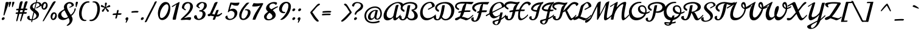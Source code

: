SplineFontDB: 3.0
FontName: Norican
FullName: Norican
FamilyName: Norican
Weight: Normal
Copyright: Copyright (c) 2011 by vernon adams. All rights reserved.
Version: 1
FONDName: Norican
ItalicAngle: 0
UnderlinePosition: -205
UnderlineWidth: 102
Ascent: 1638
Descent: 410
UFOAscent: 1581
UFODescent: -440
LayerCount: 2
Layer: 0 0 "Back"  1
Layer: 1 0 "Fore"  0
FSType: 0
OS2Version: 0
OS2_WeightWidthSlopeOnly: 0
OS2_UseTypoMetrics: 0
CreationTime: 1327576143
ModificationTime: 1328029570
PfmFamily: 0
TTFWeight: 400
TTFWidth: 0
LineGap: 0
VLineGap: 0
Panose: 2 0 5 4 0 0 0 2 0 4
OS2TypoAscent: 2095
OS2TypoAOffset: 0
OS2TypoDescent: -791
OS2TypoDOffset: 0
OS2TypoLinegap: 0
OS2WinAscent: 2095
OS2WinAOffset: 0
OS2WinDescent: -791
OS2WinDOffset: 0
HheadAscent: 1023
HheadAOffset: 0
HheadDescent: -386
HheadDOffset: 0
OS2SubXSize: 1331
OS2SubYSize: 1229
OS2SubXOff: 0
OS2SubYOff: 154
OS2SupXSize: 1331
OS2SupYSize: 1229
OS2SupXOff: 0
OS2SupYOff: 717
OS2StrikeYSize: 102
OS2StrikeYPos: 512
OS2Vendor: 'newt'
OS2CodePages: 00000001.00000000
OS2UnicodeRanges: 00000001.00000000.00000000.00000000
Lookup: 4 0 0 "Alt Ligatures"  {"alt-no"  } []
Lookup: 4 0 1 "Standard Ligatures"  {"Standard Ligatures-1"  } ['liga' ('DFLT' <'dflt' > 'latn' <'dflt' > ) ]
Lookup: 1 0 0 "fina"  {"fina-1" ("fina" ) } []
Lookup: 1 0 0 "Alts"  {"Alts-1" ("alt" ) } []
Lookup: 6 0 0 "contextual chains"  {"No"  "b.fina"  "c.fina"  "d.fina"  "U.alt"  "m.fina"  "o.fina"  "t.fina"  "f.fina"  "n.fina"  "u.fina"  "a.fina"  "e.fina"  } ['dlig' ('DFLT' <'dflt' > 'latn' <'dflt' > ) ]
Lookup: 258 0 0 "'kern' Horizontal Kerning in Latin lookup 0"  {"'kern' Horizontal Kerning in Latin lookup 0 subtable"  "'kern' Horizontal Kerning lookup 1 kerning class 1"  } ['kern' ('latn' <'dflt' > ) ]
MarkAttachClasses: 1
DEI: 91125
KernClass2: 27 19 "'kern' Horizontal Kerning lookup 1 kerning class 1" 
 50 A Aacute Acircumflex Adieresis Agrave Aring Atilde
 1 D
 1 F
 1 H
 1 K
 1 L
 44 O Oacute Ocircumflex Odieresis Ograve Otilde
 1 P
 8 S Scaron
 1 T
 53 U Uacute Ucircumflex Udieresis Ugrave Umacron Uogonek
 1 V
 1 W
 57 a aacute acaron acircumflex adieresis agrave aring atilde
 1 b
 22 c ccedilla ccircumflex
 44 e eacute ecaron ecircumflex edieresis egrave
 1 f
 1 g
 14 k kcommaaccent
 15 n nacute ntilde
 44 o oacute ocircumflex odieresis ograve otilde
 8 s scaron
 1 t
 1 x
 18 y yacute ydieresis
 57 a aacute acaron acircumflex adieresis agrave aring atilde
 1 b
 22 c ccedilla ccircumflex
 5 comma
 44 e eacute ecaron ecircumflex edieresis egrave
 1 g
 52 i iacute icircumflex idieresis igrave iogonek itilde
 1 l
 44 o oacute ocircumflex odieresis ograve otilde
 1 p
 6 period
 13 quotedblright
 10 quoteright
 21 r rcaron rcommaaccent
 53 u uacute ucircumflex udieresis ugrave umacron uogonek
 1 w
 18 y yacute ydieresis
 8 z zcaron
 0 {} -55 {} 0 {} 0 {} 0 {} 0 {} -60 {} 0 {} -90 {} -44 {} 0 {} 0 {} 0 {} 0 {} 0 {} 0 {} 0 {} 0 {} -40 {} 0 {} 0 {} 0 {} 0 {} 0 {} 0 {} 0 {} 0 {} 0 {} 0 {} -10 {} 0 {} 290 {} 325 {} -5 {} 0 {} -13 {} 0 {} 0 {} 0 {} -36 {} 0 {} -15 {} 0 {} 0 {} 0 {} 0 {} 0 {} -29 {} 0 {} 0 {} 0 {} 0 {} 0 {} 0 {} 0 {} 0 {} 0 {} 0 {} -155 {} 0 {} 0 {} 0 {} -70 {} 0 {} -50 {} 0 {} -60 {} 0 {} 0 {} 0 {} 0 {} -70 {} 0 {} 0 {} 0 {} 0 {} 0 {} -21 {} 0 {} -17 {} 0 {} -30 {} 0 {} 0 {} 0 {} -25 {} 0 {} 0 {} 0 {} 0 {} 0 {} -12 {} 0 {} 0 {} 0 {} 0 {} 0 {} 0 {} 0 {} 0 {} -55 {} 0 {} 0 {} 0 {} -50 {} 0 {} 0 {} 0 {} 0 {} -70 {} -70 {} 0 {} -45 {} 0 {} 0 {} -18 {} 0 {} 0 {} 0 {} -20 {} 0 {} -40 {} 0 {} -45 {} 0 {} 0 {} 0 {} 0 {} 0 {} 0 {} 0 {} -20 {} 0 {} 0 {} 0 {} 0 {} 0 {} -70 {} 0 {} 0 {} 0 {} 0 {} 0 {} 0 {} -60 {} 0 {} 0 {} 0 {} 0 {} 0 {} 0 {} 0 {} 0 {} -36 {} 0 {} 0 {} 0 {} -41 {} 0 {} 14 {} 0 {} -18 {} 0 {} 0 {} 0 {} 0 {} 0 {} 0 {} 0 {} 0 {} 0 {} 0 {} 0 {} 0 {} 0 {} -50 {} 0 {} 0 {} 0 {} 0 {} 0 {} 0 {} -30 {} 0 {} 0 {} 0 {} 0 {} 0 {} 0 {} 0 {} 0 {} -59 {} 0 {} 0 {} 0 {} -99 {} 0 {} -150 {} 0 {} -160 {} 0 {} 0 {} 0 {} 0 {} -211 {} -160 {} 0 {} -166 {} 0 {} 0 {} 0 {} 0 {} 0 {} -160 {} 0 {} 0 {} 0 {} 0 {} 0 {} 0 {} -130 {} 0 {} 0 {} 0 {} 0 {} 0 {} 0 {} 0 {} 0 {} -10 {} 0 {} 0 {} 0 {} -9 {} 0 {} 0 {} 0 {} -15 {} 0 {} 0 {} 0 {} 0 {} 0 {} -13 {} 0 {} 0 {} 0 {} 0 {} 0 {} 0 {} 0 {} 0 {} 0 {} 0 {} 0 {} 0 {} 0 {} 0 {} 0 {} 0 {} 0 {} 0 {} -10 {} 0 {} 0 {} 0 {} 0 {} 0 {} -40 {} 0 {} 0 {} 0 {} -90 {} 0 {} 0 {} 0 {} -23 {} 0 {} 0 {} 0 {} 0 {} 0 {} -42 {} -3 {} 0 {} 0 {} 0 {} 0 {} 0 {} 0 {} 0 {} 0 {} 0 {} 0 {} 0 {} 0 {} 0 {} 0 {} 0 {} -39 {} 0 {} 0 {} 0 {} 0 {} 0 {} 0 {} 0 {} 0 {} 0 {} 0 {} 0 {} 0 {} -38 {} 0 {} 0 {} 0 {} 0 {} 0 {} 0 {} 0 {} 0 {} 0 {} 0 {} 0 {} -16 {} -22 {} 0 {} 0 {} 0 {} -48 {} 0 {} 0 {} 0 {} 0 {} 0 {} 0 {} 0 {} 0 {} 0 {} -16 {} 0 {} 0 {} 0 {} 0 {} 0 {} 0 {} 0 {} -8 {} 0 {} 0 {} 0 {} 0 {} 0 {} 0 {} 0 {} 0 {} 0 {} 0 {} 0 {} 0 {} 0 {} 0 {} 0 {} 0 {} 0 {} 0 {} -25 {} 0 {} 0 {} 0 {} 0 {} 0 {} 0 {} 0 {} 0 {} 0 {} 0 {} 0 {} 0 {} 0 {} 0 {} 0 {} 0 {} 0 {} 0 {} -40 {} 0 {} 0 {} 0 {} -30 {} 0 {} 0 {} 0 {} 0 {} 0 {} 0 {} 0 {} -17 {} 0 {} 0 {} 0 {} 0 {} 0 {} 0 {} 0 {} 0 {} 0 {} 0 {} 0 {} 0 {} 0 {} 0 {} 0 {} 0 {} 0 {} 0 {} 0 {} 0 {} 0 {} 0 {} -60 {} 0 {} 0 {} 0 {} -56 {} 0 {} 0 {} 0 {} 0 {} 0 {} 0 {} 0 {} -69 {} 0 {} 0 {} 0 {} 0 {} 0 {} 0 {} 0 {} 0 {} 0 {} 0 {} 0 {} 0 {} 0 {} 0 {} 0 {} 0 {} 0 {} 0 {} 0 {} 0 {} -28 {} 0 {} 0 {} 0 {} -21 {} 0 {} -10 {} 0 {} -30 {} 0 {} 0 {} 0 {} -30 {} 0 {} 0 {} 0 {} 0 {} 0 {} 0 {} 0 {} 0 {} 0 {} 0 {} 0 {} 0 {} 0 {} 0 {} -20 {} 0 {} 0 {} 0 {} -11 {} 0 {} 0 {} 0 {} 0 {} 0 {} 0 {} 0 {} 0 {} 0 {} 0 {} 0 {} 0 {} 0 {} 0 {} -22 {} 0 {} 0 {} 0 {} -11 {} 0 {} 0 {} 0 {} 0 {} 0 {} 0 {} 0 {} 0 {} 0 {}
ChainSub2: coverage "d.fina"  0 0 0 1
 1 0 1
  Coverage: 1 d
  FCoverage: 12 space period
 1
  SeqLookup: 0 "fina" 
EndFPST
ChainSub2: coverage "c.fina"  0 0 0 1
 1 0 1
  Coverage: 1 c
  FCoverage: 12 space period
 1
  SeqLookup: 0 "fina" 
EndFPST
ChainSub2: coverage "b.fina"  0 0 0 1
 1 0 1
  Coverage: 1 b
  FCoverage: 12 space period
 1
  SeqLookup: 0 "fina" 
EndFPST
ChainSub2: coverage "m.fina"  0 0 0 1
 1 0 1
  Coverage: 1 m
  FCoverage: 12 space period
 1
  SeqLookup: 0 "fina" 
EndFPST
ChainSub2: coverage "n.fina"  0 0 0 1
 1 0 1
  Coverage: 1 n
  FCoverage: 12 space period
 1
  SeqLookup: 0 "fina" 
EndFPST
ChainSub2: coverage "u.fina"  0 0 0 1
 1 0 1
  Coverage: 1 u
  FCoverage: 12 space period
 1
  SeqLookup: 0 "fina" 
EndFPST
ChainSub2: coverage "No"  0 0 0 1
 1 0 3
  Coverage: 3 N n
  FCoverage: 1 o
  FCoverage: 6 period
  FCoverage: 49 zero one two three four five six seven eight nine
 1
  SeqLookup: 0 "Alt Ligatures" 
EndFPST
ChainSub2: coverage "U.alt"  0 0 0 1
 1 0 1
  Coverage: 1 U
  FCoverage: 41 a c d e g i j m n o p q r s t u v w x y z
 1
  SeqLookup: 0 "Alts" 
EndFPST
ChainSub2: coverage "o.fina"  0 0 0 1
 1 0 1
  Coverage: 1 o
  FCoverage: 5 space
 1
  SeqLookup: 0 "fina" 
EndFPST
ChainSub2: coverage "t.fina"  0 0 0 1
 1 0 1
  Coverage: 1 t
  FCoverage: 5 space
 1
  SeqLookup: 0 "fina" 
EndFPST
ChainSub2: coverage "f.fina"  0 0 0 1
 1 0 1
  Coverage: 1 f
  FCoverage: 5 space
 1
  SeqLookup: 0 "fina" 
EndFPST
ChainSub2: coverage "e.fina"  0 0 0 1
 1 0 1
  Coverage: 1 e
  FCoverage: 5 space
 1
  SeqLookup: 0 "fina" 
EndFPST
ChainSub2: coverage "a.fina"  0 0 0 1
 1 0 1
  Coverage: 1 a
  FCoverage: 5 space
 1
  SeqLookup: 0 "fina" 
EndFPST
LangName: 1033 "" "" "" "vernonadams: Norican: 2011" "" "Version 1" "" "Norican is a trademark of vernon adams." "vernon adams" "vernon adams" "Copyright (c) 2011 by . All rights reserved." "" "newtypography.co.uk" "" "http://scripts.sil.org/OFL" "" "" "" "Norican" 
PickledData: "(dp1
S'com.typesupply.MetricsMachine4.groupColors'
p2
(dp3
S'@MMK_L_y'
p4
(F0
F1
F0
F0.25
tp5
sS'@MMK_L_z'
p6
(F0
F1
F1
F0.25
tp7
sS'@MMK_L_s'
p8
(F1
F0.5
F0
F0.25
tp9
sS'@MMK_L_r'
p10
(F1
F0
F0
F0.25
tp11
sS'@MMK_L_u'
p12
(F1
F1
F0
F0.25
tp13
sS'@MMK_L_i'
p14
(F0
F0.5
F1
F0.25
tp15
sS'@MMK_L_k'
p16
(F0.5
F0
F1
F0.25
tp17
sS'@MMK_L_j'
p18
(F0
F0
F1
F0.25
tp19
sS'@MMK_L_o'
p20
(F1
F0
F0.5
F0.25
tp21
sS'@MMK_L_n'
p22
(F1
F0
F1
F0.25
tp23
sS'@MMK_L_a'
p24
(F1
F1
F0
F0.25
tp25
sS'@MMK_L_c'
p26
(F0
F1
F0
F0.25
tp27
sS'@MMK_L_e'
p28
(F0
F1
F1
F0.25
tp29
sS'@MMK_L_Y'
p30
(F1
F0
F0
F0.25
tp31
sS'@MMK_L_Z'
p32
(F1
F0.5
F0
F0.25
tp33
sS'@MMK_L_S'
p34
(F1
F0
F1
F0.25
tp35
sS'@MMK_L_R'
p36
(F0.5
F0
F1
F0.25
tp37
sS'@MMK_L_U'
p38
(F1
F0
F0.5
F0.25
tp39
sS'@MMK_L_I'
p40
(F0
F1
F0
F0.25
tp41
sS'@MMK_L_J'
p42
(F0
F1
F1
F0.25
tp43
sS'@MMK_L_O'
p44
(F0
F0
F1
F0.25
tp45
sS'@MMK_L_N'
p46
(F0
F0.5
F1
F0.25
tp47
sS'@MMK_L_A'
p48
(F1
F0
F0
F0.25
tp49
sS'@MMK_L_C'
p50
(F1
F0.5
F0
F0.25
tp51
sS'@MMK_L_E'
p52
(F1
F1
F0
F0.25
tp53
sS'@MMK_R_s'
p54
(F1
F0.5
F0
F0.25
tp55
sS'@MMK_R_r'
p56
(F1
F0
F0
F0.25
tp57
sS'@MMK_R_u'
p58
(F1
F1
F0
F0.25
tp59
sS'@MMK_R_z'
p60
(F0
F1
F1
F0.25
tp61
sS'@MMK_R_y'
p62
(F0
F1
F0
F0.25
tp63
sS'@MMK_R_c'
p64
(F0
F1
F0
F0.25
tp65
sS'@MMK_R_a'
p66
(F1
F1
F0
F0.25
tp67
sS'@MMK_R_e'
p68
(F0
F1
F1
F0.25
tp69
sS'@MMK_R_k'
p70
(F0.5
F0
F1
F0.25
tp71
sS'@MMK_R_j'
p72
(F0
F0
F1
F0.25
tp73
sS'@MMK_R_i'
p74
(F0
F0.5
F1
F0.25
tp75
sS'@MMK_R_o'
p76
(F1
F0
F0.5
F0.25
tp77
sS'@MMK_R_n'
p78
(F1
F0
F1
F0.25
tp79
sS'@MMK_R_S'
p80
(F1
F0
F1
F0.25
tp81
sS'@MMK_R_R'
p82
(F0.5
F0
F1
F0.25
tp83
sS'@MMK_R_U'
p84
(F1
F0
F0.5
F0.25
tp85
sS'@MMK_R_Z'
p86
(F1
F0.5
F0
F0.25
tp87
sS'@MMK_R_Y'
p88
(F1
F0
F0
F0.25
tp89
sS'@MMK_R_C'
p90
(F1
F0.5
F0
F0.25
tp91
sS'@MMK_R_A'
p92
(F1
F0
F0
F0.25
tp93
sS'@MMK_R_E'
p94
(F1
F1
F0
F0.25
tp95
sS'@MMK_R_J'
p96
(F0
F1
F1
F0.25
tp97
sS'@MMK_R_I'
p98
(F0
F1
F0
F0.25
tp99
sS'@MMK_R_O'
p100
(F0
F0
F1
F0.25
tp101
sS'@MMK_R_N'
p102
(F0
F0.5
F1
F0.25
tp103
ssS'org.robofab.glyphOrder'
p104
(S'.notdef'
S'NULL'
S'nonmarkingreturn'
S'space'
S'A'
S'B'
S'C'
S'D'
S'F'
S'G'
S'H'
S'J'
S'K'
S'L'
S'M'
S'N'
S'P'
S'R'
S'S'
S'T'
S'W'
S'Y'
S'a'
S'b'
S'c'
S'd'
S'e'
S'f'
S'g'
S'h'
S'i'
S'k'
S'l'
S'm'
S'n'
S'o'
S'p'
S'r'
S's'
S't'
S'u'
S'v'
S'w'
S'y'
S'z'
S'V'
S'U'
S'I'
S'O'
S'Q'
S'E'
S'zero'
S'eight'
S'six'
S'nine'
S'two'
S'j'
S'x'
S'ff'
S'tt'
S'fi'
S'ffi'
S'fl'
S'ffl'
S'ck'
S'st'
S'one'
S'three'
S'four'
S'five'
S'seven'
S'q'
S'X'
S'Z'
S'acute'
S'eacute'
S'grave'
S'ring'
S'hungarumlaut'
S'ahungarumlaut'
S'ehungarumlaut'
S'caron'
S'acaron'
S'ecaron'
S'circumflex'
S'ecircumflex'
S'agrave'
S'aacute'
S'acircumflex'
S'aring'
S'egrave'
S'ograve'
S'oacute'
S'ocircumflex'
S'ugrave'
S'uacute'
S'ucircumflex'
S'yacute'
S'zcaron'
S'Zcaron'
S'Agrave'
S'Aacute'
S'Acircumflex'
S'Aring'
S'Egrave'
S'Eacute'
S'Ecircumflex'
S'Igrave'
S'Iacute'
S'Icircumflex'
S'Ograve'
S'Oacute'
S'Ocircumflex'
S'Ugrave'
S'Uacute'
S'Ucircumflex'
S'Yacute'
S'dieresis'
S'period'
S'ydieresis'
S'udieresis'
S'adieresis'
S'edieresis'
S'Idieresis'
S'Edieresis'
S'Adieresis'
S'Udieresis'
S'odieresis'
S'Odieresis'
S'scaron'
S'Ydieresis'
S'Scaron'
S'breve'
S'dotaccent'
S'ogonek'
S'comma'
S'cedilla'
S'ccedilla'
S'Ccedilla'
S'tilde'
S'ntilde'
S'otilde'
S'atilde'
S'Ntilde'
S'Atilde'
S'fraction'
S'slash'
S'dotlessi'
S'igrave'
S'iacute'
S'icircumflex'
S'idieresis'
S'Otilde'
S'Racute'
S'Rcaron'
S'Rcommaaccent'
S'Ccircumflex'
S'ccircumflex'
S'nacute'
S'uni0311'
S'uni030F'
S'Nacute'
S'rcaron'
S'uogonek'
S'Uogonek'
S'Iogonek'
S'Itilde'
S'itilde'
S'Oslash'
S'oslash'
S'dotaccentcmb'
S'uni0326'
S'commaaccent'
S'dotlessj'
S'Jcircumflex'
S'iogonek'
S'jcircumflex'
S'kcommaaccent'
S'kgreenlandic'
S'rcommaaccent'
S'macron'
S'umacron'
S'Umacron'
S'oe'
S'uni00AD'
S'Eth'
S'OE'
S'germandbls'
S'ampersand'
S'semicolon'
S'quoteright'
S'quoteleft'
S'quotedblleft'
S'quotedblright'
S'hbar'
S'ij'
S'eth'
S'thorn'
S'AE'
S'Thorn'
S'dollar'
S'periodcentered'
S'colon'
S'exclam'
S'quotedblbase'
S'ae'
S'yen'
S'equal'
S'sterling'
S'cent'
S'Lslash'
S'lslash'
S'ldot'
S'Ldotaccent'
S'Dr'
S'Pr'
S'bullet'
S'exclamdown'
S'quotesingle'
S'quotesinglbase'
S'quotedbl'
S'onequarter'
S'onehalf'
S'threequarters'
S'onesuperior'
S'twosuperior'
S'threesuperior'
S'foursuperior'
S'copyright'
S'registered'
S'at'
S'asterisk'
S'backslash'
S'bar'
S'bracketleft'
S'bracketright'
S'Euro'
S'mu'
S'percent'
S'numbersign'
S'paragraph'
S'brokenbar'
S'hyphen'
S'plus'
S'plusminus'
S'multiply'
S'DZ'
S'Dz'
S'asciitilde'
S'divide'
S'ordfeminine'
S'ordmasculine'
S'IJ'
S'endash'
S'emdash'
S'question'
S'questiondown'
S'degree'
S'parenleft'
S'parenright'
S'braceleft'
S'braceright'
S'guilsinglleft'
S'less'
S'greater'
S'guillemotleft'
S'guillemotright'
S'guilsinglright'
S'asciicircum'
S'underscore'
S'section'
S'currency'
tp105
s."
Encoding: Custom
UnicodeInterp: none
NameList: Adobe Glyph List
DisplaySize: -36
AntiAlias: 1
FitToEm: 1
WinInfo: 108 27 7
BeginPrivate: 6
BlueFuzz 1 1
BlueScale 20 0.035357100000000002
BlueShift 1 0
BlueValues 25 [-33 4 821 862 1540 1587]
ForceBold 5 false
OtherBlues 11 [-436 -379]
EndPrivate
BeginChars: 291 287

StartChar: ll
Encoding: 265 -1 0
Width: 1098
VWidth: 0
Flags: W
HStem: 1317 115<1155.98 1262.73> 1417 115<609.851 717.733>
VStem: 90 207<117.91 417.846> 645 207<117.91 422.555> 645 29<328 440> 721 113<1134.17 1415.08> 1266 113<1057.69 1315.08>
LayerCount: 2
Fore
SplineSet
721 1331 m 0x66
 721 1210.39 593.039 820.727 364 596 c 1
 478.083 1107.71 569.35 1417 678 1417 c 0
 717 1417 721 1364 721 1331 c 0x66
180 -29 m 1
 313 -20 451 88 674 328 c 1
 674 440 l 1x6e
 582 338 369 117 332 117 c 0
 297 117 297 172 297 188 c 0
 297 266 336 422 336 422 c 1
 336 422 834 862 834 1372 c 0
 834 1464 782 1532 694 1532 c 0
 399 1532 90 729 90 207 c 0
 90 109 90 -29 180 -29 c 1
1266 1231 m 0
 1266 1123.85 1139.47 777.655 913 578 c 1
 1025.63 996.314 1115.73 1317 1223 1317 c 0xa2
 1262 1317 1266 1264 1266 1231 c 0
735 -29 m 1
 868 -20 1006 88 1229 328 c 1
 1229 440 l 1
 1137 338 924 117 887 117 c 0
 852 117 852 172 852 188 c 0
 852 266 891 422 891 422 c 1
 891 422 1379 815.684 1379 1272 c 0
 1379 1364 1327 1432 1239 1432 c 0
 948.884 1432 645 689.604 645 207 c 0xb2
 645 109 645 -29 735 -29 c 1
EndSplineSet
Ligature2: "Standard Ligatures-1" l l
EndChar

StartChar: A
Encoding: 35 65 1
Width: 1391
VWidth: 0
Flags: W
LayerCount: 2
Fore
SplineSet
1313 1518 m 0
422 -57 m 0,1,2
 563 -57 752 45 895 193 c 1,3,4
 885 61 899 -57 1022 -57 c 0,5,6
 1176 -57 1319 127 1513 330 c 1,7,-1
 1513 442 l 1,8,9
 1233 170 1231 166 1157 166 c 0,10,11
 1098 166 1118 272 1141 385 c 1,12,13
 1161 489 1260 999 1343 1223 c 1,14,15
 1346 1227 1346 1233 1346 1239 c 0,16,17
 1346 1264 1339 1272 1319 1272 c 0,18,19
 1262 1272 1130 1270 1112 1210 c 1,20,21
 1077 1106 942 516 915 377 c 1,22,23
 891 246 739 135 625 135 c 0,24,25
 449 135 338 248 338 463 c 0,26,27
 338 893 891 1421 1253 1421 c 0,28,29
 1393 1421 1503 1343 1544 1151 c 1,30,31
 1597 1165 1716 1260 1716 1321 c 0,32,33
 1716 1470 1417 1518 1313 1518 c 0,34,35
 735 1518 80 895 80 328 c 0,36,37
 80 78 180 -57 422 -57 c 0,1,2
EndSplineSet
EndChar

StartChar: AE
Encoding: 133 198 2
Width: 1878
VWidth: 0
Flags: W
LayerCount: 2
Fore
SplineSet
1747 799 m 1
 1669 803 1599 805 1528 805 c 0
 1442 805 1362 801 1284 795 c 1
 1348 995 1393 1196 1438 1356 c 1
 1569 1350 1712 1311 1831 1311 c 0
 1866 1311 1894 1325 1925 1346 c 1
 2025 1460 l 1
 2038 1473 2044 1479 2044 1491 c 0
 2044 1516 1712 1518 1423 1518 c 0
 692 1518 80 895 80 328 c 0
 80 78 180 -57 422 -57 c 0
 561 -57 750 49 897 195 c 1
 918 109 l 1
 1352 -23 1348 -57 1368 -57 c 0
 1602 -57 1749 106 1999 328 c 1
 1999 438 l 1
 1704 129 1577 119 1554 119 c 0
 1491 119 1227 227 1186 240 c 1
 1174 238 1159 238 1149 238 c 0
 1128 238 1110 240 1092 240 c 0
 1081 240 1069 238 1059 238 c 1
 1133 360 1206 500 1249 657 c 1
 1249 659 l 1
 1389 670 1526 670 1683 670 c 0
 1737 670 1784 729 1784 766 c 0
 1784 784 1774 799 1747 799 c 1
1212 1262 m 0
 1151 1178 1085 967 1026 760 c 1
 850 725 750 715 750 637 c 0
 750 600 782 594 799 594 c 0
 803 594 805 596 807 596 c 0
 870 610 932 623 989 631 c 1
 942 461 901 315 877 279 c 1
 877 276 l 1
 809 197 705 135 625 135 c 0
 449 135 338 248 338 463 c 0
 338 891 889 1417 1358 1421 c 1
 1317 1360 l 1
 1280 1335 1241 1303 1212 1262 c 0
EndSplineSet
EndChar

StartChar: Aacute
Encoding: 128 193 3
Width: 1391
VWidth: 0
Flags: W
LayerCount: 2
Fore
Refer: 84 180 N 1 0 0 1 260 713 2
Refer: 1 65 N 1 0 0 1 0 0 2
EndChar

StartChar: Acircumflex
Encoding: 129 194 4
Width: 1391
VWidth: 0
Flags: W
LayerCount: 2
Fore
Refer: 112 710 N 1 0 0 1 260 713 2
Refer: 1 65 N 1 0 0 1 0 0 2
EndChar

StartChar: Adieresis
Encoding: 131 196 5
Width: 1391
VWidth: 0
Flags: W
LayerCount: 2
Fore
Refer: 121 168 N 1 0 0 1 625 678 2
Refer: 1 65 N 1 0 0 1 0 0 2
EndChar

StartChar: Agrave
Encoding: 127 192 6
Width: 1391
VWidth: 0
Flags: W
LayerCount: 2
Fore
Refer: 154 96 N 1 0 0 1 260 713 2
Refer: 1 65 N 1 0 0 1 0 0 2
EndChar

StartChar: Aring
Encoding: 132 197 7
Width: 1391
VWidth: 0
Flags: W
LayerCount: 2
Fore
Refer: 230 730 N 1 0 0 1 1008 713 2
Refer: 1 65 N 1 0 0 1 0 0 2
EndChar

StartChar: Atilde
Encoding: 130 195 8
Width: 1391
VWidth: 0
Flags: W
LayerCount: 2
Fore
Refer: 246 732 N 1 0 0 1 782 713 2
Refer: 1 65 N 1 0 0 1 0 0 2
EndChar

StartChar: B
Encoding: 36 66 9
Width: 1667
VWidth: 0
Flags: W
LayerCount: 2
Fore
SplineSet
434 668 m 1
 440 688 457 764 457 834 c 1
 344 874 295 936 295 1004 c 0
 295 1241 659 1391 893 1391 c 0
 1110 1391 1368 1346 1368 1106 c 0
 1368 973 1239 881 1059 872 c 1
 1059 756 l 1
 1200 678 1292 500 1292 346 c 0
 1292 211 1217 78 1030 78 c 0
 901 78 774 160 735 266 c 1
 793 420 877 874 881 889 c 0
 918 1020 948 1249 948 1249 c 1
 903 1249 729 1253 719 1192 c 1
 612 625 l 2
 580 455 514 41 319 41 c 0
 215 41 209 135 209 213 c 0
 209 248 211 281 211 303 c 1
 115 303 14 279 14 172 c 0
 14 14 180 -57 301 -57 c 0
 428 -57 541 -16 674 156 c 1
 758 14 887 -57 1094 -57 c 0
 1352 -57 1577 68 1577 328 c 0
 1577 489 1468 684 1196 823 c 1
 1475 827 1546 1022 1546 1126 c 0
 1546 1401 1278 1518 977 1518 c 0
 543 1518 133 1307 133 987 c 0
 133 821 297 711 434 668 c 1
EndSplineSet
Kerns2: 211 -45 "'kern' Horizontal Kerning in Latin lookup 0 subtable"  115 -65 "'kern' Horizontal Kerning in Latin lookup 0 subtable" 
EndChar

StartChar: C
Encoding: 37 67 10
Width: 1268
VWidth: 0
Flags: HW
LayerCount: 2
Fore
SplineSet
954 1518 m 0
926 1417 m 1,2,3
 1059 1417 1094 1149 1096 1149 c 1,4,5
 1096 1044 741 965 741 881 c 0,6,7
 741 860 754 840 776 840 c 0,8,9
 782 840 791 842 799 846 c 0,10,11
 930 907 1147 1036 1278 1102 c 0,12,13
 1307 1116 1315 1143 1315 1178 c 0,14,15
 1315 1352 1159 1518 956 1518 c 0,16,17
 358 1518 82 958 82 561 c 0,18,19
 82 252 248 -57 616 -57 c 0,20,21
 874 -57 1145 96 1403 340 c 1,22,-1
 1403 451 l 1,23,24
 1180 236 938 125 735 125 c 0,25,26
 483 125 297 299 297 659 c 0,27,28
 297 1004 547 1403 926 1417 c 1,2,3
EndSplineSet
EndChar

StartChar: Ccedilla
Encoding: 134 199 11
Width: 1268
VWidth: 0
Flags: HW
LayerCount: 2
Fore
Refer: 110 184 N 1 0 0 1 256 0 2
Refer: 10 67 N 1 0 0 1 0 0 2
EndChar

StartChar: Ccircumflex
Encoding: 191 264 12
Width: 1268
VWidth: 0
Flags: HW
LayerCount: 2
Fore
Refer: 112 710 N 1 0 0 1 -98 713 2
Refer: 10 67 N 1 0 0 1 0 0 2
EndChar

StartChar: D
Encoding: 38 68 13
Width: 1726
VWidth: 0
Flags: W
LayerCount: 2
Fore
SplineSet
1425 752 m 0
 1425 334 1180 59 942 59 c 0
 825 59 694 145 655 264 c 1
 829 623 831 934 885 1247 c 1
 791 1247 l 2
 762 1247 674 1243 662 1208 c 1
 543 594 l 1
 475 311 416 182 397 143 c 1
 367 76 315 41 264 41 c 0
 164 41 145 129 145 221 c 0
 145 260 152 293 152 326 c 1
 51 326 -53 299 -53 184 c 0
 -53 74 53 -55 203 -55 c 0
 346 -55 471 -29 584 133 c 1
 682 -2 813 -57 950 -57 c 0
 1368 -57 1683 342 1683 829 c 0
 1683 1139 1468 1518 971 1518 c 0
 346 1518 68 1243 68 1001 c 0
 68 866 160 737 367 672 c 1
 377 690 393 768 393 834 c 1
 276 879 229 944 229 1014 c 0
 229 1188 541 1393 840 1393 c 0
 1257 1393 1425 1094 1425 752 c 0
EndSplineSet
Kerns2: 215 -45 "'kern' Horizontal Kerning in Latin lookup 0 subtable"  211 -110 "'kern' Horizontal Kerning in Latin lookup 0 subtable"  119 -37 "'kern' Horizontal Kerning in Latin lookup 0 subtable"  115 -140 "'kern' Horizontal Kerning in Latin lookup 0 subtable" 
EndChar

StartChar: DZ
Encoding: 229 497 14
Width: 2882
VWidth: 0
Flags: W
LayerCount: 2
Fore
SplineSet
1667 211 m 2
 1626 193 1534 145 1534 72 c 0
 1534 -16 1628 -29 1642 -29 c 0
 1741 -29 1886 39 2005 117 c 1
 2460 -33 2456 -57 2476 -57 c 0
 2644 -57 2771 74 2935 168 c 1
 2935 268 l 1
 2865 209 2761 150 2746 145 c 1
 2712 127 2689 119 2662 119 c 0
 2578 119 2245 225 2130 260 c 1
 2460 610 2734 1159 2879 1384 c 1
 2836 1481 l 1
 2666 1493 2552 1518 2349 1518 c 0
 1853 1518 1630 1438 1630 1370 c 0
 1630 1243 1704 1122 1868 1061 c 1
 1894 1067 1935 1083 1935 1100 c 1
 1890 1139 1874 1210 1874 1280 c 0
 1874 1325 2093 1393 2300 1393 c 0
 2419 1393 2519 1386 2599 1376 c 1
 2152 655 l 1
 2062 512 1976 403 1915 322 c 1
 1667 211 l 2
EndSplineSet
Refer: 13 68 N 1 0 0 1 0 0 2
EndChar

StartChar: Dr
Encoding: 266 -1 15
Width: 2267
VWidth: 0
Flags: W
LayerCount: 2
Fore
SplineSet
1425 752 m 0
 1425 334 1180 59 942 59 c 0
 825 59 694 145 655 264 c 1
 829 623 831 934 885 1247 c 1
 791 1247 l 2
 762 1247 674 1243 662 1208 c 1
 543 594 l 1
 475 311 416 182 397 143 c 1
 367 76 315 41 264 41 c 0
 164 41 145 129 145 221 c 0
 145 260 152 293 152 326 c 1
 51 326 -53 299 -53 184 c 0
 -53 74 53 -55 203 -55 c 0
 346 -55 471 -29 584 133 c 1
 682 -2 813 -57 950 -57 c 0
 1079 -57 1198 -18 1303 47 c 1
 1651 217 1880 465 2001 588 c 1
 1968 510 1819 186 1819 102 c 0
 1819 41 1843 -29 1907 -29 c 0
 2009 -29 2224 164 2388 328 c 1
 2388 440 l 1
 2322 352 2081 137 2046 137 c 0
 2023 137 2021 152 2021 166 c 0
 2021 172 2021 178 2021 182 c 0
 2021 270 2200 602 2247 717 c 0
 2249 721 2249 725 2249 729 c 0
 2249 739 2236 743 2220 743 c 0
 2185 743 2130 729 2099 729 c 0
 2034 729 1976 739 1942 770 c 1
 1976 788 2003 848 2003 887 c 0
 2003 918 1989 940 1958 940 c 0
 1835 940 1763 852 1763 764 c 0
 1763 743 1794 674 1929 641 c 1
 1565 342 l 1
 1640 483 1683 649 1683 829 c 0
 1683 1139 1468 1518 971 1518 c 0
 346 1518 68 1243 68 1001 c 0
 68 866 160 737 367 672 c 1
 377 690 393 768 393 834 c 1
 276 879 229 944 229 1014 c 0
 229 1188 541 1393 840 1393 c 0
 1257 1393 1425 1094 1425 752 c 0
EndSplineSet
EndChar

StartChar: Dz
Encoding: 230 498 16
Width: 2292
VWidth: 0
Flags: W
LayerCount: 2
Fore
SplineSet
1425 752 m 0
 1425 334 1180 59 942 59 c 0
 825 59 694 145 655 264 c 1
 829 623 831 934 885 1247 c 1
 791 1247 l 2
 762 1247 674 1243 662 1208 c 1
 543 594 l 1
 475 311 416 182 397 143 c 1
 367 76 315 41 264 41 c 0
 164 41 145 129 145 221 c 0
 145 260 152 293 152 326 c 1
 51 326 -53 299 -53 184 c 0
 -53 74 53 -55 203 -55 c 0
 346 -55 471 -29 584 133 c 1
 682 -2 813 -57 950 -57 c 0
 1100 -57 1237 -4 1352 84 c 1
 1573 174 1882 526 1931 575 c 1
 1993 561 l 1
 1915 385 1798 156 1798 111 c 0
 1798 96 1894 82 1944 70 c 1
 1645 -27 1470 -154 1470 -369 c 0
 1470 -467 1559 -535 1712 -535 c 1
 1942 -518 2103 -264 2130 63 c 1
 2130 63 2232 141 2468 379 c 1
 2427 453 l 1
 2335 362 2191 211 2099 152 c 1
 2099 152 2097 190 2036 213 c 1
 2058 260 2095 332 2132 418 c 1
 2267 700 l 2
 2269 702 2269 707 2269 713 c 0
 2269 725 2263 743 2243 743 c 0
 2210 743 2152 729 2124 729 c 0
 2054 729 1999 741 1968 772 c 1
 1968 772 2030 805 2030 891 c 0
 2030 928 1999 940 1978 940 c 0
 1858 940 1790 838 1790 770 c 0
 1790 692 1821 659 1864 637 c 1
 1776 561 1681 444 1565 340 c 1
 1640 481 1683 649 1683 829 c 0
 1683 1139 1468 1518 971 1518 c 0
 346 1518 68 1243 68 1001 c 0
 68 866 160 737 367 672 c 1
 377 690 393 768 393 834 c 1
 276 879 229 944 229 1014 c 0
 229 1188 541 1393 840 1393 c 0
 1257 1393 1425 1094 1425 752 c 0
2005 -4 m 1
 1999 -184 1835 -428 1729 -428 c 0
 1663 -428 1645 -362 1645 -311 c 0
 1645 -76 1790 -119 2005 -4 c 1
EndSplineSet
EndChar

StartChar: E
Encoding: 39 69 17
Width: 1403
VWidth: 0
Flags: HW
LayerCount: 2
Fore
SplineSet
948 1518 m 0
1272 799 m 0,1,2
 1193.9 799 1124 805 1053 805 c 0,3,4
 967 805 887 801 809 795 c 1,5,6
 872 995 918 1196 963 1356 c 1,7,8
 1094 1350 1237 1311 1356 1311 c 0,9,10
 1391 1311 1419 1325 1450 1346 c 1,11,-1
 1550 1460 l 1,12,13
 1563 1473 1569 1479 1569 1491 c 0,14,15
 1569 1516 1237 1518 948 1518 c 2,16,-1
 657 1518 l 2,17,18
 248 1518 2 1356 2 1120 c 0,19,20
 2 1012 106 899 317 825 c 1,21,22
 332 838 346 907 346 952 c 1,23,24
 219 999 150 1069 150 1143 c 0,25,26
 150 1276 287 1368 635 1368 c 0,27,28
 696 1368 766 1366 842 1360 c 1,29,30
 675.837 1247.73 634.477 1052.88 551 760 c 1,33,34
 446 739 369.701 716.781 326 702 c 0,35,36
 301.701 693.781 274 686 274 637 c 0,37,38
 274 555.044 468.703 624.643 514 631 c 1,41,42
 467 461 426 315 401 279 c 1,43,-1
 145 162 l 1,44,45
 102 141 -8 106 -8 43 c 0,46,47
 -8 -45 86 -57 100 -57 c 0,48,49
 193 -57 330 20 442 109 c 1,50,51
 877 -23 872 -57 893 -57 c 0,52,53
 1126 -57 1274 106 1524 328 c 1,54,-1
 1524 438 l 1,55,56
 1389 297 1194 150 1163 145 c 1,57,58
 1128 127 1106 119 1079 119 c 0,59,60
 1016 119 752 227 711 240 c 1,61,62
 698 238 684 238 674 238 c 0,63,64
 653 238 635 240 616 240 c 0,65,66
 606 240 594 238 584 238 c 1,67,68
 657 360 731 500 774 657 c 1,69,-1
 774 659 l 1,70,71
 913 670 1051 670 1208 670 c 0,72,73
 1262 670 1309 729 1309 766 c 0,74,75
 1309 784 1298 799 1272 799 c 0,1,2
EndSplineSet
EndChar

StartChar: Eacute
Encoding: 136 201 18
Width: 1403
VWidth: 0
Flags: HW
LayerCount: 2
Fore
Refer: 84 180 N 1 0 0 1 -104 713 2
Refer: 17 69 N 1 0 0 1 0 0 2
EndChar

StartChar: Ecircumflex
Encoding: 137 202 19
Width: 1403
VWidth: 0
Flags: HW
LayerCount: 2
Fore
Refer: 112 710 N 1 0 0 1 -104 713 2
Refer: 17 69 N 1 0 0 1 0 0 2
EndChar

StartChar: Edieresis
Encoding: 138 203 20
Width: 1403
VWidth: 0
Flags: HW
LayerCount: 2
Fore
Refer: 121 168 N 1 0 0 1 260 678 2
Refer: 17 69 N 1 0 0 1 0 0 2
EndChar

StartChar: Egrave
Encoding: 135 200 21
Width: 1403
VWidth: 0
Flags: HW
LayerCount: 2
Fore
Refer: 154 96 N 1 0 0 1 -104 713 2
Refer: 17 69 N 1 0 0 1 0 0 2
EndChar

StartChar: Eth
Encoding: 143 208 22
Width: 1780
VWidth: 0
Flags: W
LayerCount: 2
Fore
SplineSet
430 631 m 0
 408 625 381 608 381 545 c 0
 381 502 428 504 438 504 c 2
 522 510 l 1
 463 285 414 178 397 143 c 1
 367 76 315 41 264 41 c 0
 164 41 145 129 145 221 c 0
 145 260 152 293 152 326 c 1
 51 326 -53 299 -53 184 c 0
 -53 74 53 -55 203 -55 c 0
 346 -55 471 -29 584 133 c 1
 682 -2 813 -57 950 -57 c 0
 1368 -57 1683 342 1683 829 c 0
 1683 1139 1468 1518 971 1518 c 0
 346 1518 68 1243 68 1001 c 0
 68 866 160 737 367 672 c 1
 377 690 393 768 393 834 c 1
 276 879 229 944 229 1014 c 0
 229 1188 541 1393 840 1393 c 0
 1257 1393 1425 1094 1425 752 c 0
 1425 334 1180 59 942 59 c 0
 825 59 694 145 655 264 c 1
 698 352 731 438 756 522 c 1
 784 522 l 2
 827 522 874 520 922 520 c 0
 975 520 1022 580 1022 616 c 0
 1022 649 926 657 813 657 c 2
 791 657 l 1
 838 860 852 1053 885 1247 c 1
 791 1247 l 2
 762 1247 674 1243 662 1208 c 1
 553 645 l 1
 489 641 442 635 430 631 c 0
EndSplineSet
EndChar

StartChar: Euro
Encoding: 257 8364 23
Width: 1372
VWidth: 0
Flags: W
LayerCount: 2
Fore
SplineSet
76 596 m 1
 55 590 29 575 29 520 c 0
 29 483 74 483 84 483 c 2
 190 487 l 1
 217 213 383 -57 721 -57 c 0
 936 -57 1149 55 1364 238 c 1
 1364 348 l 1
 1184 203 999 125 840 125 c 0
 631 125 467 256 416 498 c 1
 465 500 489 500 514 500 c 0
 555 500 598 498 645 498 c 0
 696 498 741 551 741 582 c 0
 741 610 649 618 541 618 c 0
 494 618 449 616 401 614 c 1
 401 682 401 698 403 717 c 1
 457 719 485 719 510 719 c 0
 551 719 594 717 641 717 c 0
 692 717 737 768 737 801 c 0
 737 829 645 838 537 838 c 0
 498 838 459 838 420 836 c 1
 475 1133 662 1405 928 1417 c 1
 1094 1417 1137 1149 1139 1149 c 1
 1139 1085 928 1036 928 983 c 0
 928 963 938 942 963 942 c 1
 1044 971 1227 1057 1321 1102 c 0
 1348 1114 1358 1145 1358 1178 c 0
 1358 1352 1186 1518 958 1518 c 0
 545 1518 303 1171 221 827 c 1
 59 819 25 829 25 739 c 0
 25 700 70 702 80 702 c 2
 197 709 l 1
 193 672 188 637 186 602 c 1
 131 598 90 596 76 596 c 1
EndSplineSet
EndChar

StartChar: F
Encoding: 40 70 24
Width: 1313
VWidth: 0
Flags: W
LayerCount: 2
Fore
SplineSet
1272 799 m 1
 1194 803 1124 805 1053 805 c 0
 995 805 942 801 891 795 c 1
 922 963 952 1145 989 1335 c 1
 1120 1325 1237 1305 1368 1305 c 1
 1509 1516 l 1
 1419 1516 1331 1518 1233 1518 c 0
 1085 1518 942 1516 813 1507 c 1
 344 1468 63 1260 63 1016 c 0
 63 885 158 752 379 662 c 1
 391 678 408 772 408 829 c 1
 295 879 248 948 248 1022 c 0
 248 1171 535 1341 854 1341 c 0
 868 1341 885 1339 899 1339 c 1
 858 1313 817 1270 784 1221 c 1
 748 1159 707 967 657 750 c 1
 602 733 557 715 530 702 c 1
 508 694 479 680 479 616 c 0
 479 571 530 573 537 575 c 2
 623 600 l 1
 541 262 436 -82 293 -82 c 1
 207 -76 184 -16 184 70 c 0
 184 109 186 156 195 205 c 1
 23 205 -18 131 -18 49 c 0
 -18 -47 68 -180 252 -180 c 0
 627 -180 758 152 860 639 c 1
 973 649 1085 649 1208 649 c 0
 1262 649 1309 721 1309 766 c 0
 1309 784 1298 799 1272 799 c 1
EndSplineSet
Kerns2: 211 -140 "'kern' Horizontal Kerning in Latin lookup 0 subtable"  115 -185 "'kern' Horizontal Kerning in Latin lookup 0 subtable" 
EndChar

StartChar: G
Encoding: 41 71 25
Width: 1458
VWidth: 0
Flags: W
LayerCount: 2
Fore
SplineSet
743 -467 m 0
 936 -467 1094 -315 1157 -10 c 1
 1239 23 1475 215 1583 330 c 1
 1583 440 l 1
 1454 313 1284 164 1188 119 c 1
 1307 621 l 1
 1108 621 l 1
 1102 586 1067 446 1061 434 c 1
 961 354 854 293 729 293 c 0
 584 293 477 444 444 586 c 1
 1274 1020 l 1
 1337 1049 l 1
 1403 1077 1444 1087 1444 1188 c 0
 1444 1343 1284 1518 1073 1518 c 0
 561 1518 172 1067 172 559 c 1
 168 541 -35 440 -96 403 c 1
 -111 397 -117 377 -117 356 c 0
 -117 332 -106 299 -88 299 c 0
 -70 299 2 344 70 383 c 2
 190 453 l 1
 258 272 369 117 551 117 c 0
 696 117 924 244 1055 371 c 1
 1038 285 l 1
 1026 199 985 45 985 45 c 1
 528 -88 l 1
 471 -102 446 -164 446 -221 c 0
 446 -369 614 -467 743 -467 c 0
954 -74 m 1
 942 -141 877 -408 766 -408 c 0
 670 -408 621 -319 621 -242 c 0
 621 -131 821 -129 954 -74 c 1
1139 1036 m 1
 1108 1024 979 954 844 887 c 2
 426 678 l 1
 426 1028 694 1430 1042 1430 c 0
 1130 1430 1231 1274 1231 1130 c 0
 1231 1092 1217 1071 1139 1036 c 1
EndSplineSet
EndChar

StartChar: H
Encoding: 42 72 26
Width: 1870
VWidth: 0
Flags: HW
LayerCount: 2
Fore
SplineSet
322 819 m 1
 346 850 352 915 352 954 c 1
 279 985 160 1047 160 1141 c 0
 160 1294 469 1327 575 1327 c 0
 727 1327 864 1280 1012 1266 c 1
 838 1174 786 1008 739 793 c 1
 735 774 l 1
 627 758 541 741 483 727 c 1
 461 719 432 705 432 641 c 0
 432 592 496 600 489 600 c 1
 702 631 l 1
 659 416 602 53 393 53 c 0
 299 53 291 168 291 256 c 2
 291 315 l 1
 178 315 55 301 55 195 c 0
 55 111 147 -55 383 -55 c 0
 774 -55 854 362 932 657 c 1
 1024 666 1114 674 1206 680 c 1
 1184 590 1161 432 1161 291 c 0
 1161 39 1251 -55 1368 -55 c 0
 1556 -55 1808 123 1993 328 c 1
 1995 442 l 1
 1831 268 1622 90 1470 90 c 0
 1384 90 1319 178 1319 414 c 0
 1319 502 1337 602 1362 688 c 1
 1450 692 1538 694 1632 694 c 0
 1686 694 1733 754 1733 791 c 0
 1733 807 1722 823 1696 823 c 1
 1620 827 1548 829 1477 829 c 2
 1403 829 l 1
 1495 1040 1671 1348 1903 1348 c 0
 1991 1348 2032 1266 2054 1192 c 1
 2062 1171 l 1
 2109 1174 2236 1290 2236 1341 c 0
 2236 1456 2040 1516 1950 1516 c 0
 1628 1516 1366 1147 1245 823 c 1
 1145 819 1051 813 967 805 c 1
 1028 977 1081 1139 1186 1286 c 1
 1251 1327 1290 1411 1303 1489 c 1
 1229 1485 1163 1444 1079 1444 c 0
 889 1444 713 1516 522 1516 c 0
 301 1516 4 1411 4 1149 c 0
 4 981 184 872 322 819 c 1
EndSplineSet
EndChar

StartChar: I
Encoding: 43 73 27
Width: 1061
VWidth: 0
Flags: HW
LayerCount: 2
Fore
SplineSet
1057 793 m 1
 1098 979 1157 1153 1249 1311 c 1
 1337 1341 1386 1440 1401 1530 c 1
 1327 1526 1262 1485 1178 1485 c 0
 649 1485 362 1112 362 954 c 0
 362 852 485 727 819 702 c 1
 805 625 l 2
 774 455 707 41 512 41 c 0
 408 41 401 135 401 213 c 0
 401 248 403 281 403 303 c 1
 307 303 207 279 207 172 c 0
 207 14 373 -57 494 -57 c 0
 883 -57 965 352 1024 647 c 1
 1057 793 l 1
526 950 m 0
 526 1012 698 1303 1145 1303 c 1
 975 1210 905 1032 854 842 c 1
 625 854 526 897 526 950 c 0
EndSplineSet
EndChar

StartChar: IJ
Encoding: 200 306 28
Width: 1851
VWidth: 0
Flags: W
LayerCount: 2
Fore
SplineSet
1063 827 m 1
 1104 999 1161 1161 1247 1309 c 1
 1389 1303 1548 1303 1743 1303 c 1
 1593 1210 1522 1030 1481 840 c 1
 1421 575 1348 268 1315 74 c 1
 897 -39 l 2
 838 -55 813 -127 813 -184 c 0
 813 -330 977 -428 1104 -428 c 0
 1290 -428 1442 -281 1505 10 c 1
 1602 45 1870 199 1985 334 c 1
 1985 446 l 1
 1790 256 1669 219 1528 133 c 1
 1675 840 l 1
 1714 1008 1763 1165 1847 1311 c 1
 1935 1341 1985 1440 1999 1530 c 1
 1925 1526 1860 1485 1776 1485 c 0
 1563 1485 1384 1485 1223 1483 c 1
 1210 1485 1194 1485 1178 1485 c 0
 649 1485 362 1112 362 954 c 0
 362 852 485 727 819 702 c 1
 805 625 l 2
 774 455 707 41 512 41 c 0
 408 41 401 135 401 213 c 0
 401 248 403 281 403 303 c 1
 307 303 207 279 207 172 c 0
 207 14 373 -57 494 -57 c 0
 883 -57 965 352 1024 647 c 1
 1034 692 l 1
 1116 698 1208 713 1307 739 c 1
 1331 766 1337 821 1337 854 c 1
 1235 838 1130 827 1063 827 c 1
526 950 m 0
 526 1012 698 1303 1145 1303 c 1
 975 1210 905 1032 854 842 c 1
 625 854 526 897 526 950 c 0
1298 -66 m 1
 1278 -160 1225 -356 1126 -356 c 0
 1038 -356 995 -276 995 -205 c 0
 995 -106 1169 -109 1298 -66 c 1
EndSplineSet
EndChar

StartChar: Iacute
Encoding: 140 205 29
Width: 1061
VWidth: 0
Flags: HW
LayerCount: 2
Fore
Refer: 84 180 N 1 0 0 1 164 713 2
Refer: 27 73 N 1 0 0 1 0 0 2
EndChar

StartChar: Icircumflex
Encoding: 141 206 30
Width: 1061
VWidth: 0
Flags: HW
LayerCount: 2
Fore
Refer: 112 710 N 1 0 0 1 164 713 2
Refer: 27 73 N 1 0 0 1 0 0 2
EndChar

StartChar: Idieresis
Encoding: 142 207 31
Width: 1061
VWidth: 0
Flags: HW
LayerCount: 2
Fore
Refer: 121 168 N 1 0 0 1 528 678 2
Refer: 27 73 N 1 0 0 1 0 0 2
EndChar

StartChar: Igrave
Encoding: 139 204 32
Width: 1061
VWidth: 0
Flags: HW
LayerCount: 2
Fore
Refer: 154 96 N 1 0 0 1 164 713 2
Refer: 27 73 N 1 0 0 1 0 0 2
EndChar

StartChar: Iogonek
Encoding: 197 302 33
Width: 1061
VWidth: 0
Flags: HW
LayerCount: 2
Fore
Refer: 196 731 N 1 0 0 1 -250 -29 2
Refer: 27 73 N 1 0 0 1 0 0 2
EndChar

StartChar: Itilde
Encoding: 195 296 34
Width: 1061
VWidth: 0
Flags: HW
LayerCount: 2
Fore
Refer: 246 732 N 1 0 0 1 686 713 2
Refer: 27 73 N 1 0 0 1 0 0 2
EndChar

StartChar: J
Encoding: 44 74 35
Width: 1077
VWidth: 0
Flags: HW
LayerCount: 2
Fore
SplineSet
1073 1311 m 1
 1161 1341 1210 1440 1225 1530 c 1
 1151 1526 1085 1485 1001 1485 c 0
 432 1485 143 1051 193 922 c 1
 221 823 350 717 676 700 c 1
 676 698 l 1
 653 575 573 268 541 74 c 1
 123 -39 l 2
 63 -55 39 -127 39 -184 c 0
 39 -330 203 -428 330 -428 c 0
 516 -428 668 -281 731 10 c 1
 827 45 1096 199 1210 334 c 1
 1210 446 l 1
 1016 256 895 219 754 133 c 1
 872 700 l 1
 954 707 1047 721 1145 748 c 1
 1169 774 1176 829 1176 862 c 1
 1073 846 983 840 901 840 c 1
 940 1008 989 1165 1073 1311 c 1
350 950 m 0
 350 1012 522 1303 969 1303 c 1
 819 1210 752 1030 707 840 c 1
 457 850 350 895 350 950 c 0
524 -66 m 1
 504 -160 451 -356 352 -356 c 0
 264 -356 221 -276 221 -205 c 0
 221 -106 395 -109 524 -66 c 1
EndSplineSet
EndChar

StartChar: Jcircumflex
Encoding: 202 308 36
Width: 1077
VWidth: 0
Flags: HW
LayerCount: 2
Fore
Refer: 112 710 N 1 0 0 1 25 713 2
Refer: 35 74 N 1 0 0 1 0 0 2
EndChar

StartChar: K
Encoding: 45 75 37
Width: 1888
VWidth: 0
Flags: W
LayerCount: 2
Fore
SplineSet
317 819 m 1
 342 850 348 915 348 954 c 1
 274 985 156 1047 156 1141 c 0
 156 1294 465 1327 571 1327 c 0
 717 1327 848 1282 987 1266 c 1
 813 1176 762 1008 715 793 c 2
 694 698 l 1
 647 506 602 53 369 53 c 0
 274 53 266 168 266 256 c 2
 266 315 l 1
 154 315 31 301 31 195 c 0
 31 111 123 -55 358 -55 c 0
 709 -55 803 287 891 625 c 1
 1085 719 l 1
 1284 270 l 1
 1397 35 1485 -53 1573 -53 c 0
 1651 -53 1837 135 2009 324 c 1
 2009 436 l 1
 1819 246 1708 137 1647 117 c 0
 1585 96 1540 213 1442 393 c 1
 1233 803 l 1
 1470 1018 1565 1348 1862 1348 c 0
 1950 1348 1991 1266 2013 1192 c 1
 2021 1171 l 1
 2068 1174 2195 1290 2195 1341 c 0
 2195 1493 1884 1518 1862 1518 c 0
 1530 1518 1292 1110 920 731 c 1
 938 793 l 1
 991 971 1051 1137 1161 1286 c 1
 1227 1327 1266 1411 1278 1489 c 1
 1204 1485 1139 1444 1055 1444 c 0
 870 1444 702 1516 518 1516 c 0
 297 1516 0 1411 0 1149 c 0
 0 981 180 872 317 819 c 1
EndSplineSet
EndChar

StartChar: L
Encoding: 46 76 38
Width: 1255
VWidth: 0
Flags: W
LayerCount: 2
Fore
SplineSet
702 1067 m 1
 721 1155 899 1405 1001 1417 c 1
 1137 1417 1167 1147 1171 1147 c 1
 1167 1042 817 963 817 881 c 0
 817 860 829 840 852 840 c 0
 858 840 866 842 874 846 c 0
 1006 907 1223 1036 1354 1102 c 0
 1382 1116 1391 1143 1391 1178 c 0
 1391 1352 1225 1518 1053 1518 c 0
 956 1518 694 1335 633 1290 c 0
 569 1243 522 1217 500 1137 c 2
 268 309 l 1
 6 190 l 2
 -37 170 -147 135 -147 72 c 0
 -147 -16 -53 -29 -39 -29 c 0
 59 -29 205 39 324 117 c 1
 737 -33 733 -57 754 -57 c 0
 987 -57 1200 150 1376 326 c 1
 1376 438 l 1
 1081 131 969 119 940 119 c 0
 872 119 594 227 551 240 c 1
 520 248 498 258 469 266 c 1
 586 541 651 817 702 1067 c 1
EndSplineSet
Kerns2: 223 35 "'kern' Horizontal Kerning in Latin lookup 0 subtable"  221 35 "'kern' Horizontal Kerning in Latin lookup 0 subtable"  152 -20 "'kern' Horizontal Kerning in Latin lookup 0 subtable" 
EndChar

StartChar: Ldotaccent
Encoding: 206 319 39
Width: 1368
VWidth: 0
Flags: W
LayerCount: 2
Fore
Refer: 212 183 N 1 0 0 1 813 -59 2
Refer: 38 76 N 1 0 0 1 -61 0 2
EndChar

StartChar: Lslash
Encoding: 208 321 40
Width: 1368
VWidth: 0
Flags: W
LayerCount: 2
Fore
SplineSet
193 989 m 1
 181 980 167 967 167 940 c 0
 167 916 176 880 205 880 c 0
 216 880 227 884 231 885 c 2
 380 928 l 1
 207 309 l 1
 -55 190 l 2
 -98 170 -208 135 -208 72 c 0
 -208 -16 -114 -29 -100 -29 c 0
 -2 -29 144 39 263 117 c 1
 676 -33 672 -57 693 -57 c 0
 926 -57 1139 150 1315 326 c 1
 1315 438 l 1
 1020 131 908 119 879 119 c 0
 810 119 533 228 490 240 c 0
 459 249 437 257 408 266 c 1
 514 515 577 765 626 995 c 1
 686 1010 l 2
 721 1019 760 1029 799 1042 c 0
 837 1054 862 1103 862 1136 c 0
 862 1155 856 1163 827 1163 c 0
 792 1163 735 1150 674 1130 c 0
 671 1129 668 1128 665 1128 c 1
 721 1237 856 1407 940 1417 c 1
 1076 1417 1106 1147 1110 1147 c 1
 1106 1042 756 963 756 881 c 0
 756 860 768 840 791 840 c 0
 797 840 805 842 813 846 c 0
 945 907 1162 1036 1293 1102 c 0
 1321 1116 1330 1143 1330 1178 c 0
 1330 1352 1164 1518 992 1518 c 0
 895 1518 633 1335 572 1290 c 0
 507 1243 462 1217 439 1137 c 2
 417 1060 l 1
 305 1027 215 998 193 989 c 1
EndSplineSet
EndChar

StartChar: M
Encoding: 47 77 41
Width: 1712
VWidth: 0
Flags: W
LayerCount: 2
Fore
SplineSet
-365 -260 m 0
 -195 -260 41 -14 121 131 c 1
 600 1128 l 1
 614 1128 l 1
 586 41 l 2
 586 23 598 -6 639 -18 c 1
 692 10 1206 1028 1303 1219 c 0
 1305 1225 1311 1231 1321 1231 c 0
 1331 1231 1331 1225 1331 1214 c 0
 1331 1194 1303 1087 1296 1026 c 1
 1255 791 1171 391 1171 154 c 0
 1171 4 1212 -55 1284 -55 c 0
 1401 -55 1614 111 1833 324 c 1
 1833 438 l 1
 1735 342 1522 141 1458 141 c 0
 1423 141 1411 176 1411 238 c 0
 1411 492 1540 1139 1624 1575 c 1
 1622 1577 1616 1577 1616 1579 c 1
 1544 1577 1360 1491 1323 1430 c 1
 1325 1432 l 1
 954 680 897 596 846 485 c 1
 831 485 l 1
 854 842 860 1202 907 1554 c 1
 903 1556 895 1559 895 1561 c 1
 778 1561 662 1491 608 1391 c 1
 455 1065 201 539 49 213 c 1
 -80 -16 -412 14 -412 -123 c 0
 -412 -229 -393 -260 -365 -260 c 0
EndSplineSet
EndChar

StartChar: N
Encoding: 48 78 42
Width: 1473
VWidth: 0
Flags: W
HStem: -57 204<1038.5 1267.5> 330 110<1487 1597> 1318.2 197.803<1061.42 1307.62>
VStem: 66 206<0 204.46> 963 225<155.018 742.188>
DStem2: 1341 195 1460 193 0.722458 0.691415<-93.1524 276.845>
LayerCount: 2
Fore
SplineSet
1341 195 m 5
 1307 160 1278 147 1257 147 c 4
 1198 147 1188 260 1188 346 c 4
 1188 659 1354 1341 1354 1423 c 4
 1354 1475 1331 1516 1270 1516 c 4
 1188 1516 932 1495 549 1040 c 5
 565 1122 l 5
 565 1161 643 1397 643 1497 c 4
 643 1509 635 1516 623 1516 c 4
 580 1516 487 1460 453 1438 c 6
 23 1167 l 6
 2 1153 -2 1139 -2 1126 c 4
 -2 1100 4 1075 25 1075 c 5
 55 1085 l 5
 377 1313 l 5
 295 995 l 5
 209 612 66 211 66 0 c 5
 272 0 l 5
 297 100 330.913 299.691 371 442 c 4
 471 797 708.129 1144.57 1033 1309 c 4
 1045.52 1315.33 1056.62 1318.2 1066.23 1318.2 c 4
 1095.24 1318.2 1110.72 1292.14 1110.72 1256.85 c 4
 1110.72 1240.05 1107.22 1221.17 1100 1202 c 5
 1010 918.059 963 581.444 963 262 c 4
 963 143 977 -57 1100 -57 c 4
 1194 -57 1387.37 126.975 1460 193 c 4
 1475.37 206.975 1585 319 1595 330 c 5
 1597 440 l 5
 1341 195 l 5
EndSplineSet
EndChar

StartChar: NULL
Encoding: 0 0 43
Width: -20
VWidth: 0
Flags: W
LayerCount: 2
EndChar

StartChar: Nacute
Encoding: 210 323 44
Width: 1473
VWidth: 0
Flags: HW
LayerCount: 2
Fore
Refer: 84 180 N 1 0 0 1 -66 713 2
Refer: 42 78 N 1 0 0 1 0 0 2
EndChar

StartChar: Ntilde
Encoding: 144 209 45
Width: 1473
VWidth: 0
Flags: HW
LayerCount: 2
Fore
Refer: 246 732 N 1 0 0 1 457 713 2
Refer: 42 78 N 1 0 0 1 0 0 2
EndChar

StartChar: O
Encoding: 49 79 46
Width: 1653
VWidth: 0
Flags: W
HStem: -57 217<633.806 977.071> 496 131<1252.8 1395> 1126 113<1061.31 1348.41> 1411 107<799.728 1139>
VStem: 100 228<485.719 905.307> 858 172<831.77 1091.56> 1475 110<638.317 988.231>
LayerCount: 2
Fore
SplineSet
1585 768 m 0
 1585 1090 1395 1239 1217 1239 c 0
 967 1239 858 1090 858 926 c 0
 858 637 1110 496 1382 496 c 2
 1395 496 l 1
 1296 311 1108 160 842 160 c 0
 578 160 328 342 328 748 c 0
 328 1044 602 1411 1040 1411 c 0
 1071 1411 1104 1409 1139 1403 c 1
 1143 1505 l 1
 1096 1513 1049 1518 1006 1518 c 0
 442 1518 100 1053 100 664 c 0
 100 154 391 -57 715 -57 c 0
 1047 -57 1415 164 1540 510 c 1
 1653 532 1763 580 1853 651 c 1
 1853 743 l 1
 1757 686 1663 651 1573 637 c 1
 1581 678 1585 723 1585 768 c 0
1030 999 m 0
 1030 1073 1077 1126 1190 1126 c 0
 1382 1126 1475 979 1475 799 c 0
 1475 743 1466 684 1448 627 c 1
 1206 631 1030 786 1030 999 c 0
EndSplineSet
EndChar

StartChar: OE
Encoding: 212 338 47
Width: 2105
VWidth: 0
Flags: W
LayerCount: 2
Fore
SplineSet
1145 109 m 1
 1579 -23 1575 -57 1595 -57 c 0
 1829 -57 1976 106 2226 328 c 1
 2226 438 l 1
 1931 129 1802 119 1782 119 c 0
 1718 119 1454 227 1413 240 c 1
 1399 238 1384 238 1376 238 c 0
 1358 238 1337 240 1319 240 c 0
 1309 240 1296 238 1286 238 c 1
 1360 360 1434 500 1477 657 c 1
 1477 659 l 1
 1616 670 1753 670 1911 670 c 0
 1964 670 2011 729 2011 766 c 0
 2011 784 2001 799 1974 799 c 0
 1896 799 1827 805 1755 805 c 0
 1671 805 1589 801 1511 795 c 1
 1575 995 1620 1196 1665 1356 c 1
 1796 1350 1939 1311 2058 1311 c 0
 2093 1311 2122 1325 2152 1346 c 1
 2253 1460 l 2
 2265 1473 2271 1479 2271 1491 c 0
 2271 1516 1939 1518 1651 1518 c 2
 1057 1518 l 2
 401 1518 100 965 100 514 c 0
 100 205 268 -57 623 -57 c 0
 793 -57 979 8 1110 119 c 1
 1145 109 l 1
1544 1360 m 1
 1415 1272 1348 1092 1253 760 c 1
 1077 725 977 715 977 637 c 0
 977 600 1010 594 1026 594 c 0
 1030 594 1032 596 1034 596 c 0
 1098 610 1159 623 1217 631 c 1
 1169 461 1128 315 1104 279 c 1
 1102 272 l 1
 1018 207 907 160 750 160 c 0
 465 160 326 371 326 618 c 0
 326 967 567 1391 1051 1391 c 0
 1075 1391 1520 1364 1544 1360 c 1
EndSplineSet
EndChar

StartChar: Oacute
Encoding: 146 211 48
Width: 1653
VWidth: 0
Flags: HW
LayerCount: 2
Fore
Refer: 84 180 N 1 0 0 1 84 713 2
Refer: 46 79 N 1 0 0 1 0 0 2
EndChar

StartChar: Ocircumflex
Encoding: 147 212 49
Width: 1653
VWidth: 0
Flags: HW
LayerCount: 2
Fore
Refer: 112 710 N 1 0 0 1 84 713 2
Refer: 46 79 N 1 0 0 1 0 0 2
EndChar

StartChar: Odieresis
Encoding: 149 214 50
Width: 1653
VWidth: 0
Flags: HW
LayerCount: 2
Fore
Refer: 121 168 N 1 0 0 1 449 678 2
Refer: 46 79 N 1 0 0 1 0 0 2
EndChar

StartChar: Ograve
Encoding: 145 210 51
Width: 1653
VWidth: 0
Flags: HW
LayerCount: 2
Fore
Refer: 154 96 N 1 0 0 1 84 713 2
Refer: 46 79 N 1 0 0 1 0 0 2
EndChar

StartChar: Oslash
Encoding: 151 216 52
Width: 1653
VWidth: 0
Flags: W
LayerCount: 2
Fore
SplineSet
1585 768 m 0
 1585 994 1491 1134 1374 1198 c 1
 1591 1477 l 2
 1597 1485 1602 1501 1602 1509 c 0
 1602 1542 1563 1536 1550 1536 c 0
 1487 1536 1479 1499 1393 1393 c 1
 1268 1235 l 1
 1251 1238 1234 1239 1217 1239 c 0
 967 1239 858 1090 858 926 c 0
 858 862 870 806 892 756 c 1
 515 274 l 1
 403 369 328 525 328 748 c 0
 328 1044 602 1411 1040 1411 c 0
 1071 1411 1104 1409 1139 1403 c 1
 1143 1505 l 1
 1096 1513 1049 1518 1006 1518 c 0
 442 1518 100 1053 100 664 c 0
 100 365 199 169 347 58 c 1
 317 19 295 -10 283 -27 c 1
 262 -63 209 -111 209 -139 c 0
 209 -156 236 -162 252 -162 c 0
 328 -162 401 -53 401 -53 c 1
 443 1 l 1
 526 -38 619 -57 715 -57 c 0
 1047 -57 1415 164 1540 510 c 1
 1653 532 1763 580 1853 651 c 1
 1853 743 l 1
 1757 686 1663 651 1573 637 c 1
 1581 678 1585 723 1585 768 c 0
1382 496 m 2
 1395 496 l 1
 1296 311 1108 160 842 160 c 0
 760 160 680 177 608 213 c 1
 955 660 l 1
 1053 550 1213 496 1382 496 c 2
1030 999 m 0
 1030 1073 1077 1126 1190 1126 c 0
 1382 1126 1475 979 1475 799 c 0
 1475 743 1466 684 1448 627 c 1
 1206 631 1030 786 1030 999 c 0
EndSplineSet
EndChar

StartChar: Otilde
Encoding: 148 213 53
Width: 1653
VWidth: 0
Flags: HW
LayerCount: 2
Fore
Refer: 246 732 N 1 0 0 1 606 713 2
Refer: 46 79 N 1 0 0 1 0 0 2
EndChar

StartChar: P
Encoding: 50 80 54
Width: 1317
VWidth: 0
Flags: W
LayerCount: 2
Fore
SplineSet
715 602 m 1
 764 594 811 590 856 590 c 0
 1268 590 1528 854 1528 1100 c 0
 1528 1315 1329 1518 860 1518 c 0
 469 1518 47 1358 47 1069 c 0
 47 909 207 797 346 754 c 1
 365 793 373 868 373 913 c 1
 281 948 209 987 209 1094 c 0
 209 1272 571 1393 799 1393 c 0
 1120 1393 1274 1235 1274 1071 c 0
 1274 893 1100 711 760 711 c 0
 752 711 743 711 735 711 c 1
 772 860 827 1153 840 1249 c 1
 752 1247 l 2
 723 1247 621 1235 612 1190 c 2
 502 614 l 2
 471 451 393 -82 178 -82 c 0
 86 -82 61 -12 61 66 c 0
 61 96 63 137 63 176 c 1
 -33 176 -133 152 -133 53 c 0
 -133 -104 12 -180 160 -180 c 0
 360 -180 621 -31 715 602 c 1
EndSplineSet
Kerns2: 215 -45 "'kern' Horizontal Kerning in Latin lookup 0 subtable"  211 -300 "'kern' Horizontal Kerning in Latin lookup 0 subtable"  152 -75 "'kern' Horizontal Kerning in Latin lookup 0 subtable"  119 -30 "'kern' Horizontal Kerning in Latin lookup 0 subtable"  115 -370 "'kern' Horizontal Kerning in Latin lookup 0 subtable" 
EndChar

StartChar: Pr
Encoding: 267 -1 55
Width: 1688
VWidth: 0
Flags: W
LayerCount: 2
Fore
SplineSet
1239 102 m 0
 1239 41 1264 -29 1327 -29 c 0
 1430 -29 1645 164 1808 328 c 1
 1808 440 l 1
 1743 352 1501 137 1466 137 c 0
 1444 137 1440 150 1440 162 c 0
 1440 170 1442 176 1442 182 c 0
 1442 262 1620 569 1667 676 c 0
 1669 680 1669 684 1669 688 c 0
 1669 698 1655 702 1640 702 c 0
 1606 702 1548 688 1520 688 c 0
 1454 688 1397 698 1362 729 c 1
 1362 805 l 2
 1362 836 1348 858 1317 858 c 0
 1229 858 1184 791 1184 723 c 0
 1184 702 1214 639 1350 606 c 1
 1147 197 776 129 518 82 c 1
 633 209 702 559 750 766 c 1
 1210 791 1473 1008 1473 1202 c 0
 1473 1368 1282 1518 860 1518 c 0
 469 1518 47 1358 47 1069 c 0
 47 909 207 797 346 754 c 1
 365 793 373 868 373 913 c 1
 281 948 209 987 209 1094 c 0
 209 1272 571 1393 799 1393 c 0
 1085 1393 1235 1282 1235 1161 c 0
 1235 1040 1083 909 770 874 c 1
 799 975 829 1186 840 1249 c 1
 752 1247 l 2
 723 1247 621 1235 612 1190 c 2
 502 614 l 2
 487 537 414 180 295 74 c 1
 276 72 256 70 238 70 c 0
 135 70 -2 94 -59 94 c 0
 -94 94 -98 45 -98 18 c 0
 -98 -33 -90 -51 -68 -55 c 0
 8 -72 96 -78 182 -78 c 0
 674 -78 1108 -41 1358 430 c 1
 1292 289 1239 162 1239 102 c 0
EndSplineSet
EndChar

StartChar: Q
Encoding: 51 81 56
Width: 1632
VWidth: 0
Flags: W
HStem: -518 94<282.807 509.874> -57 217<594.806 938.071> 496 131<1213.8 1356> 1126 113<1022.31 1309.41> 1411 107<760.728 1100>
VStem: 61 228<485.719 905.307> 111 145<-392.295 -266.5> 819 172<831.77 1091.56> 1436 110<638.317 988.231>
LayerCount: 2
Fore
SplineSet
563 -236 m 1xfb80
 178 -209 l 1
 129 -209 111 -244 111 -289 c 0
 111 -461 291 -518 420 -518 c 0
 586 -518 692 -436 729 -348 c 1
 797 -342 1004 -305 1065 -272 c 1
 1055 -152 l 1
 995 -195 834 -217 754 -229 c 1
 977 371 l 1
 891 371 801 371 784 326 c 0
 756 252 604 -188 563 -236 c 1xfb80
537 -334 m 1
 520 -373 494 -424 434 -424 c 0
 332 -424 256 -375 256 -346 c 0
 256 -324 266 -324 301 -324 c 1
 330 -326 371 -334 422 -334 c 2
 537 -334 l 1
EndSplineSet
Refer: 46 79 N 1 0 0 1 -39 0 2
Kerns2: 211 -80 "'kern' Horizontal Kerning in Latin lookup 0 subtable"  115 -120 "'kern' Horizontal Kerning in Latin lookup 0 subtable" 
EndChar

StartChar: R
Encoding: 52 82 57
Width: 1616
VWidth: 0
Flags: W
LayerCount: 2
Fore
SplineSet
891 1518 m 0
762 688 m 1,1,2
 799 868 836 1061 858 1247 c 1,3,4
 831 1249 809 1249 791 1249 c 0,5,6
 655 1249 645 1204 629 1155 c 0,7,8
 594 1051 477 53 238 53 c 0,9,10
 133 53 113 154 113 242 c 0,11,12
 113 268 115 295 117 315 c 1,13,14
 113 317 106 319 102 319 c 0,15,16
 -12 319 -115 283 -115 205 c 0,17,18
 -115 31 63 -57 215 -57 c 0,19,20
 590 -57 684 360 748 600 c 1,21,22
 854 459 950 211 973 150 c 1,23,24
 1028 72 1059 -57 1233 -57 c 0,25,26
 1405 -57 1604 186 1739 332 c 1,27,-1
 1737 434 l 1,28,29
 1647 350 1409 96 1335 96 c 0,30,31
 1270 96 1141 561 981 649 c 1,32,33
 1331 739 1544 850 1544 1098 c 0,34,35
 1544 1360 1219 1518 891 1518 c 0,36,37
 489 1518 72 1348 72 1071 c 0,38,39
 72 899 223 801 369 754 c 1,40,41
 387 801 395 862 395 913 c 1,42,43
 317 944 233 987 233 1085 c 0,44,45
 233 1282 582 1393 870 1393 c 0,46,47
 1116 1393 1278 1239 1278 1083 c 0,48,49
 1278 920 1081 688 762 688 c 1,1,2
EndSplineSet
EndChar

StartChar: Racute
Encoding: 214 340 58
Width: 1616
VWidth: 0
Flags: W
LayerCount: 2
Fore
Refer: 84 180 N 1 0 0 1 -162 713 2
Refer: 57 82 N 1 0 0 1 0 0 2
EndChar

StartChar: Rcaron
Encoding: 217 344 59
Width: 1616
VWidth: 0
Flags: W
LayerCount: 2
Fore
Refer: 107 711 N 1 0 0 1 -162 713 2
Refer: 57 82 N 1 0 0 1 0 0 2
EndChar

StartChar: Rcommaaccent
Encoding: 215 342 60
Width: 1616
VWidth: 0
Flags: W
LayerCount: 2
Fore
Refer: 116 63171 N 1 0 0 1 397 0 2
Refer: 57 82 N 1 0 0 1 0 0 2
EndChar

StartChar: S
Encoding: 53 83 61
Width: 1069
VWidth: 0
Flags: W
LayerCount: 2
Fore
SplineSet
805 1518 m 0
387 1126 m 0,1,2
 387 1313 592 1423 756 1423 c 0,3,4
 872 1423 965 1376 965 1225 c 0,5,6
 965 1171 762 1094 698 1057 c 1,7,-1
 698 958 l 1,8,9
 756 979 1145 1198 1145 1227 c 0,10,11
 1145 1450 944 1518 803 1518 c 0,12,13
 528 1518 170 1337 170 1024 c 0,14,15
 170 752 709 492 709 219 c 0,16,17
 709 23 485 -88 328 -88 c 0,18,19
 133 -88 135 8 135 111 c 0,20,21
 135 145 137 182 139 209 c 1,22,-1
 96 207 l 2,23,24
 8 203 -70 150 -70 59 c 0,25,26
 -70 -106 109 -180 252 -180 c 0,27,28
 557 -180 926 -10 926 324 c 0,29,30
 926 723 387 862 387 1126 c 0,1,2
EndSplineSet
EndChar

StartChar: Scaron
Encoding: 219 352 62
Width: 1069
VWidth: 0
Flags: W
LayerCount: 2
Fore
Refer: 107 711 N 1 0 0 1 -248 713 2
Refer: 61 83 N 1 0 0 1 0 0 2
EndChar

StartChar: T
Encoding: 54 84 63
Width: 1085
VWidth: 0
Flags: W
LayerCount: 2
Fore
SplineSet
383 672 m 1
 395 688 412 782 412 840 c 1
 299 889 252 958 252 1032 c 0
 252 1202 508 1393 797 1393 c 0
 846 1393 891 1384 934 1372 c 1
 932 1372 l 2
 883 1372 825 1358 776 1305 c 1
 711 1130 559 41 297 41 c 1
 211 47 188 106 188 193 c 0
 188 231 190 279 199 328 c 1
 27 328 -14 254 -14 172 c 0
 -14 76 72 -57 256 -57 c 0
 803 -57 915 862 1016 1343 c 1
 1120 1305 1219 1253 1331 1253 c 0
 1507 1253 1651 1356 1700 1524 c 1
 1632 1505 1532 1444 1411 1444 c 0
 1219 1444 999 1518 817 1518 c 0
 389 1518 68 1270 68 1026 c 0
 68 895 162 762 383 672 c 1
EndSplineSet
Kerns2: 263 -205 "'kern' Horizontal Kerning in Latin lookup 0 subtable"  234 -155 "'kern' Horizontal Kerning in Latin lookup 0 subtable"  211 -180 "'kern' Horizontal Kerning in Latin lookup 0 subtable"  115 -80 "'kern' Horizontal Kerning in Latin lookup 0 subtable"  114 -20 "'kern' Horizontal Kerning in Latin lookup 0 subtable" 
EndChar

StartChar: Thorn
Encoding: 157 222 64
Width: 1554
VWidth: 0
Flags: W
LayerCount: 2
Fore
SplineSet
674 397 m 1
 756 381 834 373 905 373 c 0
 1317 373 1548 616 1548 848 c 0
 1548 1063 1354 1268 922 1268 c 0
 897 1268 870 1268 844 1266 c 1
 877 1462 l 1
 801 1462 l 2
 772 1462 657 1448 649 1403 c 2
 502 614 l 2
 471 451 393 -82 178 -82 c 0
 86 -82 61 -12 61 66 c 0
 61 96 63 137 63 176 c 1
 -33 176 -133 152 -133 53 c 0
 -133 -104 12 -180 160 -180 c 0
 344 -180 559 -63 674 397 c 1
877 1145 m 0
 1206 1145 1384 977 1384 811 c 0
 1384 651 1219 496 864 496 c 0
 811 496 756 498 694 506 c 1
 719 612 776 905 821 1143 c 1
 840 1145 858 1145 877 1145 c 0
EndSplineSet
EndChar

StartChar: U
Encoding: 55 85 65
Width: 1595
VWidth: 0
Flags: W
HStem: -57 204<573.33 873.927> 1339 181<1270.64 1380.53>
VStem: 223 238<260.878 719.921> 1147 119<1114.31 1338.09> 1432 122<1028 1276.99>
LayerCount: 2
Fore
SplineSet
799 1509 m 0
 799 1524 784 1530 772 1530 c 0
 709 1530 266 1235 -43 1057 c 1
 -43 946 l 1
 145 1059 362 1196 406 1221 c 1
 520 1309 l 2
 526 1313 528 1315 532 1315 c 0
 535 1315 537 1313 537 1311 c 1
 360 1069 223 696 223 403 c 0
 223 133 334 -57 625 -57 c 0
 1118 -57 1489 422 1552 920 c 1
 1728.01 955.748 1883.77 1073.72 1971 1147 c 1
 1971 1261 l 1
 1769.53 1063.79 1554 1024 1554 1024 c 1
 1554 1067 1571 1520 1362 1520 c 0
 1204 1520 1147 1362 1147 1247 c 0
 1147 1034 1352 936 1425 924 c 1
 1403 547 1118 147 745 147 c 0
 535 147 461 276 461 457 c 0
 461 844 799 1464 799 1509 c 0
1321 1339 m 0
 1391 1339 1432 1188 1432 1067 c 0
 1432 1055 1430 1040 1430 1028 c 1
 1343 1047 1266 1135 1266 1266 c 0
 1266 1300 1276 1339 1321 1339 c 0
EndSplineSet
Substitution2: "Alts-1" U.alt
EndChar

StartChar: Uacute
Encoding: 153 218 66
Width: 1595
VWidth: 0
Flags: HW
LayerCount: 2
Fore
Refer: 84 180 N 1 0 0 1 -6 713 2
Refer: 65 85 N 1 0 0 1 0 0 2
EndChar

StartChar: Ucircumflex
Encoding: 154 219 67
Width: 1595
VWidth: 0
Flags: HW
LayerCount: 2
Fore
Refer: 112 710 N 1 0 0 1 -6 713 2
Refer: 65 85 N 1 0 0 1 0 0 2
EndChar

StartChar: Udieresis
Encoding: 155 220 68
Width: 1595
VWidth: 0
Flags: HW
LayerCount: 2
Fore
Refer: 121 168 N 1 0 0 1 358 678 2
Refer: 65 85 N 1 0 0 1 0 0 2
EndChar

StartChar: Ugrave
Encoding: 152 217 69
Width: 1595
VWidth: 0
Flags: HW
LayerCount: 2
Fore
Refer: 154 96 N 1 0 0 1 -6 713 2
Refer: 65 85 N 1 0 0 1 0 0 2
EndChar

StartChar: Umacron
Encoding: 221 362 70
Width: 1595
VWidth: 0
Flags: HW
LayerCount: 2
Fore
Refer: 182 175 N 1 0 0 1 541 696 2
Refer: 65 85 N 1 0 0 1 0 0 2
EndChar

StartChar: Uogonek
Encoding: 223 370 71
Width: 1595
VWidth: 0
Flags: HW
LayerCount: 2
Fore
Refer: 196 731 N 1 0 0 1 -117 0 2
Refer: 65 85 N 1 0 0 1 0 0 2
EndChar

StartChar: V
Encoding: 56 86 72
Width: 1415
VWidth: 0
Flags: W
LayerCount: 2
Fore
SplineSet
698 182 m 0
 584 182 543 297 543 459 c 0
 543 850 778 1516 778 1509 c 1
 778 1524 760 1530 752 1530 c 0
 688 1530 246 1235 -63 1057 c 1
 -63 946 l 1
 125 1059 342 1196 385 1221 c 1
 500 1309 l 2
 506 1313 508 1315 512 1315 c 0
 514 1315 514 1313 514 1309 c 0
 514 1286 455 1188 430 1151 c 0
 348 1028 260 721 260 451 c 0
 260 180 348 -57 621 -57 c 0
 1051 -57 1335 559 1413 918 c 1
 1559 942 1702 1018 1774 1065 c 1
 1774 1180 l 1
 1604 1049 1425 1022 1425 1022 c 1
 1425 1118 1427 1518 1223 1518 c 0
 1065 1518 1008 1360 1008 1245 c 0
 1008 1032 1212 934 1286 922 c 1
 1196 653 913 182 698 182 c 0
1188 1339 m 0
 1257 1339 1298 1188 1298 1067 c 0
 1298 1055 1296 1040 1296 1028 c 1
 1210 1047 1133 1135 1133 1266 c 0
 1133 1300 1143 1339 1188 1339 c 0
EndSplineSet
Kerns2: 152 -25 "'kern' Horizontal Kerning in Latin lookup 0 subtable"  115 -100 "'kern' Horizontal Kerning in Latin lookup 0 subtable"  114 -10 "'kern' Horizontal Kerning in Latin lookup 0 subtable" 
EndChar

StartChar: W
Encoding: 57 87 73
Width: 1978
VWidth: 0
Flags: W
LayerCount: 2
Fore
SplineSet
1776 1339 m 0
 1845 1339 1886 1188 1886 1067 c 0
 1886 1055 1884 1040 1884 1028 c 1
 1798 1047 1720 1135 1720 1266 c 0
 1720 1300 1731 1339 1776 1339 c 0
1221 1174 m 0
 993 1174 920 713 920 451 c 0
 920 399 922 356 928 326 c 1
 883 250 760 182 694 182 c 0
 498 182 473 403 473 553 c 0
 473 872 768 1419 768 1509 c 0
 768 1524 754 1530 741 1530 c 0
 678 1530 236 1235 -74 1057 c 1
 -74 946 l 1
 115 1059 332 1196 375 1221 c 1
 489 1309 l 1
 496 1313 498 1315 502 1315 c 0
 504 1315 504 1313 504 1309 c 0
 504 1288 446 1188 420 1151 c 0
 274 952 190 649 190 403 c 0
 190 211 279 -55 510 -55 c 0
 643 -55 844 88 938 215 c 1
 938 215 983 -57 1235 -57 c 0
 1620 -57 1978 553 2001 918 c 1
 2138 942 2263 1018 2331 1065 c 1
 2331 1180 l 1
 2171 1049 2003 1022 2003 1022 c 1
 2003 1118 2015 1518 1810 1518 c 0
 1653 1518 1595 1360 1595 1245 c 0
 1595 1032 1800 934 1874 922 c 1
 1874 672 1630 217 1352 217 c 0
 1233 217 1114 279 1114 401 c 0
 1114 406 1303 844 1303 1059 c 0
 1303 1122 1286 1174 1221 1174 c 0
EndSplineSet
Kerns2: 215 -19 "'kern' Horizontal Kerning in Latin lookup 0 subtable"  152 -22 "'kern' Horizontal Kerning in Latin lookup 0 subtable"  115 -80 "'kern' Horizontal Kerning in Latin lookup 0 subtable"  114 -10 "'kern' Horizontal Kerning in Latin lookup 0 subtable" 
EndChar

StartChar: X
Encoding: 58 88 74
Width: 1544
VWidth: 0
Flags: W
LayerCount: 2
Fore
SplineSet
-25 66 m 0
 -25 -43 49 -59 123 -59 c 0
 303 -59 406 57 487 150 c 0
 516 182 641 322 786 494 c 1
 805 451 l 1
 952 86 1063 -57 1186 -57 c 0
 1317 -57 1458 106 1667 328 c 1
 1665 440 l 1
 1473 252 1382 135 1307 135 c 0
 1241 135 1188 231 1087 459 c 1
 981 727 l 1
 1063 827 1143 928 1210 1018 c 1
 1403 1303 1622 1368 1622 1462 c 0
 1622 1501 1577 1518 1532 1518 c 0
 1505 1518 1479 1511 1464 1501 c 0
 1364 1427 1317 1386 1063 1038 c 1
 1020 987 975 930 926 868 c 1
 823 1130 727 1374 705 1427 c 1
 674 1493 635 1518 594 1518 c 0
 561 1518 528 1501 498 1483 c 0
 465 1462 424 1436 35 1212 c 1
 35 1102 l 1
 223 1212 240 1212 281 1239 c 0
 330 1270 369 1284 395 1284 c 0
 440 1284 449 1243 473 1196 c 1
 528 1081 641 838 731 625 c 1
 524 371 315 135 215 135 c 0
 170 135 113 147 66 147 c 0
 14 147 -25 133 -25 66 c 0
EndSplineSet
EndChar

StartChar: Y
Encoding: 59 89 75
Width: 1554
VWidth: 0
Flags: HW
LayerCount: 2
Fore
SplineSet
1001 -139 m 1
 965 -260 l 1
 907 -467 688 -694 553 -694 c 1
 510 -688 469 -643 469 -547 c 0
 469 -455 586 -365 723 -301 c 1
 1001 -139 l 1
584 1364 m 1
 477 1053 l 2
 389 795 266 463 266 248 c 0
 266 43 350 -18 438 -18 c 0
 610 -18 954 207 1171 457 c 1
 1012 -41 l 1
 203 -473 l 2
 168 -492 152 -526 152 -565 c 0
 152 -705 309 -774 442 -774 c 0
 893 -774 1137 -375 1268 -33 c 1
 1673 328 l 1
 1673 440 l 1
 1286 86 l 1
 1640 1487 l 1
 1423 1487 l 1
 1395 1477 1313 1151 1305 1114 c 2
 1214 739 l 1
 1147 457 786 248 602 248 c 0
 561 248 524 311 524 358 c 0
 524 498 682 926 758 1225 c 0
 795 1372 829 1460 829 1489 c 0
 829 1507 801 1518 764 1518 c 0
 729 1518 686 1509 653 1487 c 2
 242 1219 l 1
 221 1204 221 1190 221 1174 c 0
 221 1149 238 1137 254 1137 c 0
 256 1137 262 1141 266 1145 c 1
 276 1151 l 1
 584 1364 l 1
EndSplineSet
EndChar

StartChar: Yacute
Encoding: 156 221 76
Width: 1554
VWidth: 0
Flags: HW
LayerCount: 2
Fore
Refer: 84 180 N 1 0 0 1 104 713 2
Refer: 75 89 N 1 0 0 1 0 0 2
EndChar

StartChar: Ydieresis
Encoding: 225 376 77
Width: 1554
VWidth: 0
Flags: HW
LayerCount: 2
Fore
Refer: 121 168 N 1 0 0 1 469 678 2
Refer: 75 89 N 1 0 0 1 0 0 2
EndChar

StartChar: Z
Encoding: 60 90 78
Width: 1450
VWidth: 0
Flags: HW
LayerCount: 2
Fore
SplineSet
236 211 m 2
 195 193 102 145 102 72 c 0
 102 -16 197 -29 211 -29 c 0
 309 -29 455 39 573 117 c 1
 1028 -33 1024 -57 1044 -57 c 0
 1212 -57 1339 74 1503 168 c 1
 1503 268 l 1
 1434 209 1329 150 1315 145 c 1
 1280 127 1257 119 1231 119 c 0
 1147 119 813 225 698 260 c 1
 1028 610 1303 1159 1448 1384 c 1
 1405 1481 l 1
 1235 1493 1120 1518 918 1518 c 0
 365 1518 117 1438 117 1370 c 0
 117 1243 190 1122 354 1061 c 1
 381 1067 422 1083 422 1100 c 1
 377 1139 360 1210 360 1280 c 0
 360 1325 580 1393 786 1393 c 0
 938 1393 1063 1386 1167 1376 c 1
 721 655 l 1
 631 512 545 403 483 322 c 1
 236 211 l 2
EndSplineSet
EndChar

StartChar: Zcaron
Encoding: 226 381 79
Width: 1450
VWidth: 0
Flags: HW
LayerCount: 2
Fore
Refer: 107 711 N 1 0 0 1 -137 723 2
Refer: 78 90 N 1 0 0 1 0 0 2
EndChar

StartChar: a
Encoding: 67 97 80
Width: 928
VWidth: 0
Flags: W
HStem: -29 215<548 772> -29 160<86.5 338> 328 112<939 1051> 764 76<494.829 637>
VStem: -4 213<150.254 421.656>
LayerCount: 2
Fore
SplineSet
150 -29 m 0x78
 291 -29 428 92 510 199 c 1
 506 172 502 137 502 102 c 0
 502 35 518 -29 578 -29 c 0
 678 -29 971 244 1051 328 c 1
 1051 440 l 1
 918 299 799 186 745 186 c 0xb8
 723 186 715 205 715 250 c 0
 715 332 817 766 825 807 c 1
 768 825 717 840 657 840 c 0
 301 840 -4 520 -4 225 c 0
 -4 121 23 -29 150 -29 c 0x78
637 764 m 1
 522 272 l 1
 467 213 369 131 307 131 c 0x78
 233 131 209 203 209 281 c 0
 209 492 412 764 637 764 c 1
EndSplineSet
Substitution2: "fina-1" a.fina
EndChar

StartChar: aacute
Encoding: 160 225 81
Width: 928
VWidth: 0
Flags: HW
LayerCount: 2
Fore
Refer: 84 180 N 1 0 0 1 -406 18 2
Refer: 80 97 N 1 0 0 1 0 0 2
Kerns2: 263 -23 "'kern' Horizontal Kerning in Latin lookup 0 subtable"  206 -12 "'kern' Horizontal Kerning in Latin lookup 0 subtable"  152 -39 "'kern' Horizontal Kerning in Latin lookup 0 subtable" 
EndChar

StartChar: acaron
Encoding: 228 462 82
Width: 928
VWidth: 0
Flags: HW
LayerCount: 2
Fore
Refer: 107 711 N 1 0 0 1 -406 18 2
Refer: 80 97 N 1 0 0 1 0 0 2
Kerns2: 263 -23 "'kern' Horizontal Kerning in Latin lookup 0 subtable"  206 -12 "'kern' Horizontal Kerning in Latin lookup 0 subtable"  152 -59 "'kern' Horizontal Kerning in Latin lookup 0 subtable" 
EndChar

StartChar: acircumflex
Encoding: 161 226 83
Width: 928
VWidth: 0
Flags: HW
LayerCount: 2
Fore
Refer: 112 710 N 1 0 0 1 -406 18 2
Refer: 80 97 N 1 0 0 1 0 0 2
Kerns2: 263 -23 "'kern' Horizontal Kerning in Latin lookup 0 subtable"  206 -12 "'kern' Horizontal Kerning in Latin lookup 0 subtable"  152 -39 "'kern' Horizontal Kerning in Latin lookup 0 subtable" 
EndChar

StartChar: acute
Encoding: 115 180 84
Width: 1706
VWidth: 0
Flags: W
LayerCount: 2
Fore
SplineSet
1053 805 m 0
1380 1118 m 1,1,2
 1395 1122 1399 1135 1399 1147 c 0,3,4
 1399 1186 1339 1249 1292 1249 c 1,5,6
 1182 1243 963 1079 872 995 c 1,7,-1
 895 940 l 1,8,9
 967 965 1137 1022 1292 1083 c 2,10,-1
 1380 1118 l 1,1,2
EndSplineSet
EndChar

StartChar: adieresis
Encoding: 163 228 85
Width: 928
VWidth: 0
Flags: HW
LayerCount: 2
Fore
Refer: 121 168 N 1 0 0 1 -41 -16 2
Refer: 80 97 N 1 0 0 1 0 0 2
Kerns2: 263 -23 "'kern' Horizontal Kerning in Latin lookup 0 subtable"  206 -12 "'kern' Horizontal Kerning in Latin lookup 0 subtable"  152 -39 "'kern' Horizontal Kerning in Latin lookup 0 subtable" 
EndChar

StartChar: ae
Encoding: 165 230 86
Width: 1219
VWidth: 0
Flags: W
LayerCount: 2
Fore
SplineSet
209 -29 m 0
 305 -29 467 20 547 129 c 1
 547 131 l 1
 582 23 678 -29 788 -29 c 0
 967 -29 1133 104 1339 332 c 1
 1339 442 l 1
 1210 324 1012 86 887 86 c 0
 756 86 719 197 719 317 c 0
 719 373 731 430 762 494 c 1
 811 416 887 385 942 385 c 0
 1094 385 1241 514 1241 668 c 0
 1241 786 1149 840 1042 840 c 0
 956 840 860 807 793 748 c 1
 813 840 l 1
 315 840 -4 520 -4 225 c 0
 -4 86 66 -29 209 -29 c 0
653 764 m 1
 535 246 l 1
 473 184 375 131 307 131 c 0
 231 131 209 203 209 281 c 0
 209 492 375 702 653 764 c 1
791 569 m 1
 811 629 889 754 1008 754 c 0
 1065 754 1102 733 1102 657 c 0
 1102 563 1036 471 958 471 c 0
 899 471 838 508 791 569 c 1
EndSplineSet
EndChar

StartChar: agrave
Encoding: 159 224 87
Width: 928
VWidth: 0
Flags: HW
LayerCount: 2
Fore
Refer: 154 96 N 1 0 0 1 -406 18 2
Refer: 80 97 N 1 0 0 1 0 0 2
Kerns2: 263 -23 "'kern' Horizontal Kerning in Latin lookup 0 subtable"  206 -12 "'kern' Horizontal Kerning in Latin lookup 0 subtable"  152 -39 "'kern' Horizontal Kerning in Latin lookup 0 subtable" 
EndChar

StartChar: ahungarumlaut
Encoding: 268 -1 88
Width: 928
VWidth: 0
Flags: HW
LayerCount: 2
Fore
Refer: 162 733 N 1 0 0 1 -406 18 2
Refer: 80 97 N 1 0 0 1 0 0 2
EndChar

StartChar: ampersand
Encoding: 8 38 89
Width: 1442
VWidth: 0
Flags: W
LayerCount: 2
Fore
SplineSet
799 -494 m 0
 799 -504 805 -518 811 -526 c 1
 1067 -526 1298 -197 1298 41 c 0
 1298 133 1247 252 1196 328 c 1
 1368 434 1565 764 1565 932 c 0
 1565 961 1550 977 1522 975 c 2
 1483 973 l 1
 1444 942 1442 788 1413 733 c 0
 1358 631 1251 487 1143 418 c 1
 1020 621 825 887 825 1133 c 0
 825 1264 877 1395 1028 1395 c 0
 1124 1395 1219 1325 1219 1223 c 0
 1219 1157 1067 1108 1018 1081 c 1
 1022 1061 1032 1040 1047 1024 c 1
 1116 1057 1407 1153 1407 1241 c 0
 1407 1425 1206 1518 1047 1518 c 0
 827 1518 567 1315 567 1083 c 0
 567 1022 580 965 596 905 c 1
 369 770 70 614 70 319 c 0
 70 98 276 -29 479 -29 c 0
 649 -29 807 55 956 154 c 1
 995 76 1042 -16 1042 -104 c 0
 1042 -365 799 -430 799 -494 c 0
911 238 m 1
 825 182 756 145 666 145 c 0
 492 145 342 303 342 475 c 0
 342 629 483 725 618 805 c 1
 911 238 l 1
EndSplineSet
EndChar

StartChar: aring
Encoding: 164 229 90
Width: 928
VWidth: 0
Flags: HW
LayerCount: 2
Fore
Refer: 230 730 N 1 0 0 1 342 18 2
Refer: 80 97 N 1 0 0 1 0 0 2
Kerns2: 263 -23 "'kern' Horizontal Kerning in Latin lookup 0 subtable"  206 -12 "'kern' Horizontal Kerning in Latin lookup 0 subtable"  152 -39 "'kern' Horizontal Kerning in Latin lookup 0 subtable" 
EndChar

StartChar: asciicircum
Encoding: 64 94 91
Width: 1706
VWidth: 0
Flags: W
LayerCount: 2
Fore
SplineSet
664 717 m 1
 711 760 1016 1108 1120 1214 c 1
 1182 1108 1372 752 1403 709 c 1
 1475 750 l 1
 1473 758 1214 1382 1149 1382 c 0
 1065 1382 692 913 604 760 c 1
 664 717 l 1
EndSplineSet
EndChar

StartChar: asciitilde
Encoding: 96 126 92
Width: 1118
VWidth: 0
Flags: W
LayerCount: 2
Fore
SplineSet
887 901 m 1
 1012 920 l 1
 1008 936 1016 1182 836 1182 c 0
 676 1182 471 1065 328 1065 c 0
 285 1065 254 1092 246 1188 c 1
 137 1167 l 1
 141 1151 133 905 313 905 c 0
 504 905 676 1030 811 1030 c 0
 848 1030 877 995 887 901 c 1
EndSplineSet
EndChar

StartChar: asterisk
Encoding: 12 42 93
Width: 870
VWidth: 0
Flags: W
LayerCount: 2
Fore
SplineSet
362 1024 m 1
 274 930 123 823 123 754 c 0
 123 721 178 670 211 670 c 0
 266 670 397 934 420 987 c 1
 444 932 567 668 625 668 c 0
 657 668 719 719 719 754 c 0
 719 819 565 924 479 1022 c 1
 635 1063 838 1075 838 1141 c 0
 838 1171 801 1253 766 1253 c 0
 707 1253 553 1128 459 1081 c 1
 483 1153 545 1339 545 1409 c 0
 545 1468 481 1462 438 1462 c 0
 393 1462 383 1417 383 1352 c 0
 383 1290 393 1212 393 1137 c 0
 393 1122 391 1108 391 1094 c 1
 365 1110 152 1266 104 1266 c 0
 68 1266 35 1184 35 1153 c 0
 35 1092 219 1057 362 1024 c 1
EndSplineSet
EndChar

StartChar: at
Encoding: 34 64 94
Width: 1587
VWidth: 0
Flags: W
LayerCount: 2
Fore
SplineSet
1526 514 m 0
 1526 956 1255 1139 946 1139 c 0
 528 1139 55 809 55 334 c 0
 55 -129 418 -313 780 -313 c 0
 979 -313 1186 -274 1350 -199 c 1
 1290 -76 l 1
 1098 -154 915 -190 754 -190 c 0
 430 -190 203 8 203 352 c 0
 203 741 602 1018 938 1018 c 0
 1184 1018 1397 870 1397 512 c 0
 1397 266 1245 86 1145 86 c 0
 1079 86 1065 143 1065 201 c 0
 1065 229 1069 260 1073 281 c 0
 1087 356 1178 770 1184 807 c 1
 1126 825 1073 840 1016 840 c 0
 659 840 354 520 354 225 c 0
 354 41 455 -31 569 -31 c 0
 705 -31 860 68 899 199 c 1
 899 80 999 0 1137 0 c 0
 1393 0 1526 287 1526 514 c 0
995 764 m 1
 881 272 l 1
 823 164 743 100 678 100 c 0
 614 100 567 158 567 281 c 0
 567 492 770 764 995 764 c 1
EndSplineSet
EndChar

StartChar: atilde
Encoding: 162 227 95
Width: 928
VWidth: 0
Flags: HW
LayerCount: 2
Fore
Refer: 246 732 N 1 0 0 1 117 18 2
Refer: 80 97 N 1 0 0 1 0 0 2
Kerns2: 263 -23 "'kern' Horizontal Kerning in Latin lookup 0 subtable"  206 -12 "'kern' Horizontal Kerning in Latin lookup 0 subtable"  152 -39 "'kern' Horizontal Kerning in Latin lookup 0 subtable" 
EndChar

StartChar: b
Encoding: 68 98 96
Width: 986
VWidth: 0
Flags: W
LayerCount: 2
Fore
SplineSet
430 924 m 1
 430 997 608 1466 678 1466 c 0
 725 1466 745 1440 745 1399 c 0
 745 1272 565 1010 430 924 c 1
287 1108 m 0
 178 715 78 420 78 133 c 0
 78 37 104 -57 291 -57 c 0
 711 -57 947 209 1074 332 c 1
 1075 446 l 1
 986 358 858 207 768 156 c 1
 883 250 913 428 913 547 c 0
 913 682 850 776 702 776 c 0
 627 776 500 672 481 600 c 1
 670 600 737 532 737 436 c 0
 737 283 555 76 410 76 c 0
 322 76 293 141 293 236 c 0
 293 375 358 582 395 733 c 1
 778 1087 895 1311 895 1450 c 0
 895 1528 854 1581 741 1581 c 0
 530 1581 340 1300 287 1108 c 0
EndSplineSet
Kerns2: 96 -106 "'kern' Horizontal Kerning in Latin lookup 0 subtable"  177 -34 "'kern' Horizontal Kerning in Latin lookup 0 subtable" 
Substitution2: "fina-1" b.fina
EndChar

StartChar: backslash
Encoding: 62 92 97
Width: 821
VWidth: 0
Flags: W
LayerCount: 2
Fore
SplineSet
158 1415 m 1
 170 1372 766 258 860 8 c 1
 883 -49 930 -94 930 -152 c 0
 930 -170 926 -182 907 -182 c 0
 766 -182 745 -63 713 -2 c 1
 -66 1554 l 1
 -68 1561 -72 1583 -72 1587 c 0
 -72 1604 -61 1620 -51 1620 c 0
 72 1620 106 1581 158 1415 c 1
EndSplineSet
EndChar

StartChar: bar
Encoding: 94 124 98
Width: 739
VWidth: 0
Flags: W
LayerCount: 2
Fore
SplineSet
459 1374 m 0
 449 1331 152 119 119 -33 c 0
 109 -80 90 -170 90 -170 c 1
 90 -170 111 -170 203 -170 c 0
 264 -170 256 -92 268 -43 c 2
 645 1513 l 2
 645 1516 625 1518 573 1518 c 0
 483 1518 487 1499 459 1374 c 0
EndSplineSet
EndChar

StartChar: braceleft
Encoding: 93 123 99
Width: 813
VWidth: 0
Flags: W
LayerCount: 2
Fore
SplineSet
88 360 m 0
 88 346 86 334 86 319 c 0
 86 80 174 -131 369 -131 c 0
 399 -131 432 -127 469 -115 c 1
 481 -20 l 1
 463 -29 444 -31 428 -31 c 0
 324 -31 291 115 291 281 c 0
 291 406 319 543 319 639 c 0
 319 698 299 739 225 782 c 1
 307 801 362 823 397 985 c 1
 438 1184 561 1481 731 1481 c 0
 745 1481 762 1479 780 1473 c 1
 801 1587 l 1
 774 1591 748 1593 723 1593 c 0
 442 1593 299 1348 219 1047 c 0
 195 954 199 885 139 885 c 0
 109 885 92 885 61 887 c 1
 35 711 l 1
 80 694 121 739 121 629 c 1
 117 532 92 449 88 360 c 0
EndSplineSet
EndChar

StartChar: braceright
Encoding: 95 125 100
Width: 813
VWidth: 0
Flags: W
LayerCount: 2
Fore
SplineSet
725 1102 m 0
 725 1114 725 1128 725 1143 c 0
 725 1382 639 1593 444 1593 c 0
 414 1593 381 1589 344 1577 c 1
 332 1483 l 1
 350 1491 369 1493 385 1493 c 0
 489 1493 522 1348 522 1182 c 0
 522 1057 494 920 494 821 c 0
 494 764 514 723 588 680 c 1
 506 662 449 639 416 477 c 1
 373 279 252 -18 82 -18 c 0
 68 -18 51 -16 33 -10 c 1
 12 -125 l 1
 39 -129 66 -131 90 -131 c 0
 371 -131 514 115 594 416 c 0
 618 508 614 578 674 578 c 0
 705 578 721 578 752 575 c 1
 778 752 l 1
 733 768 692 723 692 834 c 1
 696 930 721 1014 725 1102 c 0
EndSplineSet
EndChar

StartChar: bracketleft
Encoding: 61 91 101
Width: 983
VWidth: 0
Flags: W
LayerCount: 2
Fore
SplineSet
35 -133 m 2
 33 -139 33 -154 33 -162 c 0
 33 -180 45 -199 57 -199 c 0
 66 -199 72 -197 86 -190 c 1
 238 -188 369 -184 520 -180 c 1
 549 -162 582 -135 582 -113 c 0
 582 -96 573 -78 555 -74 c 1
 512 -74 342 -76 279 -76 c 1
 283 -33 653 1421 653 1421 c 1
 717 1421 885 1430 928 1430 c 1
 956 1436 977 1464 977 1487 c 0
 977 1509 965 1536 944 1536 c 2
 518 1536 l 2
 481 1536 451 1526 438 1479 c 1
 35 -133 l 2
EndSplineSet
EndChar

StartChar: bracketright
Encoding: 63 93 102
Width: 989
VWidth: 0
Flags: W
LayerCount: 2
Fore
SplineSet
954 1481 m 2
 956 1487 956 1501 956 1509 c 0
 956 1528 944 1546 932 1546 c 0
 924 1546 918 1544 903 1538 c 1
 752 1536 621 1532 469 1528 c 1
 440 1509 408 1483 408 1460 c 0
 408 1444 416 1425 434 1421 c 1
 477 1421 647 1423 711 1423 c 1
 707 1380 317 -70 336 -74 c 1
 272 -74 104 -72 61 -72 c 1
 41 -76 25 -94 16 -111 c 1
 6 -133 25 -160 45 -178 c 1
 195 -182 322 -186 471 -188 c 1
 483 -195 487 -197 496 -197 c 0
 508 -197 530 -178 539 -160 c 0
 543 -152 551 -137 551 -131 c 1
 954 1481 l 2
EndSplineSet
EndChar

StartChar: breve
Encoding: 234 728 103
Width: 1706
VWidth: 0
Flags: W
LayerCount: 2
Fore
SplineSet
1053 805 m 0
1452 1257 m 1,1,-1
 1350 1282 l 1,2,3
 1350 1282 1266 1100 1126 1100 c 0,4,5
 989 1100 989 1280 989 1282 c 1,6,-1
 868 1257 l 1,7,8
 874 1243 864 948 1120 948 c 0,9,10
 1329 948 1430 1135 1452 1257 c 1,1,-1
EndSplineSet
EndChar

StartChar: brokenbar
Encoding: 102 166 104
Width: 739
VWidth: 0
Flags: W
LayerCount: 2
Fore
SplineSet
96 -145 m 2
 96 -147 92 -170 203 -170 c 0
 238 -170 256 -92 268 -43 c 2
 416 571 l 1
 414 580 354 600 311 600 c 0
 283 600 266 592 262 571 c 2
 96 -145 l 2
645 1513 m 2
 645 1516 625 1518 573 1518 c 0
 481 1518 489 1499 459 1374 c 2
 338 881 l 1
 338 870 346 858 467 858 c 0
 483 858 489 868 492 881 c 2
 645 1513 l 2
EndSplineSet
EndChar

StartChar: bullet
Encoding: 252 8226 105
Width: 422
VWidth: 0
Flags: W
LayerCount: 2
Fore
SplineSet
158 403 m 0
 346 403 504 582 504 723 c 0
 504 805 442 881 281 881 c 0
 121 881 -2 700 -2 561 c 0
 -2 479 45 403 158 403 c 0
EndSplineSet
EndChar

StartChar: c
Encoding: 69 99 106
Width: 696
VWidth: 0
Flags: W
HStem: -29 170<146.5 406.401> 330 112<711 823> 743 97<345.96 543>
VStem: -4 219<179.138 448.273>
LayerCount: 2
Fore
SplineSet
227 -29 m 0
 428 -29 641 154 823 330 c 1
 823 442 l 1
 672 293 481 141 344 141 c 0
 252 141 215 229 215 338 c 0
 215 514 311 743 432 743 c 0
 522 743 520 616 575 616 c 0
 651 616 707 659 707 717 c 0
 707 827 578 840 508 840 c 0
 209 840 -4 487 -4 231 c 0
 -4 86 66 -29 227 -29 c 0
EndSplineSet
Substitution2: "fina-1" c.fina
EndChar

StartChar: caron
Encoding: 233 711 107
Width: 1706
VWidth: 0
Flags: W
LayerCount: 2
Fore
SplineSet
1053 805 m 0
1411 1339 m 1,1,-1
 1315 1362 l 1,2,3
 1315 1362 1182 1198 1094 1092 c 1,4,5
 1049 1198 979 1362 979 1362 c 1,6,-1
 866 1339 l 1,7,8
 868 1331 993 944 1065 944 c 0,9,10
 1149 944 1323 1186 1411 1339 c 1,1,-1
EndSplineSet
EndChar

StartChar: ccedilla
Encoding: 166 231 108
Width: 696
VWidth: 0
Flags: HW
LayerCount: 2
Fore
Refer: 110 184 N 1 0 0 1 -131 0 2
Refer: 106 99 N 1 0 0 1 0 0 2
Kerns2: 177 -23 "'kern' Horizontal Kerning in Latin lookup 0 subtable" 
EndChar

StartChar: ccircumflex
Encoding: 192 265 109
Width: 696
VWidth: 0
Flags: HW
LayerCount: 2
Fore
Refer: 112 710 N 1 0 0 1 -547 16 2
Refer: 106 99 N 1 0 0 1 0 0 2
Kerns2: 177 -23 "'kern' Horizontal Kerning in Latin lookup 0 subtable" 
EndChar

StartChar: cedilla
Encoding: 119 184 110
Width: 709
VWidth: 0
Flags: W
LayerCount: 2
Fore
SplineSet
360 0 m 0
360 0 m 0,1,2
 268 0 221 -45 221 -90 c 0,3,4
 221 -123 246 -158 299 -174 c 1,5,6
 299 -348 215 -430 215 -430 c 1,7,-1
 231 -492 l 1,8,9
 397 -459 465 -201 465 -117 c 0,10,11
 465 -45 438 0 360 0 c 0,1,2
EndSplineSet
EndChar

StartChar: cent
Encoding: 98 162 111
Width: 778
VWidth: 0
Flags: W
LayerCount: 2
Fore
SplineSet
698 410 m 1
 592 328 485 266 397 266 c 2
 381 266 l 1
 518 860 l 1
 575 834 582 741 629 741 c 0
 705 741 760 784 760 842 c 0
 760 952 631 965 561 965 c 0
 555 965 549 963 543 963 c 1
 651 1430 l 1
 651 1462 623 1466 616 1466 c 0
 586 1466 584 1444 541 1270 c 2
 463 952 l 1
 193 891 8 586 8 356 c 0
 8 217 82 106 256 96 c 1
 217 -70 180 -236 160 -336 c 1
 152 -389 l 1
 145 -424 141 -444 141 -465 c 0
 141 -485 152 -494 170 -494 c 0
 231 -494 221 -424 236 -360 c 2
 342 102 l 1
 475 125 612 219 739 330 c 1
 698 410 l 1
324 383 m 1
 315 354 307 324 301 291 c 1
 248 326 227 389 227 463 c 0
 227 621 317 821 440 860 c 1
 324 383 l 1
EndSplineSet
EndChar

StartChar: circumflex
Encoding: 232 710 112
Width: 1706
VWidth: 0
Flags: W
LayerCount: 2
Fore
SplineSet
1053 805 m 0
858 944 m 1,1,2
 905 987 1016 1108 1120 1214 c 1,3,4
 1182 1108 1245 987 1276 944 c 1,5,-1
 1348 985 l 1,6,7
 1346 993 1214 1382 1149 1382 c 0,8,9
 1065 1382 887 1141 799 987 c 1,10,-1
 858 944 l 1,1,2
EndSplineSet
EndChar

StartChar: ck
Encoding: 269 -1 113
Width: 1599
VWidth: 0
Flags: W
HStem: -29 152.758<146.5 416.99 1255.51 1407.15> 387.511 69.4893<1059.65 1187.56> 743 95.7541<353.245 522.789 1196.95 1429.45> 1205.71 161.652<750.228 965.363>
VStem: -4 219<173.197 487.354> 539.374 98.7316<837.339 1119.34> 689 159<0 55.9644> 975.4 197.05<943.877 1192.48> 1213.41 175.313<120.608 367.363> 1363 169.166<559.543 734.878>
DStem2: 689 0 986 360 0.248151 0.968722<44.6572 453.073 742.749 1152.56>
LayerCount: 2
Back
SplineSet
1731 440 m 5xf8
 1637 342 1436 145 1422 131 c 4
 1416 125 1410 121 1405 121 c 4
 1391 121 1387 156 1387 188 c 4xf8
 1387 211 1389 236 1389 262 c 4
 1389 342 1371 424 1225 424 c 5
 1405 489 1532 526 1532 698 c 4xf4
 1532 776 1479 840 1399 840 c 4
 1278 840 1154 795 1051 674 c 5
 1049 674 1219 1243 1278 1458 c 5
 1268 1462 1250 1462 1233 1462 c 4
 1092 1462 1070 1456 1002 1204 c 5
 1002 1204 709 131 693 0 c 5
 848 0 l 5
 926 66 982 342 986 360 c 6
 992 387 l 5
 1180 387 1213 356 1213 303 c 4
 1213 256 1199 180 1199 113 c 4
 1199 37 1217 -29 1293 -29 c 4
 1375 -29 1436 37 1731 328 c 5
 1731 440 l 5xf8
1007 457 m 5
 1019 575 1214 741 1285 741 c 4
 1337 741 1363 709 1363 647 c 4xf4
 1363 512 1179 457 1074 457 c 6
 1007 457 l 5
370.234 123.758 m 4
 258.009 123.758 215 215.366 215 338 c 4
 215 514 311 743 432 743 c 4
 522 743 520 616 575 616 c 4
 651 616 707 659 707 717 c 4
 707 827 578 840 508 840 c 4
 209 840 -4 487 -4 231 c 4
 -4 86 66 -29 227 -29 c 4
 428 -29 661 114 823 330 c 5
 823 442 l 5
 664.243 248.041 488.247 123.758 370.234 123.758 c 4
EndSplineSet
Fore
SplineSet
1007 457 m 1xff40
 1019 575 1214 741 1285 741 c 0
 1337 741 1363 709 1363 647 c 0
 1363 512 1179 457 1074 457 c 2
 1007 457 l 1xff40
456.706 838.754 m 0
 201.956 838.754 -4 568.497 -4 231 c 0
 -4 86 66 -29 227 -29 c 0
 355.648 -29 498.395 38.7677 624 151.467 c 1
 597 244.555 l 1
 512.601 167.873 432.329 123.758 370.234 123.758 c 0
 258.009 123.758 215 215.366 215 338 c 0
 215 514 319.848 743 452 743 c 0
 554.587 743 552.308 556 615 556 c 0
 691 556 747 599 747 657 c 0
 747 766.21 638.105 865.918 638.105 988.279 c 0
 638.105 1096.11 718.314 1205.71 854.914 1205.71 c 0
 948.037 1205.71 975.4 1169.49 975.4 1118.99 c 0
 975.4 1064.43 943.457 993.203 928 933 c 2
 689 0 l 1
 848 0 l 1
 922.894 95.0164 955.514 222.812 986 360 c 2
 992 387 l 1
 996.061 386.758 1000.61 386.667 1005.57 386.667 c 0
 1020.67 386.667 1039.51 387.511 1059.65 387.511 c 0
 1128.88 387.511 1213.41 377.545 1213.41 289.094 c 0
 1213.41 235.996 1197.84 162.645 1197.84 99.5875 c 0
 1197.84 32.558 1218.33 -29.513 1292.68 -29.513 c 0
 1384.45 -29.513 1454.7 56.1414 1504.72 106.27 c 0
 1579.34 181.038 1652.09 257.784 1731 328 c 1
 1731 440 l 1
 1731 440 1435.95 118.972 1405.33 118.972 c 0
 1387.16 118.972 1387.1 175.454 1387.1 194.3 c 0
 1387.1 217.973 1388.72 242.569 1388.72 266.473 c 0xff80
 1388.72 362.27 1338.65 425.606 1247.13 425.606 c 0
 1239.85 425.606 1232.46 425.084 1225 424 c 1
 1356.63 471.894 1532.17 512.286 1532.17 688.528 c 0
 1532.17 785.445 1478.28 840.507 1380.63 840.507 c 0
 1233.44 840.507 1119.71 758.095 1051 674 c 1
 1153 1012 l 2
 1165.28 1055.72 1172.45 1099.8 1172.45 1141.31 c 0
 1172.45 1265.84 1107.96 1367.36 923.439 1367.36 c 0
 754.986 1367.36 539.374 1234.96 539.374 1009.28 c 0
 539.374 916.224 561.333 812.126 619.655 740.39 c 1
 579.18 806.052 539.293 838.754 456.706 838.754 c 0
EndSplineSet
LCarets2: 1 0 
Ligature2: "Standard Ligatures-1" c k
EndChar

StartChar: colon
Encoding: 28 58 114
Width: 422
VWidth: 0
Flags: W
LayerCount: 2
Fore
SplineSet
158 729 m 0
 250 729 328 817 328 887 c 0
 328 928 297 965 217 965 c 0
 137 965 78 874 78 807 c 0
 78 766 100 729 158 729 c 0
158 -29 m 0
 250 -29 328 59 328 129 c 0
 328 170 297 207 217 207 c 0
 137 207 78 117 78 49 c 0
 78 8 100 -29 158 -29 c 0
EndSplineSet
EndChar

StartChar: comma
Encoding: 14 44 115
Width: 483
VWidth: 0
Flags: W
LayerCount: 2
Fore
SplineSet
252 207 m 0
 172 207 113 117 113 49 c 0
 113 8 135 -29 190 -29 c 1
 166 -137 127 -244 127 -244 c 1
 184 -264 l 1
 215 -211 356 10 356 90 c 0
 356 162 330 207 252 207 c 0
EndSplineSet
EndChar

StartChar: commaaccent
Encoding: 258 63171 116
Width: 709
VWidth: 0
Flags: W
LayerCount: 2
Fore
SplineSet
365 0 m 0
360 -90 m 0,1,2
 281 -90 221 -180 221 -248 c 0,3,4
 221 -289 244 -326 299 -326 c 1,5,6
 291 -424 276 -520 276 -520 c 1,7,-1
 334 -541 l 1,8,9
 356 -483 465 -250 465 -166 c 0,10,11
 465 -119 438 -90 360 -90 c 0,1,2
EndSplineSet
EndChar

StartChar: copyright
Encoding: 105 169 117
Width: 1819
VWidth: 0
Flags: W
LayerCount: 2
Fore
SplineSet
1006 1196 m 0
 1061 1196 1104 1079 1104 1036 c 0
 1104 977 881 932 881 866 c 0
 881 848 891 831 909 831 c 0
 922 831 1186 965 1231 995 c 0
 1253 1010 1257 1026 1257 1053 c 0
 1257 1176 1143 1272 1024 1272 c 0
 692 1272 467 981 467 664 c 0
 467 455 584 266 811 266 c 0
 1001 266 1182 397 1313 522 c 1
 1313 616 l 1
 1202 508 1047 399 885 399 c 0
 694 399 618 555 618 727 c 0
 618 934 778 1196 1006 1196 c 0
1585 758 m 1
 1585 317 1235 37 862 37 c 0
 561 37 221 244 221 729 c 0
 221 1157 598 1425 954 1425 c 0
 1352 1425 1575 1106 1585 758 c 1
961 1518 m 0
 420 1518 111 1090 111 711 c 0
 111 166 508 -57 852 -57 c 0
 1434 -57 1708 350 1708 752 c 0
 1708 1137 1448 1518 961 1518 c 0
EndSplineSet
EndChar

StartChar: currency
Encoding: 100 164 118
Width: 1176
VWidth: 0
Flags: W
LayerCount: 2
Fore
SplineSet
956 901 m 0
 956 983 932 1063 885 1126 c 1
 1077 1354 l 2
 1083 1360 1090 1384 1090 1386 c 2
 1090 1384 l 1
 1053 1419 1022 1432 995 1432 c 0
 940 1432 907 1378 907 1376 c 1
 909 1378 l 1
 905 1372 809 1245 784 1217 c 1
 731 1245 668 1264 594 1264 c 0
 514 1264 446 1245 387 1217 c 1
 279 1360 217 1432 180 1432 c 0
 135 1432 115 1380 115 1360 c 0
 115 1309 170 1260 174 1257 c 1
 270 1130 l 1
 193 1047 152 932 152 819 c 0
 152 727 176 653 215 598 c 1
 168 539 129 487 109 457 c 0
 72 403 43 406 43 344 c 0
 43 315 94 295 111 295 c 0
 156 295 213 367 250 412 c 2
 326 502 l 1
 383 471 449 457 514 457 c 0
 586 457 655 473 719 504 c 1
 864 313 l 2
 887 283 918 270 946 270 c 0
 987 270 1024 297 1024 326 c 0
 1024 332 1022 340 1018 346 c 0
 950 438 950 426 829 584 c 1
 907 659 956 768 956 901 c 0
584 1112 m 0
 731 1112 788 1010 788 893 c 0
 788 758 690 608 522 608 c 0
 379 608 328 717 328 821 c 0
 328 961 418 1112 584 1112 c 0
EndSplineSet
EndChar

StartChar: d
Encoding: 70 100 119
Width: 913
VWidth: 0
Flags: W
LayerCount: 2
Fore
SplineSet
147 -29 m 0
 231 -29 389 61 541 238 c 1
 530 193 524 145 524 104 c 0
 524 29 545 -29 606 -29 c 0
 692 -29 883 174 1036 328 c 1
 1036 440 l 1
 909 307 805 199 772 199 c 0
 750 199 741 211 741 262 c 0
 741 377 958 1130 1022 1321 c 1
 1036 1368 1055 1442 1057 1460 c 1
 1022 1460 l 2
 852 1460 842 1430 809 1294 c 1
 676 819 l 1
 649 827 610 840 545 840 c 0
 297 840 10 471 10 182 c 0
 10 98 31 -29 147 -29 c 0
657 731 m 1
 569 344 l 2
 557 295 395 158 303 158 c 0
 254 158 221 190 221 285 c 0
 221 489 383 770 563 770 c 0
 623 770 655 737 657 731 c 1
EndSplineSet
Kerns2: 263 -29 "'kern' Horizontal Kerning in Latin lookup 0 subtable"  119 -25 "'kern' Horizontal Kerning in Latin lookup 0 subtable" 
Substitution2: "fina-1" d.fina
EndChar

StartChar: degree
Encoding: 111 176 120
Width: 682
VWidth: 0
Flags: W
LayerCount: 2
Fore
SplineSet
362 1432 m 0
 465 1432 506 1360 506 1278 c 0
 506 1184 436 1079 319 1079 c 0
 219 1079 182 1155 182 1229 c 0
 182 1325 246 1432 362 1432 c 0
623 1284 m 0
 623 1415 539 1538 369 1538 c 0
 164 1538 59 1378 59 1227 c 0
 59 1051 190 973 313 973 c 0
 471 973 623 1090 623 1284 c 0
EndSplineSet
EndChar

StartChar: dieresis
Encoding: 104 168 121
Width: 1706
VWidth: 0
Flags: W
LayerCount: 2
Fore
SplineSet
688 840 m 0
450 984 m 0,1,2
 542 984 622 1073 622 1142 c 0,3,4
 622 1183 589 1220 511 1220 c 0,5,6
 429 1220 372 1130 372 1062 c 0,7,8
 372 1021 394 984 450 984 c 0,1,2
934 984 m 0,9,10
 1026 984 1104 1073 1104 1142 c 0,11,12
 1104 1183 1073 1220 993 1220 c 0,13,14
 913 1220 854 1130 854 1062 c 0,15,16
 854 1021 876 984 934 984 c 0,9,10
EndSplineSet
EndChar

StartChar: divide
Encoding: 182 247 122
Width: 862
VWidth: 0
Flags: W
LayerCount: 2
Fore
SplineSet
164 725 m 5
 143 719 115 702 115 639 c 4
 115 596 162 598 172 598 c 4
 428 616 473 616 518 616 c 4
 580 616 643 614 717 614 c 4
 770 614 817 674 817 711 c 4
 817 743 690 752 547 752 c 4
 471 752 207 733 164 725 c 5
381 254 m 0
 473 254 551 342 551 412 c 0
 551 453 520 489 440 489 c 0
 360 489 301 399 301 332 c 0
 301 291 324 254 381 254 c 0
483 864 m 0
 553 864 612 952 612 1022 c 0
 612 1063 582 1100 502 1100 c 0
 434 1100 383 1010 383 942 c 0
 383 901 412 864 483 864 c 0
EndSplineSet
EndChar

StartChar: dollar
Encoding: 6 36 123
Width: 1069
VWidth: 0
Flags: W
LayerCount: 2
Fore
SplineSet
670 1503 m 1
 424 1458 170 1288 170 1024 c 0
 170 899 319 782 461 664 c 1
 403 428 348 193 315 35 c 1
 133 39 135 133 135 233 c 0
 135 266 137 305 139 332 c 1
 96 330 l 2
 8 326 -70 272 -70 182 c 0
 -70 16 109 -57 252 -57 c 0
 266 -57 283 -57 297 -55 c 1
 289 -109 l 2
 283 -143 279 -164 279 -184 c 0
 279 -205 289 -213 307 -213 c 0
 369 -213 360 -143 373 -80 c 1
 379 -47 l 1
 651 -8 926 158 926 446 c 0
 926 641 745 762 594 872 c 1
 721 1421 l 1
 731 1421 743 1423 756 1423 c 0
 872 1423 965 1376 965 1225 c 0
 965 1171 762 1094 698 1057 c 1
 698 958 l 1
 756 979 1145 1198 1145 1227 c 0
 1145 1450 944 1518 803 1518 c 0
 782 1518 762 1516 741 1513 c 1
 788 1710 l 1
 788 1743 760 1747 754 1747 c 0
 723 1747 709 1726 678 1550 c 1
 670 1503 l 1
709 342 m 0
 709 174 545 70 399 41 c 1
 530 604 l 1
 629 518 709 432 709 342 c 0
387 1126 m 0
 387 1272 514 1372 647 1407 c 1
 526 924 l 1
 446 987 387 1051 387 1126 c 0
EndSplineSet
EndChar

StartChar: dotaccent
Encoding: 235 729 124
Width: 743
VWidth: 0
Flags: W
LayerCount: 2
Fore
SplineSet
352 817 m 0
410 1044 m 0,1,2
 502 1044 582 1133 582 1202 c 0,3,4
 582 1243 549 1280 471 1280 c 0,5,6
 389 1280 332 1190 332 1122 c 0,7,8
 332 1081 354 1044 410 1044 c 0,1,2
EndSplineSet
EndChar

StartChar: dotaccentcmb
Encoding: 240 775 125
Width: 743
VWidth: 0
Flags: W
LayerCount: 2
Fore
SplineSet
352 817 m 0
410 1044 m 0,1,2
 502 1044 582 1133 582 1202 c 0,3,4
 582 1243 549 1280 471 1280 c 0,5,6
 389 1280 332 1190 332 1122 c 0,7,8
 332 1081 354 1044 410 1044 c 0,1,2
EndSplineSet
EndChar

StartChar: dotlessi
Encoding: 199 305 126
Width: 469
VWidth: 0
Flags: W
LayerCount: 2
Fore
SplineSet
346 836 m 0
117 -29 m 1,1,2
 240 -23 365 104 590 326 c 1,3,-1
 590 438 l 1,4,5
 528 369 299 133 266 133 c 0,6,7
 236 133 231 180 231 199 c 0,8,9
 231 299 356 694 389 807 c 1,10,11
 279 807 209 809 168 702 c 0,12,13
 139 627 29 209 29 102 c 0,14,15
 29 41 53 -29 117 -29 c 1,1,2
EndSplineSet
EndChar

StartChar: dotlessj
Encoding: 231 567 127
Width: 442
VWidth: 0
Flags: W
LayerCount: 2
Fore
SplineSet
313 821 m 0
-18 2 m 1,1,2
 -18 2 -389 -295 -440 -588 c 1,3,4
 -451 -672 -438 -791 -346 -791 c 0,5,6
 -182 -791 6 -639 41 -514 c 0,7,8
 96 -317 104 -272 158 -16 c 1,9,10
 287 45 420 178 567 328 c 1,11,-1
 567 440 l 1,12,13
 397 268 217 115 195 106 c 1,14,15
 195 207 342 694 375 807 c 1,16,17
 264 807 195 809 154 702 c 0,18,19
 127 633 47 279 20 137 c 1,20,-1
 -18 2 l 1,1,2
-313 -580 m 1,21,22
 -287 -469 -264 -403 -23 -117 c 1,23,24
 -59 -301 -117 -682 -244 -682 c 0,25,26
 -303 -682 -326 -627 -313 -580 c 1,21,22
EndSplineSet
EndChar

StartChar: e
Encoding: 71 101 128
Width: 724
VWidth: 0
Flags: W
HStem: -31.1411 113.141<207.745 476.801> 381 86<358.95 558.842> 750 90<408.968 604.828>
VStem: 27 204<140.633 484.814> 614 140<522.841 740.435>
LayerCount: 2
Fore
SplineSet
303 565 m 1
 324 625 401 750 520 750 c 0
 578 750 614 729 614 653 c 0
 614 559 549 467 471 467 c 0
 412 467 350 504 303 565 c 1
291.547 -31.1411 m 0
 488.139 -31.1411 654.332 110.565 852 328 c 1
 852 438 l 1
 723 319 524 82 399 82 c 0
 268 82 231 193 231 313 c 0
 231 369 244 426 274 489 c 1
 324 412 399 381 455 381 c 0
 606 381 754 510 754 664 c 0
 754 797 649 840 518 840 c 0
 227 840 27 547 27 258 c 0
 27 86.2939 130.374 -31.1411 291.547 -31.1411 c 0
EndSplineSet
Kerns2: 80 -8 "'kern' Horizontal Kerning in Latin lookup 0 subtable"  87 -6 "'kern' Horizontal Kerning in Latin lookup 0 subtable"  81 -6 "'kern' Horizontal Kerning in Latin lookup 0 subtable" 
Substitution2: "fina-1" e.fina
EndChar

StartChar: eacute
Encoding: 168 233 129
Width: 724
VWidth: 0
Flags: HW
LayerCount: 2
Fore
Refer: 84 180 N 1 0 0 1 -535 2 2
Refer: 128 101 N 1 0 0 1 0 0 2
Kerns2: 80 -8 "'kern' Horizontal Kerning in Latin lookup 0 subtable"  263 -4 "'kern' Horizontal Kerning in Latin lookup 0 subtable"  152 -35 "'kern' Horizontal Kerning in Latin lookup 0 subtable"  96 -5 "'kern' Horizontal Kerning in Latin lookup 0 subtable" 
EndChar

StartChar: ecaron
Encoding: 193 283 130
Width: 724
VWidth: 0
Flags: HW
LayerCount: 2
Fore
Refer: 107 711 N 1 0 0 1 -535 2 2
Refer: 128 101 N 1 0 0 1 0 0 2
Kerns2: 80 -8 "'kern' Horizontal Kerning in Latin lookup 0 subtable"  263 -4 "'kern' Horizontal Kerning in Latin lookup 0 subtable"  152 -35 "'kern' Horizontal Kerning in Latin lookup 0 subtable"  96 -5 "'kern' Horizontal Kerning in Latin lookup 0 subtable" 
EndChar

StartChar: ecircumflex
Encoding: 169 234 131
Width: 724
VWidth: 0
Flags: HW
LayerCount: 2
Fore
Refer: 112 710 N 1 0 0 1 -535 16 2
Refer: 128 101 N 1 0 0 1 0 0 2
Kerns2: 80 -8 "'kern' Horizontal Kerning in Latin lookup 0 subtable"  263 -4 "'kern' Horizontal Kerning in Latin lookup 0 subtable"  152 -35 "'kern' Horizontal Kerning in Latin lookup 0 subtable"  96 -5 "'kern' Horizontal Kerning in Latin lookup 0 subtable" 
EndChar

StartChar: edieresis
Encoding: 170 235 132
Width: 724
VWidth: 0
Flags: HW
LayerCount: 2
Fore
Refer: 121 168 N 1 0 0 1 -170 -18 2
Refer: 128 101 N 1 0 0 1 0 0 2
Kerns2: 80 -8 "'kern' Horizontal Kerning in Latin lookup 0 subtable"  263 -4 "'kern' Horizontal Kerning in Latin lookup 0 subtable"  152 -35 "'kern' Horizontal Kerning in Latin lookup 0 subtable"  96 -5 "'kern' Horizontal Kerning in Latin lookup 0 subtable" 
EndChar

StartChar: egrave
Encoding: 167 232 133
Width: 724
VWidth: 0
Flags: HW
LayerCount: 2
Fore
Refer: 154 96 N 1 0 0 1 -535 16 2
Refer: 128 101 N 1 0 0 1 0 0 2
Kerns2: 80 -8 "'kern' Horizontal Kerning in Latin lookup 0 subtable"  263 -4 "'kern' Horizontal Kerning in Latin lookup 0 subtable"  152 -35 "'kern' Horizontal Kerning in Latin lookup 0 subtable"  96 -5 "'kern' Horizontal Kerning in Latin lookup 0 subtable" 
EndChar

StartChar: ehungarumlaut
Encoding: 270 -1 134
Width: 724
VWidth: 0
Flags: HW
LayerCount: 2
Fore
Refer: 162 733 N 1 0 0 1 -535 2 2
Refer: 128 101 N 1 0 0 1 0 0 2
EndChar

StartChar: eight
Encoding: 26 56 135
Width: 1286
VWidth: 0
Flags: W
LayerCount: 2
Fore
SplineSet
416 -57 m 0
 676 -57 1038 102 1038 399 c 0
 1038 580 913 696 786 811 c 1
 948 946 1092 1010 1243 1096 c 1
 1210 1143 l 1
 1071 1137 793 956 674 895 c 1
 549 963 500 1049 500 1128 c 0
 500 1264 641 1386 819 1386 c 0
 956 1386 1036 1270 1036 1270 c 1
 1087 1270 1149 1360 1149 1430 c 0
 1149 1503 965 1518 911 1518 c 0
 557 1518 221 1264 221 967 c 0
 221 877 287 780 389 692 c 1
 373 647 53 500 53 262 c 0
 53 39 225 -57 416 -57 c 0
508 590 m 1
 633 528 756 420 756 297 c 0
 756 141 600 41 461 41 c 0
 338 41 272 119 272 215 c 0
 272 408 471 561 508 590 c 1
EndSplineSet
EndChar

StartChar: emdash
Encoding: 245 8212 136
Width: 1196
VWidth: 0
Flags: W
LayerCount: 2
Fore
SplineSet
121 725 m 1
 100 719 72 702 72 639 c 0
 72 596 119 598 129 598 c 0
 629 616 743 616 823 616 c 0
 891 616 961 614 1042 614 c 0
 1096 614 1143 674 1143 711 c 0
 1143 743 1006 752 852 752 c 0
 707 752 199 733 121 725 c 1
EndSplineSet
EndChar

StartChar: endash
Encoding: 244 8211 137
Width: 930
VWidth: 0
Flags: W
LayerCount: 2
Fore
SplineSet
121 725 m 1
 100 719 72 702 72 639 c 0
 72 596 119 598 129 598 c 0
 500 616 578 616 639 616 c 0
 682 616 727 614 776 614 c 0
 829 614 877 674 877 711 c 0
 877 743 780 752 668 752 c 0
 559 752 180 733 121 725 c 1
EndSplineSet
EndChar

StartChar: equal
Encoding: 31 61 138
Width: 1120
VWidth: 0
Flags: W
LayerCount: 2
Fore
SplineSet
258 725 m 1
 238 719 209 702 209 639 c 0
 209 596 256 598 266 598 c 0
 594 616 659 616 715 616 c 0
 758 616 803 614 852 614 c 0
 905 614 952 674 952 711 c 0
 952 743 856 752 743 752 c 0
 532 752 297 733 258 725 c 1
217 500 m 1
 197 494 168 477 168 414 c 0
 168 371 215 373 225 373 c 0
 553 391 618 391 674 391 c 0
 717 391 762 389 811 389 c 0
 864 389 911 449 911 485 c 0
 911 518 815 526 702 526 c 0
 492 526 256 508 217 500 c 1
EndSplineSet
EndChar

StartChar: eth
Encoding: 175 240 139
Width: 1036
VWidth: 0
Flags: W
LayerCount: 2
Fore
SplineSet
314 1117 m 1
 302 1107 290 1093 290 1069 c 0
 290 1048 304 994 339 994 c 0
 355 994 370 1002 376 1004 c 2
 521 1074 l 1
 662 847 775 603 775 398 c 0
 775 222 750 105 591 105 c 0
 467 105 319 281 319 483 c 0
 319 628 398 710 494 710 c 0
 538 710 586 700 633 679 c 1
 639 692 642 703 642 714 c 0
 642 791 492 823 414 823 c 0
 232 823 83 694 83 467 c 0
 83 226 305 -14 581 -14 c 0
 837 -14 976 154 976 410 c 0
 976 621 872 929 732 1168 c 1
 745 1174 l 1
 787 1192 835 1213 880 1231 c 0
 920 1247 941 1294 941 1330 c 0
 941 1353 936 1372 906 1372 c 0
 867 1372 795 1345 716 1310 c 1
 657 1286 l 1
 554 1431 439 1531 335 1531 c 2
 195 1531 l 1
 272 1433 362 1316 448 1189 c 1
 379 1154 327 1126 314 1117 c 1
EndSplineSet
EndChar

StartChar: exclam
Encoding: 3 33 140
Width: 608
VWidth: 0
Flags: W
LayerCount: 2
Fore
SplineSet
371 379 m 1
 375 395 741 1384 741 1464 c 0
 741 1497 731 1518 709 1518 c 2
 526 1518 l 2
 477 1518 459 1370 449 1296 c 1
 297 434 l 2
 295 422 295 410 295 397 c 0
 295 381 297 369 317 369 c 0
 319 369 356 373 371 379 c 1
EndSplineSet
Refer: 211 46 N 1 0 0 1 66 0 2
EndChar

StartChar: exclamdown
Encoding: 97 161 141
Width: 608
VWidth: 0
Flags: W
LayerCount: 2
Fore
SplineSet
494 1139 m 1
 489 1122 123 133 123 53 c 0
 123 20 133 0 156 0 c 2
 338 0 l 2
 387 0 406 147 416 221 c 1
 567 1083 l 2
 569 1096 569 1108 569 1120 c 0
 569 1137 567 1149 547 1149 c 0
 545 1149 508 1145 494 1139 c 1
641 1546 m 0
 549 1546 471 1458 471 1389 c 0
 471 1348 502 1311 582 1311 c 0
 662 1311 721 1401 721 1468 c 0
 721 1509 698 1546 641 1546 c 0
EndSplineSet
EndChar

StartChar: f
Encoding: 72 102 142
Width: 453
VWidth: 0
Flags: W
HStem: 131 107<253.876 406.59> 328 112<463 575> 1358 108<487.528 695>
VStem: -74 168<-345 -149.054> 616 127<1106.17 1354.14>
LayerCount: 2
Fore
SplineSet
616 1255 m 0
 616 1059 395 774 274 586 c 1
 311 770 420 1358 547 1358 c 0
 606 1358 616 1305 616 1255 c 0
575 440 m 1
 524 377 369 238 328 238 c 0
 272 238 225 305 225 371 c 0
 225 479 743 899 743 1325 c 0
 743 1384 741 1466 649 1466 c 0
 485 1466 297 1315 262 1190 c 0
 150 783.617 -16 85.5242 -74 -345 c 5
 94 -345 l 5
 115 -273.809 193 163.507 199 193 c 1
 217 145 264 131 303 131 c 0
 377 131 502 250 575 328 c 1
 575 440 l 1
EndSplineSet
Kerns2: 223 325 "'kern' Horizontal Kerning in Latin lookup 0 subtable"  221 275 "'kern' Horizontal Kerning in Latin lookup 0 subtable"  133 -7 "'kern' Horizontal Kerning in Latin lookup 0 subtable"  132 -10 "'kern' Horizontal Kerning in Latin lookup 0 subtable"  131 -10 "'kern' Horizontal Kerning in Latin lookup 0 subtable"  130 -10 "'kern' Horizontal Kerning in Latin lookup 0 subtable"  129 -10 "'kern' Horizontal Kerning in Latin lookup 0 subtable" 
Substitution2: "fina-1" f.fina
EndChar

StartChar: ff
Encoding: 259 64256 143
Width: 983
VWidth: 0
Flags: W
HStem: 456 145<1077 1154.5> 462 123.465<391.002 620.738> 463.986 88.9696<-63.7009 90.9863> 1358 108<494.494 695 1024.49 1225>
VStem: -74 198<-336 -138> 456 198<-336 -138> 616 127<1091.13 1354.14> 1146 127<1084.84 1351.14>
DStem2: -74 -336 124 -336 0.215033 0.976607<42.5765 653.264 754.677 816.247 981.714 1494.36> 456 -336 654 -336 0.215437 0.976518<42.6565 813.594 997.409 1513.49>
LayerCount: 2
Fore
SplineSet
616 1255 m 0x1b
 616 1059 414.386 774 304 586 c 1
 336.934 770 433.956 1358 547 1358 c 0
 606 1358 616 1305 616 1255 c 0x1b
111.626 552.955 m 1x3b
 39.485 547.702 -64 555.819 -64 505 c 0
 -64 465.66 -24.6596 463.986 -10.3054 463.986 c 0x3b
 -8.97012 463.986 -7.85106 464 -7 464 c 0
 28.4511 463.806 61.0177 463.63 90.9863 463.472 c 1
 -74 -336 l 1
 124 -336 l 1
 145 -266 223.133 163.973 229 193 c 2
 283.425 462.265 l 1
 358.887 462 392.563 462 428 462 c 0x5b
 491.326 462 555.493 461.512 620.738 460.814 c 1
 456 -336 l 1
 654 -336 l 1
 675 -266 753.332 163.933 759 193 c 2
 810.658 457.906 l 1
 902.819 456.848 997.412 456 1095 456 c 0
 1132.96 456 1166 506.103 1166 537 c 0
 1166 586.951 1124.69 601 1077 601 c 0x9d
 1042.43 601 994.329 599.947 937.392 598.106 c 1
 1078.75 784.687 1273 1052.13 1273 1322 c 0
 1273 1381 1271 1463 1179 1463 c 0
 1015 1463 827 1312 792 1187 c 1
 749.509 1022.21 698.645 809.067 649.674 585.465 c 1x5d
 562.197 581.321 472.167 576.658 387.006 571.878 c 1
 529.228 759.682 743 1041.01 743 1325 c 0
 743 1384 741 1466 649 1466 c 0
 485 1466 297 1315 262 1190 c 1
 217.171 1016.47 163.059 789.433 111.626 552.955 c 1x3b
1146 1252 m 0
 1146 1061.57 944.386 784.661 834 602 c 1
 866.934 781.471 963.956 1355 1077 1355 c 0
 1136 1355 1146 1302 1146 1252 c 0
EndSplineSet
Substitution2: "fina-1" ff.fina
LCarets2: 1 0 
Ligature2: "Standard Ligatures-1" f f
EndChar

StartChar: ffi
Encoding: 262 64259 144
Width: 1361
VWidth: 0
Flags: W
LayerCount: 2
Fore
SplineSet
1113 702 m 1
 1064 592 849 291 738 291 c 0
 699 291 673 330 673 432 c 1
 673 432 1176 899 1176 1325 c 0
 1176 1384 1174 1466 1082 1466 c 0
 955 1466 814 1376 740 1277 c 1
 742 1293 743 1309 743 1325 c 0
 743 1384 741 1466 649 1466 c 0
 485 1466 297 1315 262 1190 c 0
 150 786 -16 92 -74 -336 c 1
 94 -336 l 1
 115 -266 193 164 199 193 c 1
 217 145 264 131 303 131 c 0
 345 131 402 169 458 216 c 1
 416 14 380 -179 359 -336 c 1
 527 -336 l 1
 548 -266 626 164 632 193 c 1
 648 160 675 139 709 139 c 0
 779 139 882 213 1033 420 c 1
 1002 291 974 156 974 102 c 0
 974 41 998 -29 1062 -29 c 1
 1172 -23 1391 141 1482 225 c 1
 1459 281 l 1
 1406 236 1240 117 1211 117 c 0
 1181 117 1176 164 1176 182 c 0
 1176 283 1301 694 1334 807 c 1
 1224 807 1154 809 1113 702 c 1
487 350 m 1
 425 293 354 238 328 238 c 0
 272 238 225 305 225 371 c 0
 225 446 479 676 631 953 c 1
 584 769 533 559 487 350 c 1
1049 1255 m 0
 1049 1059 828 774 707 586 c 1
 744 770 853 1358 980 1358 c 0
 1039 1358 1049 1305 1049 1255 c 0
616 1255 m 0
 616 1059 395 774 274 586 c 1
 311 770 420 1358 547 1358 c 0
 606 1358 616 1305 616 1255 c 0
1314 1073 m 0
 1398 1073 1469 1153 1469 1217 c 0
 1469 1255 1441 1288 1369 1288 c 0
 1295 1288 1242 1206 1242 1145 c 0
 1242 1106 1262 1073 1314 1073 c 0
EndSplineSet
EndChar

StartChar: ffl
Encoding: 263 64260 145
Width: 1548
VWidth: 0
Flags: W
HStem: 456 145<914.856 1105.52> 464 78<-63.8649 77.7717> 1279.14 112.862<1600.86 1694.12> 1358 108<494.494 695 1024.49 1225>
VStem: -74 198<-336 -141.203> 456 198<-336 -141.586> 616 127<1091.25 1354.14> 1069 177<128.644 454.173> 1146 127<1085.68 1351.14> 1700 114.075<1013.3 1278.15>
LayerCount: 2
Fore
SplineSet
1146 1252 m 0x08c0
 1146 1061.57 944.386 784.661 834 602 c 1
 866.934 781.471 963.956 1355 1077 1355 c 0
 1136 1355 1146 1302 1146 1252 c 0x08c0
793 372 m 1
 793 479.547 1273 897.786 1273 1322 c 0
 1273 1381 1271 1463 1179 1463 c 0
 1015 1463 827 1312 792 1187 c 0
 680 783.794 514 91.1589 456 -336 c 1
 654 -336 l 1x0cc0
 675 -266 753 164 759 193 c 1
 793 372 l 1
-15 542 m 1x4840
 -36 539.419 -64 532.105 -64 505 c 0
 -64 462 -17 464 -7 464 c 0x4840
 316.754 462 369.525 462 428 462 c 0
 637.35 462 856.437 456 1095 456 c 0
 1132.96 456 1166 506.103 1166 537 c 0
 1166 586.951 1161.82 601 1157 601 c 0x8840
 923.972 601 118.649 559.482 -15 542 c 1x4840
616 1255 m 0x1a40
 616 1059 414.386 774 304 586 c 1
 336.934 770 433.956 1358 547 1358 c 0
 606 1358 616 1305 616 1255 c 0x1a40
263 372 m 1
 263 479.887 743 899.447 743 1325 c 0
 743 1384 741 1466 649 1466 c 0
 485 1466 297 1315 262 1190 c 0
 150 786 -16 92 -74 -336 c 1
 124 -336 l 1
 145 -266 223 164 229 193 c 1
 263 372 l 1
1700 1191 m 0
 1700 1095.33 1591.59 736.253 1318 608 c 1
 1441.17 1024.97 1539.7 1228 1657 1277 c 0
 1660.5 1278.46 1663.72 1279.14 1666.69 1279.14 c 0x2840
 1694.28 1279.14 1700 1220.79 1700 1191 c 0
1814.08 1187.81 m 0
 1814.08 1302.56 1779.6 1392 1673 1392 c 0
 1378 1392 1069 610.496 1069 217 c 0
 1069 114.847 1069 -29 1179 -29 c 1
 1312 -20 1450 88 1673 328 c 1
 1673 440 l 1
 1567.55 341.158 1323.41 127 1281 127 c 0
 1246 127 1246 182 1246 198 c 0x2940
 1246 286 1285 462 1285 462 c 1
 1285 462 1814.08 704.497 1814.08 1187.81 c 0
EndSplineSet
LCarets2: 2 0 0 
Ligature2: "Standard Ligatures-1" f f l
EndChar

StartChar: fi
Encoding: 260 64257 146
Width: 971
VWidth: 0
Flags: W
LayerCount: 2
Fore
SplineSet
680 702 m 1
 631 592 416 291 305 291 c 0
 266 291 240 330 240 432 c 1
 240 432 743 899 743 1325 c 0
 743 1384 741 1466 649 1466 c 0
 485 1466 297 1315 262 1190 c 0
 150 786 -16 92 -74 -336 c 1
 94 -336 l 1
 115 -266 193 164 199 193 c 1
 215 160 242 139 276 139 c 0
 346 139 449 213 600 420 c 1
 569 291 541 156 541 102 c 0
 541 41 565 -29 629 -29 c 1
 739 -23 958 141 1049 225 c 1
 1026 281 l 1
 973 236 807 117 778 117 c 0
 748 117 743 164 743 182 c 0
 743 283 868 694 901 807 c 1
 791 807 721 809 680 702 c 1
616 1255 m 0
 616 1059 395 774 274 586 c 1
 311 770 420 1358 547 1358 c 0
 606 1358 616 1305 616 1255 c 0
881 1073 m 0
 965 1073 1036 1153 1036 1217 c 0
 1036 1255 1008 1288 936 1288 c 0
 862 1288 809 1206 809 1145 c 0
 809 1106 829 1073 881 1073 c 0
EndSplineSet
EndChar

StartChar: five
Encoding: 23 53 147
Width: 1327
VWidth: 0
Flags: W
LayerCount: 2
Fore
SplineSet
225 219 m 0
 225 25 485 -29 580 -29 c 0
 909 -29 1239 244 1239 586 c 0
 1239 797 1083 946 874 946 c 0
 778 946 678 909 600 866 c 1
 618 940 702 1174 745 1307 c 1
 799 1307 834 1272 879 1249 c 0
 965 1206 1057 1202 1149 1202 c 0
 1313 1202 1311 1217 1382 1348 c 0
 1399 1378 1417 1413 1421 1450 c 1
 1364 1468 l 1
 1245 1454 1153 1448 1067 1448 c 0
 948 1448 840 1458 686 1473 c 1
 680 1473 l 2
 670 1473 662 1466 653 1458 c 1
 633 1436 455 748 434 659 c 1
 442 643 459 635 475 633 c 1
 535 702 612 764 707 764 c 0
 874 764 1006 631 1006 504 c 0
 1006 340 920 74 618 74 c 0
 436 74 401 248 401 354 c 1
 287 354 225 264 225 219 c 0
EndSplineSet
EndChar

StartChar: fl
Encoding: 261 64258 148
Width: 1006
VWidth: 0
Flags: HW
LayerCount: 2
Fore
Refer: 177 108 N 1 0 0 1 453 0 2
Refer: 142 102 N 1 0 0 1 0 0 2
EndChar

StartChar: four
Encoding: 22 52 149
Width: 1264
VWidth: 0
Flags: W
LayerCount: 2
Fore
SplineSet
403 494 m 1
 567 844 721 1169 866 1499 c 1
 856 1516 838 1518 819 1518 c 0
 623 1518 594 1452 508 1208 c 1
 215 528 l 1
 104 489 l 2
 59 473 20 461 20 397 c 0
 20 309 115 297 129 297 c 0
 164 297 219 315 266 340 c 1
 377 319 471 303 549 291 c 1
 514 201 481 109 449 20 c 1
 455 0 l 1
 608 0 l 2
 639 0 666 96 666 96 c 1
 737 272 l 1
 760 270 780 270 801 270 c 0
 1020 270 1036 358 1245 508 c 1
 1196 594 l 1
 1126 535 1022 475 1008 471 c 1
 948 438 874 428 799 428 c 1
 870 604 942 795 952 838 c 1
 860 838 l 2
 809 838 766 827 756 811 c 1
 705 688 655 565 608 444 c 1
 524 459 451 479 403 494 c 1
EndSplineSet
EndChar

StartChar: foursuperior
Encoding: 256 8308 150
Width: 889
VWidth: 0
Flags: W
LayerCount: 2
Fore
SplineSet
285 346 m 1
 399 590 506 819 608 1049 c 1
 602 1061 588 1063 575 1063 c 0
 438 1063 418 1016 358 846 c 1
 152 371 l 1
 76 342 l 1
 43 332 16 322 16 279 c 0
 16 217 82 207 92 207 c 0
 117 207 156 221 188 238 c 1
 266 223 332 213 387 203 c 1
 362 141 338 76 315 14 c 1
 319 0 l 1
 428 0 l 2
 449 0 467 68 467 68 c 1
 518 190 l 1
 535 188 549 188 563 188 c 0
 717 188 727 250 874 356 c 1
 840 416 l 1
 791 375 717 332 707 330 c 1
 666 307 614 299 561 299 c 1
 610 422 662 557 668 586 c 1
 604 586 l 2
 567 586 539 580 530 567 c 1
 496 481 461 395 428 311 c 1
 369 322 317 336 285 346 c 1
EndSplineSet
EndChar

StartChar: fraction
Encoding: 255 8260 151
Width: 821
VWidth: 0
Flags: W
LayerCount: 2
Fore
SplineSet
885 1374 m 0
 872 1331 276 217 182 -33 c 0
 160 -90 113 -135 113 -193 c 0
 113 -211 117 -223 135 -223 c 0
 276 -223 297 -104 330 -43 c 1
 1108 1513 l 1
 1110 1520 1114 1542 1114 1546 c 0
 1114 1563 1104 1579 1094 1579 c 0
 971 1579 936 1540 885 1374 c 0
EndSplineSet
EndChar

StartChar: g
Encoding: 73 103 152
Width: 928
VWidth: 0
Flags: W
LayerCount: 2
Fore
SplineSet
293 -547 m 0
 459 -547 674 -330 737 23 c 1
 1051 328 l 1
 1051 440 l 1
 952 332 883 272 758 154 c 1
 911 801 l 1
 825 817 694 840 612 840 c 0
 283 840 51 471 51 172 c 0
 51 78 98 -29 186 -29 c 0
 291 -29 387 2 569 164 c 1
 537 -6 l 1
 260 -219 l 2
 180 -281 104 -330 104 -403 c 0
 104 -502 209 -547 293 -547 c 0
524 -117 m 1
 500 -328 436 -492 324 -492 c 0
 274 -492 250 -477 250 -424 c 0
 250 -328 313 -295 360 -256 c 2
 524 -117 l 1
584 279 m 1
 498 182 422 131 367 131 c 0
 307 131 270 193 270 324 c 0
 270 524 416 784 602 784 c 0
 627 784 651 778 700 766 c 1
 584 279 l 1
EndSplineSet
Kerns2: 152 -63 "'kern' Horizontal Kerning in Latin lookup 0 subtable"  133 -11 "'kern' Horizontal Kerning in Latin lookup 0 subtable"  132 -11 "'kern' Horizontal Kerning in Latin lookup 0 subtable"  131 -11 "'kern' Horizontal Kerning in Latin lookup 0 subtable"  130 -11 "'kern' Horizontal Kerning in Latin lookup 0 subtable"  129 -11 "'kern' Horizontal Kerning in Latin lookup 0 subtable" 
EndChar

StartChar: germandbls
Encoding: 158 223 153
Width: 983
VWidth: 0
Flags: W
LayerCount: 2
Fore
SplineSet
283 43 m 1
 365 -27 473 -59 582 -59 c 0
 817 -59 942 125 942 328 c 0
 942 520 831 731 602 819 c 1
 887 852 1018 1047 1018 1219 c 0
 1018 1376 920 1518 743 1518 c 0
 522 1518 299 1325 127 625 c 0
 106 543 -47 31 -47 -154 c 0
 -47 -166 -47 -176 -45 -184 c 1
 162 -184 l 1
 227 68 393 877 395 889 c 0
 459 1257 606 1395 719 1395 c 0
 801 1395 842 1319 842 1225 c 0
 842 1073 721 872 471 872 c 1
 471 756 l 1
 631 686 721 494 721 332 c 0
 721 199 659 88 526 88 c 0
 459 88 389 111 332 156 c 1
 283 43 l 1
EndSplineSet
EndChar

StartChar: grave
Encoding: 66 96 154
Width: 1706
VWidth: 0
Flags: W
LayerCount: 2
Fore
SplineSet
1053 805 m 0
788 1083 m 2,1,2
 944 1022 1114 965 1186 940 c 1,3,-1
 1208 995 l 1,4,5
 1118 1079 899 1243 788 1249 c 1,6,7
 741 1249 682 1186 682 1147 c 0,8,9
 682 1135 686 1122 700 1118 c 1,10,-1
 788 1083 l 2,1,2
EndSplineSet
EndChar

StartChar: greater
Encoding: 32 62 155
Width: 1544
VWidth: 0
Flags: W
LayerCount: 2
Fore
SplineSet
1145 397 m 1
 856 68 655 -49 655 -125 c 0
 655 -156 692 -168 733 -168 c 0
 760 -168 788 -162 805 -152 c 0
 1075 12 1266 266 1468 504 c 1
 1522 565 1544 604 1544 635 c 0
 1544 686 1395 868 1305 1038 c 1
 1126 1325 1098 1374 999 1374 c 0
 952 1374 895 1356 895 1311 c 0
 895 1251 1053 1204 1153 1018 c 0
 1214 903 1296 774 1380 649 c 1
 1145 397 l 1
EndSplineSet
EndChar

StartChar: guillemotleft
Encoding: 107 171 156
Width: 1122
VWidth: 0
Flags: W
LayerCount: 2
Fore
SplineSet
367 438 m 1
 227 649 l 1
 381 829 l 1
 506 999 635 1067 635 1112 c 0
 635 1155 604 1165 580 1165 c 0
 469 1165 399 1032 338 965 c 2
 182 791 l 1
 102 700 55 664 55 616 c 0
 55 549 231 317 387 123 c 0
 420 82 463 35 506 35 c 0
 561 35 586 68 586 96 c 0
 586 143 537 217 459 313 c 1
 367 438 l 1
621 649 m 1
 774 829 l 1
 899 999 1028 1067 1028 1112 c 0
 1028 1155 997 1165 973 1165 c 0
 862 1165 793 1032 731 965 c 1
 575 791 l 1
 496 700 449 664 449 616 c 0
 449 553 614 342 760 164 c 0
 793 123 836 76 879 76 c 0
 934 76 958 109 958 137 c 0
 958 184 909 258 831 354 c 1
 621 649 l 1
EndSplineSet
EndChar

StartChar: guillemotright
Encoding: 122 187 157
Width: 1544
VWidth: 0
Flags: W
LayerCount: 2
Fore
SplineSet
1018 834 m 1
 1139 623 l 1
 971 442 l 1
 831 272 696 205 692 160 c 1
 690 117 719 106 743 106 c 0
 854 106 936 240 1001 307 c 1
 1174 481 l 2
 1245 551 1288 580 1290 614 c 0
 1296 682 1139 913 999 1108 c 1
 971 1149 932 1196 889 1196 c 0
 848 1196 827 1186 827 1176 c 0
 823 1128 866 1055 936 958 c 1
 1018 834 l 1
735 653 m 1
 565 473 l 1
 426 303 291 236 289 190 c 1
 285 147 313 137 338 137 c 0
 449 137 530 270 598 338 c 1
 768 512 l 1
 842 582 883 610 885 645 c 1
 891 709 743 920 612 1098 c 0
 582 1139 543 1186 500 1186 c 0
 459 1186 440 1176 440 1165 c 0
 436 1118 479 1044 549 948 c 1
 735 653 l 1
EndSplineSet
EndChar

StartChar: guilsinglleft
Encoding: 253 8249 158
Width: 696
VWidth: 0
Flags: W
LayerCount: 2
Fore
SplineSet
332 438 m 1
 193 649 l 1
 346 829 l 1
 471 999 600 1067 600 1112 c 0
 600 1155 569 1165 545 1165 c 0
 434 1165 365 1032 303 965 c 1
 147 791 l 1
 68 700 20 664 20 616 c 0
 20 549 197 317 352 123 c 0
 385 82 428 35 471 35 c 0
 526 35 551 68 551 96 c 0
 551 143 502 217 424 313 c 1
 332 438 l 1
EndSplineSet
EndChar

StartChar: guilsinglright
Encoding: 254 8250 159
Width: 727
VWidth: 0
Flags: W
LayerCount: 2
Fore
SplineSet
242 313 m 1
 150 217 88 143 80 96 c 0
 76 68 94 35 150 35 c 0
 193 35 244 82 283 123 c 0
 471 317 684 549 696 616 c 0
 705 664 664 700 598 791 c 2
 471 965 l 1
 420 1032 373 1165 262 1165 c 0
 238 1165 205 1155 199 1112 c 1
 190 1067 309 999 406 829 c 1
 528 649 l 1
 354 438 l 1
 242 313 l 1
EndSplineSet
EndChar

StartChar: h
Encoding: 74 104 160
Width: 881
VWidth: 0
Flags: W
LayerCount: 2
Fore
SplineSet
596 1458 m 1
 586 1462 567 1462 551 1462 c 0
 410 1462 387 1456 319 1204 c 1
 319 1204 27 131 10 0 c 1
 166 0 l 1
 213 39 236 121 270 252 c 0
 319 436 469 655 592 655 c 0
 629 655 649 635 649 598 c 0
 649 432 545 160 537 88 c 0
 535 76 532 59 532 47 c 0
 532 8 545 -29 596 -29 c 0
 690 -29 913 223 1008 332 c 1
 1008 444 l 1
 909 358 770 203 750 203 c 0
 731 203 731 233 731 233 c 1
 731 369 860 629 860 723 c 0
 860 799 829 840 762 840 c 0
 604 840 428 684 334 510 c 1
 596 1458 l 1
EndSplineSet
EndChar

StartChar: hbar
Encoding: 194 295 161
Width: 881
VWidth: 0
Flags: W
LayerCount: 2
Fore
SplineSet
170 1090 m 1
 148 1083 121 1067 121 1004 c 0
 121 961 168 963 178 963 c 0
 207 965 231 967 255 968 c 1
 168 645 22 92 10 0 c 1
 166 0 l 1
 213 39 236 121 270 252 c 0
 319 436 469 655 592 655 c 0
 629 655 649 635 649 598 c 0
 649 432 545 160 537 88 c 0
 535 76 532 59 532 47 c 0
 532 8 545 -29 596 -29 c 0
 690 -29 913 223 1008 332 c 1
 1008 444 l 1
 909 358 770 203 750 203 c 0
 731 203 731 233 731 233 c 1
 731 369 860 629 860 723 c 0
 860 799 829 840 762 840 c 0
 604 840 428 684 334 510 c 1
 464 980 l 1
 491 981 507 981 524 981 c 0
 567 981 615 979 662 979 c 0
 715 979 762 1038 762 1075 c 0
 762 1108 666 1116 553 1116 c 0
 536 1116 518 1116 501 1115 c 1
 596 1458 l 1
 586 1462 567 1462 551 1462 c 0
 410 1462 387 1456 319 1204 c 2
 319 1204 308 1166 292 1105 c 1
 229 1100 183 1093 170 1090 c 1
EndSplineSet
EndChar

StartChar: hungarumlaut
Encoding: 239 733 162
Width: 1706
VWidth: 0
Flags: W
LayerCount: 2
Fore
SplineSet
1053 805 m 0
1075 1233 m 0,1,2
 1114 1280 1141 1319 1141 1343 c 0,3,4
 1141 1374 1110 1389 1034 1389 c 0,5,6
 946 1389 831 1104 797 973 c 1,7,-1
 842 934 l 1,8,9
 883 985 979 1118 1075 1233 c 0,1,2
1477 1288 m 1,10,11
 1485 1292 1487 1300 1487 1309 c 0,12,13
 1487 1343 1421 1382 1372 1382 c 0,14,15
 1276 1382 1102 1102 1049 987 c 1,16,-1
 1092 944 l 1,17,18
 1151 991 1284 1112 1407 1225 c 1,19,-1
 1477 1288 l 1,10,11
EndSplineSet
EndChar

StartChar: hyphen
Encoding: 15 45 163
Width: 862
VWidth: 0
Flags: W
LayerCount: 2
Fore
SplineSet
205 725 m 1
 184 719 156 702 156 639 c 0
 156 596 203 598 213 598 c 0
 440 616 477 616 518 616 c 0
 561 616 606 614 655 614 c 0
 709 614 756 674 756 711 c 0
 756 743 659 752 547 752 c 0
 479 752 244 733 205 725 c 1
EndSplineSet
EndChar

StartChar: i
Encoding: 75 105 164
Width: 469
VWidth: 0
Flags: W
LayerCount: 2
Fore
SplineSet
117 -29 m 1
 240 -23 365 104 590 326 c 1
 590 438 l 1
 528 369 299 133 266 133 c 0
 236 133 231 180 231 199 c 0
 231 299 356 694 389 807 c 1
 279 807 209 809 168 702 c 0
 139 627 29 209 29 102 c 0
 29 41 53 -29 117 -29 c 1
403 1073 m 0
 487 1073 559 1153 559 1217 c 0
 559 1255 530 1288 459 1288 c 0
 385 1288 332 1206 332 1145 c 0
 332 1106 352 1073 403 1073 c 0
EndSplineSet
EndChar

StartChar: iacute
Encoding: 172 237 165
Width: 469
VWidth: 0
Flags: W
LayerCount: 2
Fore
Refer: 84 180 N 1 0 0 1 -707 31 2
Refer: 126 305 N 1 0 0 1 0 0 2
EndChar

StartChar: icircumflex
Encoding: 173 238 166
Width: 469
VWidth: 0
Flags: W
LayerCount: 2
Fore
Refer: 112 710 N 1 0 0 1 -707 31 2
Refer: 126 305 N 1 0 0 1 0 0 2
EndChar

StartChar: idieresis
Encoding: 174 239 167
Width: 469
VWidth: 0
Flags: W
LayerCount: 2
Fore
Refer: 121 168 N 1 0 0 1 -342 -4 2
Refer: 126 305 N 1 0 0 1 0 0 2
EndChar

StartChar: igrave
Encoding: 171 236 168
Width: 469
VWidth: 0
Flags: W
LayerCount: 2
Fore
Refer: 154 96 N 1 0 0 1 -707 31 2
Refer: 126 305 N 1 0 0 1 0 0 2
EndChar

StartChar: ij
Encoding: 201 307 169
Width: 911
VWidth: 0
Flags: W
LayerCount: 2
Fore
SplineSet
117 -29 m 1
 225 -23 412 -16 597 531 c 1
 588 487 494 166 489 137 c 1
 451 2 l 1
 459 2 26 -330 26 -638 c 0
 26 -713 48 -791 123 -791 c 0
 287 -791 475 -639 510 -514 c 0
 565 -317 573 -272 627 -16 c 1
 756 45 889 178 1036 328 c 1
 1036 440 l 1
 866 268 686 115 664 106 c 1
 664 207 811 694 844 807 c 1
 733 807 664 809 623 702 c 0
 579 590 370 133 266 133 c 0
 236 133 231 180 231 199 c 0
 231 299 356 694 389 807 c 1
 279 807 209 809 168 702 c 0
 139 627 29 209 29 102 c 0
 29 41 53 -29 117 -29 c 1
156 -580 m 0
 182 -469 205 -403 446 -117 c 1
 410 -301 352 -682 225 -682 c 0
 177 -682 152 -645 152 -606 c 0
 152 -597 154 -589 156 -580 c 0
858 1073 m 0
 942 1073 1014 1153 1014 1217 c 0
 1014 1255 985 1288 913 1288 c 0
 840 1288 786 1206 786 1145 c 0
 786 1106 807 1073 858 1073 c 0
403 1073 m 0
 487 1073 559 1153 559 1217 c 0
 559 1255 530 1288 459 1288 c 0
 385 1288 332 1206 332 1145 c 0
 332 1106 352 1073 403 1073 c 0
EndSplineSet
EndChar

StartChar: iogonek
Encoding: 198 303 170
Width: 469
VWidth: 0
Flags: W
LayerCount: 2
Fore
Refer: 196 731 N 1 0 0 1 -666 0 2
Refer: 164 105 N 1 0 0 1 0 0 2
EndChar

StartChar: itilde
Encoding: 196 297 171
Width: 469
VWidth: 0
Flags: W
LayerCount: 2
Fore
Refer: 246 732 N 1 0 0 1 -184 31 2
Refer: 126 305 N 1 0 0 1 0 0 2
EndChar

StartChar: j
Encoding: 76 106 172
Width: 442
VWidth: 0
Flags: W
LayerCount: 2
Fore
SplineSet
-18 2 m 1
 -18 2 -389 -295 -440 -588 c 1
 -451 -672 -438 -791 -346 -791 c 0
 -182 -791 6 -639 41 -514 c 0
 96 -317 104 -272 158 -16 c 1
 287 45 420 178 567 328 c 1
 567 440 l 1
 397 268 217 115 195 106 c 1
 195 207 342 694 375 807 c 1
 264 807 195 809 154 702 c 0
 127 633 47 279 20 137 c 1
 -18 2 l 1
-313 -580 m 1
 -287 -469 -264 -403 -23 -117 c 1
 -59 -301 -117 -682 -244 -682 c 0
 -303 -682 -326 -627 -313 -580 c 1
389 1073 m 0
 473 1073 545 1153 545 1217 c 0
 545 1255 516 1288 444 1288 c 0
 371 1288 317 1206 317 1145 c 0
 317 1106 338 1073 389 1073 c 0
EndSplineSet
EndChar

StartChar: jcircumflex
Encoding: 203 309 173
Width: 442
VWidth: 0
Flags: W
LayerCount: 2
Fore
Refer: 112 710 N 1 0 0 1 -739 16 2
Refer: 127 567 N 1 0 0 1 0 0 2
EndChar

StartChar: k
Encoding: 77 107 174
Width: 905
VWidth: 0
Flags: W
HStem: -29 150<552 704.5> 387 70<295 487.603> 741 99<502.756 736>
VStem: 496 188<113 188 262 370.112> 651 178<561.11 734.189>
LayerCount: 2
Fore
SplineSet
1028 440 m 1xf0
 934 342 733 145 719 131 c 0
 713 125 707 121 702 121 c 0
 688 121 684 156 684 188 c 0xf0
 684 211 686 236 686 262 c 0
 686 342 668 424 522 424 c 1
 702 489 829 526 829 698 c 0xe8
 829 776 776 840 696 840 c 0
 575 840 451 795 348 674 c 1
 346 674 516 1243 575 1458 c 1
 565 1462 547 1462 530 1462 c 0
 389 1462 367 1456 299 1204 c 1
 299 1204 6 131 -10 0 c 1
 145 0 l 1
 223 66 279 342 283 360 c 2
 289 387 l 1
 477 387 510 356 510 303 c 0
 510 256 496 180 496 113 c 0
 496 37 514 -29 590 -29 c 0
 672 -29 733 37 1028 328 c 1
 1028 440 l 1xf0
295 457 m 1
 307 575 502 741 573 741 c 0
 625 741 651 709 651 647 c 0xe8
 651 512 467 457 362 457 c 2
 295 457 l 1
EndSplineSet
Kerns2: 267 -17 "'kern' Horizontal Kerning in Latin lookup 0 subtable"  266 -17 "'kern' Horizontal Kerning in Latin lookup 0 subtable"  205 -22 "'kern' Horizontal Kerning in Latin lookup 0 subtable"  197 -22 "'kern' Horizontal Kerning in Latin lookup 0 subtable"  194 -22 "'kern' Horizontal Kerning in Latin lookup 0 subtable"  193 -22 "'kern' Horizontal Kerning in Latin lookup 0 subtable"  192 -22 "'kern' Horizontal Kerning in Latin lookup 0 subtable"  133 -36 "'kern' Horizontal Kerning in Latin lookup 0 subtable"  132 -38 "'kern' Horizontal Kerning in Latin lookup 0 subtable"  131 -38 "'kern' Horizontal Kerning in Latin lookup 0 subtable"  130 -38 "'kern' Horizontal Kerning in Latin lookup 0 subtable"  129 -38 "'kern' Horizontal Kerning in Latin lookup 0 subtable" 
EndChar

StartChar: kcommaaccent
Encoding: 204 311 175
Width: 905
VWidth: 0
Flags: HW
LayerCount: 2
Fore
Refer: 116 63171 N 1 0 0 1 -12 0 2
Refer: 174 107 N 1 0 0 1 0 0 2
Kerns2: 205 -26 "'kern' Horizontal Kerning in Latin lookup 0 subtable"  197 -26 "'kern' Horizontal Kerning in Latin lookup 0 subtable"  194 -26 "'kern' Horizontal Kerning in Latin lookup 0 subtable"  193 -26 "'kern' Horizontal Kerning in Latin lookup 0 subtable"  192 -26 "'kern' Horizontal Kerning in Latin lookup 0 subtable"  191 -26 "'kern' Horizontal Kerning in Latin lookup 0 subtable"  133 -38 "'kern' Horizontal Kerning in Latin lookup 0 subtable"  132 -38 "'kern' Horizontal Kerning in Latin lookup 0 subtable"  131 -38 "'kern' Horizontal Kerning in Latin lookup 0 subtable"  130 -38 "'kern' Horizontal Kerning in Latin lookup 0 subtable"  129 -38 "'kern' Horizontal Kerning in Latin lookup 0 subtable"  128 -38 "'kern' Horizontal Kerning in Latin lookup 0 subtable" 
EndChar

StartChar: kgreenlandic
Encoding: 205 312 176
Width: 905
VWidth: 0
Flags: W
LayerCount: 2
Fore
SplineSet
704 805 m 1
 509 528 539 450 392 450 c 0
 366 450 334 453 295 457 c 1
 350 678 369 735 387 803 c 1
 372 809 338 808 315 808 c 0
 251 808 194 800 168 687 c 1
 168 687 8 131 -10 0 c 1
 145 0 l 1
 223 66 279 342 283 360 c 2
 289 387 l 1
 447 387 l 1
 500 375 510 342 510 303 c 0
 510 256 496 180 496 113 c 0
 496 37 514 -29 590 -29 c 0
 672 -29 733 37 1028 328 c 1
 1028 440 l 1
 934 342 733 145 719 131 c 0
 713 125 707 121 702 121 c 0
 688 121 684 156 684 188 c 0
 684 211 686 236 686 262 c 0
 686 334 674 407 592 421 c 1
 702 432 790 667 879 806 c 1
 704 805 l 1
EndSplineSet
EndChar

StartChar: l
Encoding: 78 108 177
Width: 553
VWidth: 0
Flags: W
HStem: -29 146<135 350.5> 328 112<562 674> 1417 115<607.646 717.733>
VStem: 90 207<117.91 431.381> 721 113<1154.21 1415.08>
LayerCount: 2
Fore
SplineSet
721 1331 m 0
 721 1214 585.87 836 344 618 c 1
 465.349 1116 562.429 1417 678 1417 c 0
 717 1417 721 1364 721 1331 c 0
180 -29 m 0
 313.304 -29 451 88 674 328 c 1
 674 440 l 1
 582 338 369 117 332 117 c 0
 297 117 297 172 297 188 c 0
 297 266 318 422 318 422 c 1
 318 422 834 862 834 1372 c 0
 834 1464 782 1532 694 1532 c 0
 399 1532 90 729 90 207 c 0
 90 109 90 -29 180 -29 c 0
EndSplineSet
EndChar

StartChar: ldot
Encoding: 207 320 178
Width: 975
VWidth: 0
Flags: HW
LayerCount: 2
Fore
Refer: 212 183 N 1 0 0 1 633 0 2
Refer: 177 108 N 1 0 0 1 0 0 2
EndChar

StartChar: less
Encoding: 30 60 179
Width: 1544
VWidth: 0
Flags: W
LayerCount: 2
Fore
SplineSet
1067 397 m 1
 893 649 l 1
 1008 774 1120 901 1210 1018 c 1
 1362 1212 1540 1255 1540 1319 c 0
 1540 1358 1495 1374 1450 1374 c 0
 1423 1374 1397 1366 1382 1358 c 0
 1282 1298 1257 1253 848 791 c 0
 768 700 723 666 723 618 c 0
 723 588 737 555 770 504 c 1
 915 266 1044 12 1274 -152 c 0
 1288 -162 1315 -168 1341 -168 c 0
 1386 -168 1432 -152 1432 -113 c 0
 1432 -37 1266 84 1067 397 c 1
EndSplineSet
EndChar

StartChar: lslash
Encoding: 209 322 180
Width: 553
VWidth: 0
Flags: W
LayerCount: 2
Fore
SplineSet
180 -29 m 1
 313 -20 451 88 674 328 c 1
 674 440 l 1
 582 338 369 117 332 117 c 0
 297 117 297 172 297 188 c 0
 297 266 356 422 367 465 c 1
 367 465 530 508 567 514 c 0
 602 520 639 537 680 547 c 1
 725 561 750 625 741 655 c 1
 719 692 618 653 463 614 c 1
 639 731 834 1071 834 1372 c 0
 834 1464 782 1532 694 1532 c 0
 453 1532 203 995 119 514 c 1
 55 494 6 479 -8 473 c 1
 -25 461 -45 440 -27 387 c 0
 -16 352 23 367 31 369 c 2
 100 387 l 1
 94 324 90 264 90 207 c 0
 90 109 90 -29 180 -29 c 1
721 1331 m 0
 721 1227 610 879 410 680 c 1
 506 1141 584 1417 678 1417 c 0
 717 1417 721 1364 721 1331 c 0
EndSplineSet
EndChar

StartChar: m
Encoding: 79 109 181
Width: 1348
VWidth: 0
Flags: W
LayerCount: 2
Fore
SplineSet
1184 840 m 0
 1004 840 815 610 729 440 c 1
 754 522 782 616 782 705 c 0
 782 752 764 838 705 838 c 0
 502 838 342 598 252 440 c 1
 285 557 338 686 362 807 c 1
 236 807 182 803 156 758 c 1
 84 643 -16 150 -25 0 c 1
 166 0 l 1
 199 131 340 569 526 655 c 0
 532 657 541 659 547 659 c 0
 571 659 594 639 594 600 c 0
 594 594 594 586 592 578 c 0
 557 389 463 199 463 0 c 1
 655 0 l 1
 694 139 864 655 1036 655 c 0
 1075 655 1102 616 1102 582 c 0
 1102 418 963 242 963 57 c 0
 963 2 985 -31 1022 -31 c 0
 1094 -31 1331 186 1468 328 c 1
 1468 440 l 1
 1337 311 1243 209 1208 209 c 0
 1200 209 1196 217 1196 231 c 0
 1196 238 1198 248 1200 260 c 0
 1206 289 1296 506 1296 686 c 0
 1296 774 1272 840 1184 840 c 0
EndSplineSet
Substitution2: "fina-1" m.fina
EndChar

StartChar: macron
Encoding: 110 175 182
Width: 1038
VWidth: 0
Flags: W
LayerCount: 2
Fore
SplineSet
506 821 m 0
262 1090 m 0,1,2
 240 1083 213 1067 213 1004 c 0,3,4
 213 961 260 963 270 963 c 0,5,6
 526 981 571 981 616 981 c 0,7,8
 659 981 707 979 754 979 c 0,9,10
 807 979 854 1038 854 1075 c 0,11,12
 854 1108 758 1116 645 1116 c 0,13,14
 475 1116 291 1098 262 1090 c 0,1,2
EndSplineSet
EndChar

StartChar: mu
Encoding: 116 181 183
Width: 993
VWidth: 0
Flags: W
LayerCount: 2
Fore
SplineSet
557 821 m 0
627 0 m 0
545 195 m 1,2,3
 545 195 535 137 535 102 c 0,4,5
 535 35 553 -29 621 -29 c 0,6,7
 756 -29 948 174 1114 326 c 1,8,-1
 1114 438 l 1,9,10
 946 276 797 129 754 129 c 0,11,12
 731 129 729 137 729 156 c 0,13,14
 729 190 735 227 737 246 c 1,15,16
 760 348 887 807 887 807 c 1,17,-1
 819 807 l 2,18,19
 748 807 698 813 666 688 c 2,20,-1
 557 272 l 1,21,22
 541 240 401 145 317 145 c 0,23,24
 279 145 250 164 250 219 c 0,25,26
 250 309 414 797 414 807 c 1,27,-1
 379 807 l 2,28,29
 350 807 221 807 217 782 c 1,30,31
 156 604 102 432 66 307 c 1,32,33
 2 96 -86 -156 -96 -195 c 1,34,35
 -100 -205 -100 -215 -100 -225 c 0,36,37
 -100 -270 -66 -295 -25 -295 c 0,38,39
 25 -295 74 -262 82 -193 c 2,40,-1
 104 23 l 1,41,42
 137 -16 176 -29 217 -29 c 0,43,44
 344 -29 492 113 545 195 c 1,2,3
EndSplineSet
EndChar

StartChar: multiply
Encoding: 150 215 184
Width: 1120
VWidth: 0
Flags: W
LayerCount: 2
Fore
SplineSet
377 918 m 1
 358 926 326 936 283 889 c 1
 252 858 287 827 295 821 c 0
 373 752 428 705 471 664 c 1
 389 567 322 483 309 463 c 1
 299 444 303 424 350 381 c 1
 381 350 412 387 420 393 c 1
 571 573 l 1
 629 520 l 1
 659 489 698 457 733 422 c 0
 770 385 819 416 846 442 c 1
 868 465 823 518 743 596 c 1
 717 623 688 649 659 674 c 1
 715 733 l 1
 811 831 l 2
 846 868 836 944 809 971 c 1
 784 993 713 928 635 846 c 1
 561 764 l 1
 471 844 397 903 377 918 c 1
EndSplineSet
EndChar

StartChar: n
Encoding: 80 110 185
Width: 838
VWidth: 0
Flags: W
HStem: -29 234<484.046 692> 655 185<467 752.5>
VStem: -25 191<0 141.198> 588 229<536.336 773.01>
LayerCount: 2
Fore
SplineSet
958 436 m 1
 909 395 758 242 723 219 c 0
 707 209 696 205 688 205 c 0
 680 205 676 211 676 223 c 0
 676 283 817 621 817 723 c 0
 817 799 786 840 719 840 c 0
 537 840 332 594 252 444 c 1
 287 555 360 807 360 807 c 1
 293 807 l 2
 223 807 170 797 143 727 c 0
 86 582 -23 154 -25 0 c 1
 166 0 l 1
 201 152 385 655 549 655 c 0
 569 655 588 635 588 600 c 0
 588 500 438 260 438 47 c 0
 438 18 449 -29 518 -29 c 0
 598 -29 879 244 958 324 c 1
 958 436 l 1
EndSplineSet
Substitution2: "fina-1" n.fina
EndChar

StartChar: nacute
Encoding: 211 324 186
Width: 838
VWidth: 0
Flags: HW
LayerCount: 2
Fore
Refer: 84 180 N 1 0 0 1 -541 18 2
Refer: 185 110 N 1 0 0 1 0 0 2
Kerns2: 270 0 "'kern' Horizontal Kerning in Latin lookup 0 subtable"  269 0 "'kern' Horizontal Kerning in Latin lookup 0 subtable" 
EndChar

StartChar: nine
Encoding: 27 57 187
Width: 1094
VWidth: 0
Flags: W
HStem: 539 112<354.039 505.413> 1403 113<530.189 770.183>
VStem: 43 236<726.342 1084.62> 825 211.416<896.31 1322.97>
LayerCount: 2
Back
SplineSet
1032 1014 m 4
 1034 1040 1036 1067 1036 1092 c 4
 1036 1348 897 1516 641 1516 c 4
 305 1516 43 1206 43 895 c 4
 43 668 217 539 424 539 c 4
 481 539 551 545 563 653 c 5
 539 651 516 651 496 651 c 4
 340 651 279 752 279 879 c 4
 279 1100 463 1403 662 1403 c 4
 799 1403 825 1274 825 1174 c 4
 825 795 522 287 315 -29 c 5
 455 -29 l 6
 705 -29 991 623 1032 1014 c 4
EndSplineSet
Fore
SplineSet
1036.42 1115.46 m 0
 1036.42 1367.29 889.381 1516 641 1516 c 0
 305 1516 43 1206 43 895 c 0
 43 668 217 539 424 539 c 0
 481 539 551 545 563 653 c 1
 539 651 516 651 496 651 c 0
 340 651 279 752 279 879 c 0
 279 1100 463 1403 662 1403 c 0
 799 1403 825 1274 825 1174 c 0
 825 803.506 545.059 297.213 135 -2 c 5
 205 -32 l 5
 557.49 -32 1036.42 612.569 1036.42 1115.46 c 0
EndSplineSet
EndChar

StartChar: nonmarkingreturn
Encoding: 1 13 188
Width: 389
VWidth: 0
Flags: W
LayerCount: 2
EndChar

StartChar: ntilde
Encoding: 176 241 189
Width: 838
VWidth: 0
Flags: HW
LayerCount: 2
Fore
Refer: 246 732 N 1 0 0 1 -18 18 2
Refer: 185 110 N 1 0 0 1 0 0 2
EndChar

StartChar: numbersign
Encoding: 5 35 190
Width: 1069
VWidth: 0
Flags: W
LayerCount: 2
Fore
SplineSet
367 1374 m 1
 360 1358 330 1169 289 940 c 1
 121 932 82 950 82 844 c 0
 82 801 129 803 139 803 c 0
 186 805 223 807 264 807 c 1
 233 633 l 1
 86 623 l 1
 66 616 37 600 37 537 c 0
 37 494 84 496 94 496 c 0
 137 498 172 500 209 500 c 1
 172 301 135 127 115 49 c 0
 111 35 90 -31 90 -82 c 0
 90 -115 94 -141 127 -141 c 0
 184 -141 205 -18 223 39 c 1
 350 506 l 1
 567 512 l 1
 518 309 469 127 442 49 c 1
 442 35 418 -31 418 -82 c 0
 418 -115 422 -141 455 -141 c 0
 512 -141 532 -18 551 39 c 2
 707 514 l 1
 748 514 l 2
 791 514 836 512 885 512 c 0
 938 512 985 571 985 608 c 0
 985 641 889 649 776 649 c 2
 752 649 l 1
 809 821 l 1
 848 821 887 819 930 819 c 0
 983 819 1030 879 1030 915 c 0
 1030 944 952 954 854 956 c 1
 1038 1513 l 1
 1038 1518 1040 1522 1040 1526 c 0
 1040 1552 1020 1579 1004 1579 c 0
 831 1579 831 1552 776 1374 c 1
 770 1358 729 1178 676 954 c 1
 606 954 537 950 473 948 c 1
 629 1513 l 1
 629 1518 631 1522 631 1526 c 0
 631 1552 610 1579 594 1579 c 0
 422 1579 428 1550 367 1374 c 1
602 647 m 1
 387 647 l 1
 436 813 l 1
 526 817 594 819 643 819 c 1
 631 762 616 705 602 647 c 1
EndSplineSet
EndChar

StartChar: o
Encoding: 81 111 191
Width: 867
VWidth: 0
Flags: W
HStem: -29 160<312.233 499.204> 210 74<736.97 840.799> 352 110<871 981> 586 96<588.789 732.715> 784 56<494.79 683.389>
VStem: 31 209.391<207.608 529.453> 475 103<375.892 577.78> 741 95<355.078 578.778>
LayerCount: 2
Fore
SplineSet
240.391 367.057 m 0
 240.391 586.513 370.724 784 662 784 c 1
 684 799 684 807 684 827 c 1
 682 838 672 840 662 840 c 0
 285 840 31 645 31 317 c 0
 31 154 112.111 -29 331 -29 c 0
 473.274 -29 594.157 55 695 214 c 1
 720 211 744 210 765 210 c 0
 841 210 899 265 981 352 c 1
 981 462 l 1
 883 362 826 284 767 284 c 2
 736 284 l 1
 798 343 836 429 836 506 c 0
 836 602 788 682 668 682 c 0
 532 682 475 602 475 504 c 0
 475 415 526 313 624 253 c 1
 558.738 167.6 487.944 131 426 131 c 0
 328.64 131 240.391 210.265 240.391 367.057 c 0
681 320 m 1
 622 359 578 433 578 489 c 0
 578 543 602 586 659 586 c 0
 721 586 741 545 741 494 c 0
 741 436 707 349 681 320 c 1
EndSplineSet
Substitution2: "fina-1" o.fina
EndChar

StartChar: oacute
Encoding: 178 243 192
Width: 867
VWidth: 0
Flags: HW
LayerCount: 2
Fore
Refer: 84 180 N 1 0 0 1 -442 18 2
Refer: 191 111 N 1 0 0 1 0 0 2
Kerns2: 152 -24 "'kern' Horizontal Kerning in Latin lookup 0 subtable" 
EndChar

StartChar: ocircumflex
Encoding: 179 244 193
Width: 867
VWidth: 0
Flags: HW
LayerCount: 2
Fore
Refer: 112 710 N 1 0 0 1 -442 18 2
Refer: 191 111 N 1 0 0 1 0 0 2
Kerns2: 152 -24 "'kern' Horizontal Kerning in Latin lookup 0 subtable" 
EndChar

StartChar: odieresis
Encoding: 181 246 194
Width: 867
VWidth: 0
Flags: HW
LayerCount: 2
Fore
Refer: 121 168 N 1 0 0 1 -78 -16 2
Refer: 191 111 N 1 0 0 1 0 0 2
Kerns2: 152 -24 "'kern' Horizontal Kerning in Latin lookup 0 subtable" 
EndChar

StartChar: oe
Encoding: 213 339 195
Width: 1333
VWidth: 0
Flags: W
LayerCount: 2
Fore
SplineSet
1454 438 m 1
 1325 319 1126 82 1001 82 c 0
 870 82 834 193 834 313 c 0
 834 369 846 426 877 489 c 1
 926 412 1001 381 1057 381 c 0
 1208 381 1356 510 1356 664 c 0
 1356 797 1251 840 1120 840 c 0
 975 840 852 766 764 655 c 1
 723 784 623 840 508 840 c 0
 297 840 31 606 31 317 c 0
 31 154 104 -29 301 -29 c 0
 432 -29 555 35 647 125 c 1
 690 6 795 -29 932 -29 c 0
 1094 -29 1264 119 1454 328 c 1
 1454 438 l 1
465 133 m 0
 352 133 260 252 260 412 c 0
 260 606 401 752 520 752 c 0
 631 752 715 672 715 481 c 0
 715 352 664 133 465 133 c 0
905 565 m 1
 926 625 1004 750 1122 750 c 0
 1180 750 1217 729 1217 653 c 0
 1217 559 1151 467 1073 467 c 0
 1014 467 952 504 905 565 c 1
EndSplineSet
EndChar

StartChar: ogonek
Encoding: 237 731 196
Width: 1706
VWidth: 0
Flags: W
LayerCount: 2
Fore
SplineSet
748 0 m 0
879 -547 m 1,1,-1
 879 -442 l 1,2,3
 868 -442 637 -422 637 -254 c 0,4,5
 637 -84 883 0 885 0 c 2,6,-1
 737 0 l 1,7,8
 723 -14 487 -88 487 -295 c 0,9,10
 487 -494 686 -553 803 -553 c 0,11,12
 829 -553 856 -551 879 -547 c 1,1,-1
EndSplineSet
EndChar

StartChar: ograve
Encoding: 177 242 197
Width: 867
VWidth: 0
Flags: HW
LayerCount: 2
Fore
Refer: 154 96 N 1 0 0 1 -442 18 2
Refer: 191 111 N 1 0 0 1 0 0 2
Kerns2: 152 -24 "'kern' Horizontal Kerning in Latin lookup 0 subtable" 
EndChar

StartChar: one
Encoding: 19 49 198
Width: 709
VWidth: 0
Flags: W
LayerCount: 2
Fore
SplineSet
621 1509 m 0
 438 1417 274 1313 84 1192 c 0
 55 1174 23 1149 23 1124 c 0
 23 1108 31 1092 49 1085 c 1
 109 1085 328 1249 408 1313 c 1
 401 1300 383 1219 266 764 c 0
 219 582 162 395 123 211 c 0
 111 158 96 94 96 45 c 0
 96 27 100 0 123 0 c 2
 326 0 l 2
 375 0 387 147 395 221 c 1
 672 1452 l 2
 674 1462 674 1470 674 1481 c 0
 674 1501 668 1518 649 1518 c 0
 641 1518 633 1516 621 1509 c 0
EndSplineSet
EndChar

StartChar: onehalf
Encoding: 124 189 199
Width: 1640
VWidth: 0
Flags: W
LayerCount: 2
Fore
SplineSet
922 1374 m 0
 899 1333 342 283 219 49 c 0
 209 31 147 -68 147 -117 c 0
 147 -131 154 -141 172 -141 c 0
 236 -141 293 -18 326 39 c 2
 1165 1513 l 1
 1167 1520 1171 1542 1171 1546 c 0
 1171 1563 1161 1579 1151 1579 c 0
 1016 1579 1018 1548 922 1374 c 0
EndSplineSet
Refer: 249 178 N 1 0 0 1 838 0 2
Refer: 201 185 N 1 0 0 1 37 473 2
EndChar

StartChar: onequarter
Encoding: 123 188 200
Width: 1630
VWidth: 0
Flags: W
LayerCount: 2
Fore
SplineSet
946 1374 m 0
 924 1333 367 283 244 49 c 1
 233 31 172 -68 172 -117 c 0
 172 -131 178 -141 197 -141 c 0
 260 -141 317 -18 350 39 c 2
 1190 1513 l 1
 1192 1520 1196 1542 1196 1546 c 0
 1196 1563 1186 1579 1176 1579 c 0
 1040 1579 1042 1548 946 1374 c 0
EndSplineSet
Refer: 150 8308 N 1 0 0 1 733 0 2
Refer: 201 185 N 1 0 0 1 35 473 2
EndChar

StartChar: onesuperior
Encoding: 120 185 201
Width: 502
VWidth: 0
Flags: W
LayerCount: 2
Fore
SplineSet
436 1057 m 0
 309 991 195 920 61 834 c 0
 41 821 18 805 18 786 c 0
 18 776 23 764 37 760 c 1
 78 760 231 874 287 920 c 1
 283 909 270 852 188 535 c 0
 156 408 115 276 88 147 c 0
 80 111 70 66 70 31 c 0
 70 18 72 0 88 0 c 2
 229 0 l 2
 264 0 272 102 279 156 c 1
 473 1016 l 1
 473 1024 473 1030 473 1036 c 0
 473 1051 469 1063 457 1063 c 0
 451 1063 444 1061 436 1057 c 0
EndSplineSet
EndChar

StartChar: ordfeminine
Encoding: 106 170 202
Width: 885
VWidth: 0
Flags: W
LayerCount: 2
Fore
SplineSet
168 805 m 0
 274 805 379 895 440 977 c 1
 438 958 434 932 434 905 c 0
 434 854 446 805 492 805 c 0
 569 805 791 1012 850 1075 c 1
 850 1159 l 1
 750 1053 659 969 621 969 c 0
 602 969 596 981 596 1016 c 0
 596 1077 674 1407 680 1438 c 1
 635 1452 598 1462 553 1462 c 0
 283 1462 53 1221 53 997 c 0
 53 918 74 805 168 805 c 0
539 1405 m 1
 449 1032 l 1
 410 989 334 926 289 926 c 0
 233 926 213 979 213 1040 c 0
 213 1198 367 1405 539 1405 c 1
EndSplineSet
EndChar

StartChar: ordmasculine
Encoding: 121 186 203
Width: 838
VWidth: 0
Flags: W
LayerCount: 2
Fore
SplineSet
567 965 m 1
 590 956 610 954 629 954 c 0
 694 954 743 1004 815 1075 c 1
 815 1161 l 1
 731 1075 682 1010 631 1010 c 0
 618 1010 610 1014 600 1018 c 1
 641 1069 670 1143 670 1208 c 0
 670 1282 633 1341 541 1341 c 0
 438 1341 395 1282 395 1206 c 0
 395 1130 434 1044 514 993 c 1
 473 946 428 926 389 926 c 0
 301 926 233 1016 233 1139 c 0
 233 1282 330 1419 537 1419 c 1
 555 1432 555 1438 555 1454 c 1
 553 1460 547 1462 537 1462 c 0
 250 1462 57 1313 57 1065 c 0
 57 940 115 803 264 803 c 0
 383 803 496 874 567 965 c 1
551 1049 m 1
 502 1085 473 1147 473 1196 c 0
 473 1235 492 1270 535 1270 c 0
 582 1270 596 1237 596 1200 c 0
 596 1147 567 1075 551 1049 c 1
EndSplineSet
EndChar

StartChar: oslash
Encoding: 183 248 204
Width: 907
VWidth: 0
Flags: W
LayerCount: 2
Fore
SplineSet
705 186 m 1
 721 172 758 170 782 170 c 0
 870 170 934 233 1028 332 c 1
 1028 442 l 1
 915 330 852 244 784 244 c 0
 770 244 762 246 748 252 c 1
 768 279 805 362 805 434 c 0
 805 492 778 545 696 545 c 0
 616 545 573 469 573 385 c 0
 573 330 592 270 633 225 c 1
 578 162 518 133 465 133 c 0
 432 133 401 141 375 160 c 1
 729 727 l 1
 770 705 809 672 848 627 c 1
 891 643 889 664 889 684 c 1
 852 731 813 768 770 793 c 1
 903 1006 l 2
 905 1008 909 1012 909 1020 c 0
 909 1047 879 1049 872 1049 c 0
 834 1049 821 1006 772 936 c 1
 700 823 l 1
 664 834 627 840 590 840 c 0
 319 840 31 559 31 317 c 0
 31 193 74 55 182 0 c 1
 150 -53 125 -96 117 -115 c 1
 102 -143 76 -170 76 -193 c 0
 76 -207 84 -209 96 -211 c 1
 156 -207 201 -123 199 -125 c 2
 260 -25 l 1
 272 -27 287 -29 301 -29 c 0
 459 -29 608 68 705 186 c 1
317 217 m 1
 281 266 260 334 260 412 c 0
 260 563 420 758 604 758 c 0
 621 758 637 756 655 752 c 1
 561 604 428 395 317 217 c 1
692 283 m 1
 666 299 651 340 651 379 c 0
 651 422 668 461 698 461 c 0
 725 461 735 442 735 418 c 0
 735 375 705 309 692 283 c 1
EndSplineSet
EndChar

StartChar: otilde
Encoding: 180 245 205
Width: 867
VWidth: 0
Flags: HW
LayerCount: 2
Fore
Refer: 246 732 N 1 0 0 1 80 18 2
Refer: 191 111 N 1 0 0 1 0 0 2
Kerns2: 152 -24 "'kern' Horizontal Kerning in Latin lookup 0 subtable" 
EndChar

StartChar: p
Encoding: 82 112 206
Width: 836
VWidth: 0
Flags: W
HStem: -16 161<528 595.275> 354 115<868 983> 655 185<449.5 734>
VStem: 594 223<489.707 749.497>
LayerCount: 2
Fore
SplineSet
983 354 m 1
 983 469 l 1
 688 166 594 145 528 145 c 1
 670 233 817 512 817 688 c 0
 817 776 780 840 688 840 c 0
 508 840 315 590 242 444 c 1
 279 565 315 686 350 807 c 1
 283 807 l 2
 209 807 162 803 133 727 c 0
 -7.7037 361.122 -49.5926 -54.6487 -157 -433 c 5
 23 -433 l 5
 44.75 -350.587 84.625 -184.646 139 -2 c 1
 166 84 l 1
 252 362 371 655 528 655 c 0
 575 655 594 623 594 573 c 0
 594 459 492 256 416 168 c 0
 379 125 336 80 336 49 c 0
 336 8 348 -16 395 -16 c 0
 629 -16 743 121 983 354 c 1
EndSplineSet
EndChar

StartChar: paragraph
Encoding: 117 182 207
Width: 1217
VWidth: 0
Flags: W
LayerCount: 2
Fore
SplineSet
625 602 m 0
 694 897 782 1260 823 1391 c 1
 782 1389 741 1382 705 1376 c 1
 471 436 389 111 354 -29 c 1
 186 -29 l 1
 225 154 313 506 375 760 c 1
 205 788 90 913 90 1061 c 0
 90 1307 338 1518 881 1518 c 0
 997 1518 1114 1513 1192 1507 c 1
 1155 1391 l 1
 1096 1393 1006 1393 922 1393 c 1
 954 1382 979 1370 979 1339 c 1
 805 614 l 1
 764 473 680 119 643 -29 c 1
 479 -29 l 1
 514 150 600 498 625 602 c 0
EndSplineSet
EndChar

StartChar: parenleft
Encoding: 10 40 208
Width: 934
VWidth: 0
Flags: W
LayerCount: 2
Fore
SplineSet
666 -23 m 1
 649 -25 635 -25 621 -25 c 0
 334 -25 266 289 266 530 c 0
 266 897 440 1470 844 1470 c 0
 866 1470 891 1468 915 1464 c 1
 920 1567 l 1
 879 1573 840 1577 801 1577 c 0
 293 1577 49 991 49 541 c 0
 49 170 193 -117 518 -117 c 0
 563 -117 610 -111 662 -100 c 1
 666 -23 l 1
EndSplineSet
EndChar

StartChar: parenright
Encoding: 11 41 209
Width: 932
VWidth: 0
Flags: W
LayerCount: 2
Fore
SplineSet
268 1483 m 1
 285 1485 299 1485 313 1485 c 0
 598 1485 668 1171 668 930 c 0
 668 563 494 -10 90 -10 c 0
 66 -10 43 -8 18 -4 c 1
 14 -106 l 1
 59 -117 102 -121 145 -121 c 0
 639 -121 885 483 885 920 c 0
 885 1290 741 1577 414 1577 c 0
 371 1577 324 1571 272 1561 c 1
 268 1483 l 1
EndSplineSet
EndChar

StartChar: percent
Encoding: 7 37 210
Width: 1401
VWidth: 0
Flags: W
LayerCount: 2
Fore
SplineSet
268 858 m 0
 473 858 580 1049 580 1219 c 0
 580 1350 524 1518 348 1518 c 0
 145 1518 53 1311 53 1149 c 0
 53 1032 111 858 268 858 c 0
367 1393 m 0
 424 1393 442 1319 442 1274 c 0
 442 1174 369 973 248 973 c 0
 203 973 201 1055 201 1085 c 0
 201 1178 248 1393 367 1393 c 0
1042 -29 m 0
 1251 -29 1354 164 1354 336 c 0
 1354 467 1298 635 1122 635 c 0
 918 635 827 424 827 262 c 0
 827 147 887 -29 1042 -29 c 0
1141 510 m 0
 1202 510 1217 434 1217 387 c 0
 1217 287 1143 86 1022 86 c 0
 979 86 977 172 977 201 c 0
 977 291 1022 510 1141 510 c 0
944 1374 m 1
 922 1333 365 283 242 49 c 1
 231 31 170 -68 170 -117 c 0
 170 -133 176 -141 197 -141 c 0
 260 -141 313 -18 348 39 c 2
 1249 1513 l 1
 1251 1520 1255 1542 1255 1546 c 0
 1255 1563 1245 1579 1235 1579 c 0
 1063 1579 1065 1548 944 1374 c 1
EndSplineSet
EndChar

StartChar: period
Encoding: 16 46 211
Width: 422
VWidth: 0
Flags: W
LayerCount: 2
Fore
SplineSet
158 -29 m 0
 250 -29 328 59 328 129 c 0
 328 170 297 207 217 207 c 0
 137 207 78 117 78 49 c 0
 78 8 100 -29 158 -29 c 0
EndSplineSet
EndChar

StartChar: periodcentered
Encoding: 118 183 212
Width: 422
VWidth: 0
Flags: W
LayerCount: 2
Fore
SplineSet
158 569 m 0
 250 569 328 657 328 727 c 0
 328 768 297 805 217 805 c 0
 137 805 78 715 78 647 c 0
 78 606 100 569 158 569 c 0
EndSplineSet
EndChar

StartChar: plus
Encoding: 13 43 213
Width: 1120
VWidth: 0
Flags: W
LayerCount: 2
Fore
SplineSet
229 526 m 1
 213 522 160 500 160 428 c 0
 160 397 201 399 209 399 c 2
 453 412 l 1
 391 154 l 1
 389 150 387 139 387 129 c 0
 387 113 393 96 420 96 c 0
 483 96 512 125 516 145 c 2
 584 418 l 1
 662 418 l 2
 705 418 750 416 799 416 c 0
 850 416 920 479 920 516 c 0
 920 545 827 553 719 553 c 0
 686 553 651 553 618 551 c 1
 639 631 l 1
 653 690 662 748 662 786 c 0
 662 819 655 840 641 840 c 0
 604 840 545 821 541 801 c 0
 526 727 510 664 498 602 c 1
 483 547 l 1
 358 541 254 530 229 526 c 1
EndSplineSet
EndChar

StartChar: plusminus
Encoding: 112 177 214
Width: 1120
VWidth: 0
Flags: W
LayerCount: 2
Fore
SplineSet
229 526 m 1
 213 522 160 500 160 428 c 0
 160 397 201 399 209 399 c 2
 453 412 l 1
 406 211 l 1
 403 207 401 197 401 186 c 0
 401 170 408 154 434 154 c 0
 498 154 526 182 530 203 c 1
 584 418 l 1
 662 418 l 2
 705 418 750 416 799 416 c 0
 850 416 920 479 920 516 c 0
 920 545 827 553 719 553 c 0
 686 553 651 553 618 551 c 1
 639 631 l 1
 653 690 662 748 662 786 c 0
 662 819 655 840 641 840 c 0
 604 840 545 821 541 801 c 0
 526 727 510 664 498 602 c 1
 483 547 l 1
 358 541 254 530 229 526 c 1
188 53 m 1
 168 47 139 31 139 -33 c 0
 139 -76 186 -74 197 -74 c 0
 424 -55 461 -55 502 -55 c 0
 545 -55 590 -57 639 -57 c 0
 692 -57 739 2 739 39 c 0
 739 72 643 80 530 80 c 0
 463 80 227 61 188 53 c 1
EndSplineSet
EndChar

StartChar: q
Encoding: 83 113 215
Width: 897
VWidth: 0
Flags: W
HStem: -55 116<315.668 479.543> 784 56<472.563 649.624>
VStem: 55 207<115.729 484.685>
DStem2: 496 72 711 123 0.220649 0.975353<97.1826 712.105> 711 123 690 18 0.730909 0.682475<0 367.22>
LayerCount: 2
Fore
SplineSet
521 -510 m 5
 556.372 -451.137 671.659 -54.0969 690 14 c 1
 690 18 l 1
 1022 328 l 1
 1022 440 l 1
 918 315 844 272 711 123 c 1
 864 760 l 1
 778 793 647 840 565 840 c 0
 240 840 55 516 55 258 c 0
 55 20 195 -55 373 -55 c 0
 408 -55 444 -53 481 -47 c 1
 331 -449 l 5
 521 -510 l 5
496 72 m 1
 469 63 444 61 424 61 c 0
 307 61 262 158 262 291 c 0
 262 498 393 784 555 784 c 0
 580 784 604 778 653 766 c 1
 496 72 l 1
EndSplineSet
EndChar

StartChar: question
Encoding: 33 63 216
Width: 999
VWidth: 0
Flags: W
LayerCount: 2
Fore
SplineSet
401 498 m 1
 430 729 971 782 971 1163 c 0
 971 1399 717 1518 461 1518 c 0
 317 1518 111 1444 47 1278 c 0
 39 1260 37 1243 37 1227 c 0
 37 1161 86 1133 156 1130 c 2
 199 1128 l 1
 238 1253 260 1425 502 1425 c 0
 633 1425 782 1348 782 1206 c 0
 782 946 258 772 258 465 c 0
 258 438 291 424 334 424 c 0
 356 424 387 444 401 498 c 1
285 -29 m 0
 377 -29 455 59 455 129 c 0
 455 170 424 207 344 207 c 0
 264 207 205 117 205 49 c 0
 205 8 227 -29 285 -29 c 0
EndSplineSet
EndChar

StartChar: questiondown
Encoding: 126 191 217
Width: 999
VWidth: 0
Flags: W
LayerCount: 2
Fore
Refer: 216 63 N -1 0 0 -1 1008 1489 2
EndChar

StartChar: quotedbl
Encoding: 4 34 218
Width: 678
VWidth: 0
Flags: W
LayerCount: 2
Fore
SplineSet
309 1403 m 1
 322 1436 330 1464 330 1487 c 0
 330 1526 307 1538 201 1538 c 0
 111 1538 135 1221 131 1083 c 1
 186 1083 l 1
 209 1139 256 1280 309 1403 c 1
578 1403 m 1
 590 1436 598 1464 598 1487 c 0
 598 1526 575 1538 469 1538 c 0
 379 1538 403 1221 399 1083 c 1
 455 1083 l 1
 477 1139 524 1280 578 1403 c 1
EndSplineSet
EndChar

StartChar: quotedblbase
Encoding: 251 8222 219
Width: 750
VWidth: 0
Flags: W
LayerCount: 2
Fore
SplineSet
252 236 m 0
 172 236 113 145 113 78 c 0
 113 37 135 0 190 0 c 1
 166 -109 127 -215 127 -215 c 1
 184 -236 l 1
 215 -182 356 39 356 119 c 0
 356 190 330 236 252 236 c 0
557 236 m 0
 477 236 418 145 418 78 c 0
 418 37 440 0 496 0 c 1
 471 -109 432 -215 432 -215 c 1
 489 -236 l 1
 520 -182 662 39 662 119 c 0
 662 190 635 236 557 236 c 0
EndSplineSet
EndChar

StartChar: quotedblleft
Encoding: 249 8220 220
Width: 752
VWidth: 0
Flags: W
LayerCount: 2
Fore
SplineSet
195 1067 m 0
 274 1067 334 1157 334 1225 c 0
 334 1266 311 1303 256 1303 c 1
 281 1411 319 1518 319 1518 c 1
 262 1538 l 1
 231 1485 90 1264 90 1184 c 0
 90 1112 117 1067 195 1067 c 0
500 1067 m 0
 580 1067 639 1157 639 1225 c 0
 639 1266 616 1303 561 1303 c 1
 586 1411 625 1518 625 1518 c 1
 567 1538 l 1
 537 1485 395 1264 395 1184 c 0
 395 1112 422 1067 500 1067 c 0
EndSplineSet
EndChar

StartChar: quotedblright
Encoding: 250 8221 221
Width: 490
VWidth: 0
Flags: W
LayerCount: 2
Fore
SplineSet
252 1538 m 0
 172 1538 113 1448 113 1380 c 0
 113 1339 135 1303 190 1303 c 1
 166 1194 127 1087 127 1087 c 1
 184 1067 l 1
 215 1120 356 1341 356 1421 c 0
 356 1493 330 1538 252 1538 c 0
557 1538 m 0
 477 1538 418 1448 418 1380 c 0
 418 1339 440 1303 496 1303 c 1
 471 1194 432 1087 432 1087 c 1
 489 1067 l 1
 520 1120 662 1341 662 1421 c 0
 662 1493 635 1538 557 1538 c 0
EndSplineSet
EndChar

StartChar: quoteleft
Encoding: 246 8216 222
Width: 375
VWidth: 0
Flags: W
LayerCount: 2
Fore
SplineSet
152 1067 m 0
 231 1067 291 1157 291 1225 c 0
 291 1266 268 1303 213 1303 c 1
 238 1411 276 1518 276 1518 c 1
 219 1538 l 1
 188 1485 47 1264 47 1184 c 0
 47 1112 74 1067 152 1067 c 0
EndSplineSet
EndChar

StartChar: quoteright
Encoding: 247 8217 223
Width: 333
VWidth: 0
Flags: W
LayerCount: 2
Fore
SplineSet
223 1538 m 0
 143 1538 84 1448 84 1380 c 0
 84 1339 106 1303 162 1303 c 1
 137 1194 98 1087 98 1087 c 1
 156 1067 l 1
 186 1120 328 1341 328 1421 c 0
 328 1493 301 1538 223 1538 c 0
EndSplineSet
EndChar

StartChar: quotesinglbase
Encoding: 248 8218 224
Width: 373
VWidth: 0
Flags: W
LayerCount: 2
Fore
SplineSet
223 207 m 0
 143 207 84 117 84 49 c 0
 84 8 106 -29 162 -29 c 1
 137 -137 98 -244 98 -244 c 1
 156 -264 l 1
 186 -211 328 10 328 90 c 0
 328 162 301 207 223 207 c 0
EndSplineSet
EndChar

StartChar: quotesingle
Encoding: 9 39 225
Width: 354
VWidth: 0
Flags: W
LayerCount: 2
Fore
SplineSet
295 1403 m 0
 307 1436 315 1464 315 1487 c 0
 315 1526 293 1538 186 1538 c 0
 135 1538 119 1432 119 1315 c 0
 119 1231 127 1141 137 1083 c 1
 193 1083 l 1
 211 1139 250 1280 295 1403 c 0
EndSplineSet
EndChar

StartChar: r
Encoding: 84 114 226
Width: 659
VWidth: 0
Flags: W
HStem: -29 166<248.5 436.5> 324 112<100 212>
VStem: 137 239<782.684 878.686> 192 203<46.4095 257.963>
DStem2: 100 436 100 324 0.693313 0.720636<0 292.797>
LayerCount: 2
Fore
SplineSet
620 717 m 0xd0
 622 721 622 725 622 729 c 0
 622 739 610 743 593 743 c 0
 559 743 503 729 473 729 c 0
 407 729 350 739 315 770 c 1
 350 788 376 848 376 887 c 0
 376 918 362 940 331 940 c 0
 208 940 137 852 137 764 c 0xe0
 137 743 167 680 303 647 c 1
 100 436 l 1
 100 324 l 1
 227 455 253 465 374 588 c 1
 341 510 192 186 192 102 c 0
 192 41 217 -29 280 -29 c 0
 382 -29 597 164 761 328 c 1
 761 440 l 1
 696 352 454 137 419 137 c 0
 389 137 395 170 395 182 c 0
 395 270 573 602 620 717 c 0xd0
EndSplineSet
EndChar

StartChar: rcaron
Encoding: 218 345 227
Width: 659
VWidth: 0
Flags: HW
LayerCount: 2
Fore
Refer: 107 711 N 1 0 0 1 -587 35 2
Refer: 226 114 N 1 0 0 1 0 0 2
EndChar

StartChar: rcommaaccent
Encoding: 216 343 228
Width: 659
VWidth: 0
Flags: HW
LayerCount: 2
Fore
Refer: 116 63171 N 1 0 0 1 -28 0 2
Refer: 226 114 N 1 0 0 1 0 0 2
EndChar

StartChar: registered
Encoding: 109 174 229
Width: 1819
VWidth: 0
Flags: W
LayerCount: 2
Fore
SplineSet
938 1116 m 1
 889 1116 l 2
 762 1116 778 1061 762 961 c 1
 745 866 668 381 549 381 c 0
 494 381 479 434 479 485 c 0
 479 506 483 528 485 545 c 1
 465 547 l 1
 416 547 324 532 324 467 c 0
 324 354 434 297 535 297 c 0
 754 297 819 518 866 692 c 1
 940 584 1001 297 1159 297 c 0
 1270 297 1413 465 1479 545 c 1
 1479 629 l 1
 1440 592 1262 408 1221 408 c 0
 1214 408 1208 420 1206 424 c 0
 1147 524 1114 659 1024 737 c 1
 1169 774 1358 834 1358 1016 c 0
 1358 1208 1104 1280 950 1280 c 0
 793 1280 438 1212 438 999 c 0
 438 889 541 823 635 795 c 1
 649 831 653 870 653 909 c 1
 610 926 553 952 553 1008 c 0
 553 1149 836 1188 936 1188 c 0
 1038 1188 1180 1128 1180 1008 c 0
 1180 864 1006 774 881 772 c 1
 903 887 924 1001 938 1116 c 1
1585 758 m 1
 1585 317 1235 37 862 37 c 0
 561 37 221 244 221 729 c 0
 221 1157 598 1425 954 1425 c 0
 1352 1425 1575 1106 1585 758 c 1
961 1518 m 0
 420 1518 111 1090 111 711 c 0
 111 166 508 -57 852 -57 c 0
 1434 -57 1708 350 1708 752 c 0
 1708 1137 1448 1518 961 1518 c 0
EndSplineSet
EndChar

StartChar: ring
Encoding: 236 730 230
Width: 666
VWidth: 0
Flags: W
LayerCount: 2
Fore
SplineSet
305 805 m 0
373 1219 m 0,1,2
 438 1219 463 1174 463 1122 c 0,3,4
 463 1063 420 997 346 997 c 0,5,6
 283 997 260 1044 260 1092 c 0,7,8
 260 1153 299 1219 373 1219 c 0,1,2
537 1126 m 0,9,10
 537 1208 483 1286 377 1286 c 0,11,12
 248 1286 182 1186 182 1090 c 0,13,14
 182 979 264 930 342 930 c 0,15,16
 440 930 537 1004 537 1126 c 0,9,10
EndSplineSet
EndChar

StartChar: s
Encoding: 85 115 231
Width: 645
VWidth: 0
Flags: W
HStem: -29 76<76.7468 324.321> 727 166<312.365 488.177>
VStem: -86 102<96.0834 253.833> 348 197<119.985 416.183>
LayerCount: 2
Fore
SplineSet
545 367 m 0
 545 465.365 368.371 542.887 307 727 c 1
 406.167 727 545 768 545 858 c 0
 545 889 502 893 482 893 c 0
 231.976 893 125 768 125 623 c 0
 125 575 133 524 152 477 c 1
 86 395 -86 254 -86 143 c 0
 -86 6 80 -29 190 -29 c 0
 383 -29 621 199 772 330 c 1
 772 440 l 1
 475 197 l 1
 524 264 545 317 545 367 c 0
195 399 m 1
 256 322 348 231 348 135 c 0
 348 76 283 47 201 47 c 0
 115 47 16 100 16 184 c 0
 16 252 152 352 195 399 c 1
EndSplineSet
EndChar

StartChar: scaron
Encoding: 220 353 232
Width: 645
VWidth: 0
Flags: HW
LayerCount: 2
Fore
Refer: 107 711 N 1 0 0 1 -672 35 2
Refer: 231 115 N 1 0 0 1 0 0 2
EndChar

StartChar: section
Encoding: 103 167 233
Width: 1069
VWidth: 0
Flags: W
LayerCount: 2
Fore
SplineSet
956 784 m 0
 956 1020 487 1073 487 1260 c 0
 487 1403 676 1485 809 1485 c 0
 909 1485 989 1444 989 1315 c 0
 989 1268 815 1200 760 1169 c 1
 760 1085 l 1
 809 1102 1145 1290 1145 1317 c 0
 1145 1509 971 1567 850 1567 c 0
 627 1567 301 1440 301 1188 c 0
 301 1128 342 1075 401 1026 c 1
 283 954 199 844 199 700 c 0
 199 547 670 451 670 238 c 0
 670 104 512 23 422 23 c 0
 254 23 256 106 256 195 c 0
 256 225 258 256 260 279 c 1
 223 276 l 1
 147 274 80 227 80 150 c 0
 80 8 233 -57 356 -57 c 0
 555 -57 838 63 838 291 c 0
 838 307 836 326 831 342 c 1
 823 387 801 426 768 461 c 1
 879 535 956 641 956 784 c 0
768 694 m 0
 768 625 737 569 692 526 c 1
 561 618 385 682 385 788 c 0
 385 862 424 924 479 969 c 1
 612 879 768 797 768 694 c 0
EndSplineSet
EndChar

StartChar: semicolon
Encoding: 29 59 234
Width: 483
VWidth: 0
Flags: W
LayerCount: 2
Fore
SplineSet
252 207 m 0
 172 207 113 117 113 49 c 0
 113 8 135 -29 190 -29 c 1
 166 -137 127 -244 127 -244 c 1
 184 -264 l 1
 215 -211 356 10 356 90 c 0
 356 162 330 207 252 207 c 0
242 729 m 0
 334 729 412 817 412 887 c 0
 412 928 381 965 301 965 c 0
 221 965 162 874 162 807 c 0
 162 766 184 729 242 729 c 0
EndSplineSet
EndChar

StartChar: seven
Encoding: 25 55 235
Width: 1022
VWidth: 0
Flags: W
LayerCount: 2
Fore
SplineSet
1004 1354 m 0
 1006 1360 1008 1364 1008 1370 c 0
 1008 1403 963 1423 956 1423 c 0
 797 1423 700 1399 547 1399 c 0
 461 1399 369 1403 215 1421 c 1
 178 1421 150 1329 137 1298 c 1
 104 1239 80 1200 80 1176 c 0
 80 1139 135 1133 297 1133 c 0
 401 1133 657 1161 770 1225 c 1
 453 762 199 401 115 0 c 1
 344 0 l 2
 342 0 387 94 403 139 c 0
 563 571 819 958 1004 1354 c 0
EndSplineSet
EndChar

StartChar: six
Encoding: 24 54 236
Width: 1094
VWidth: 0
Flags: W
LayerCount: 2
Fore
SplineSet
68 426 m 1
 49 193 141 -29 403 -29 c 0
 723 -29 995 283 1016 586 c 1
 1034 823 901 903 684 903 c 0
 606 903 559 889 520 813 c 1
 715 813 809 809 791 582 c 1
 782 430 590 88 422 88 c 0
 260 88 254 209 254 295 c 0
 254 762 666 1194 924 1462 c 1
 768 1462 l 2
 694 1462 631 1399 530 1276 c 0
 328 1030 96 737 68 426 c 1
EndSplineSet
EndChar

StartChar: slash
Encoding: 17 47 237
Width: 1014
VWidth: 0
Flags: W
LayerCount: 2
Fore
SplineSet
778 1374 m 1
 766 1331 170 217 76 -33 c 1
 53 -90 6 -135 6 -193 c 0
 6 -211 10 -223 29 -223 c 0
 170 -223 190 -104 223 -43 c 1
 1001 1513 l 2
 1004 1520 1008 1542 1008 1546 c 0
 1008 1563 997 1579 987 1579 c 0
 864 1579 829 1540 778 1374 c 1
EndSplineSet
EndChar

StartChar: space
Encoding: 2 32 238
Width: 389
VWidth: 0
Flags: W
LayerCount: 2
EndChar

StartChar: st
Encoding: 264 64262 239
Width: 1167
VWidth: 0
Flags: W
LayerCount: 2
Fore
SplineSet
1008 813 m 1
 1049 958 1149 1227 1149 1237 c 1
 1145 1241 l 1
 993 1241 920 1135 862 983 c 1
 776 809 l 1
 723 805 l 1
 686 801 686 786 686 778 c 0
 686 743 711 735 739 735 c 1
 524 299 l 1
 508 510 328 508 307 727 c 1
 377 727 475 768 475 858 c 0
 475 889 432 893 412 893 c 0
 211 893 125 768 125 623 c 0
 125 575 133 524 152 477 c 1
 86 395 -86 254 -86 143 c 0
 -86 6 80 -29 190 -29 c 0
 354 -29 545 74 711 459 c 1
 702 424 694 389 684 332 c 0
 676 289 657 211 657 137 c 0
 657 47 682 -29 776 -29 c 0
 936 -29 1106 162 1300 338 c 1
 1300 451 l 1
 1112 272 956 141 920 141 c 0
 872 141 870 184 870 233 c 0
 870 313 989 745 991 745 c 0
 1090 745 1264 748 1290 791 c 1
 1313 827 l 1
 1008 813 l 1
195 399 m 1
 256 322 348 231 348 135 c 0
 348 76 283 47 201 47 c 0
 115 47 16 100 16 184 c 0
 16 252 152 352 195 399 c 1
EndSplineSet
EndChar

StartChar: sterling
Encoding: 99 163 240
Width: 1368
VWidth: 0
Flags: W
LayerCount: 2
Fore
SplineSet
127 766 m 1
 106 760 78 743 78 680 c 0
 78 637 125 639 135 639 c 2
 301 647 l 1
 276 557 l 1
 180 551 106 545 86 541 c 1
 66 535 37 518 37 455 c 0
 37 412 84 414 94 414 c 2
 238 420 l 1
 207 309 l 1
 -55 190 l 2
 -98 170 -209 135 -209 72 c 0
 -209 -16 -115 -29 -100 -29 c 0
 -2 -29 143 39 262 117 c 1
 717 -33 713 -57 733 -57 c 0
 901 -57 1028 74 1192 168 c 1
 1192 268 l 1
 1122 209 1018 150 1004 145 c 1
 969 127 946 119 920 119 c 0
 844 119 537 227 489 240 c 0
 459 248 436 258 408 266 c 1
 430 322 453 375 471 430 c 1
 526 432 557 432 584 432 c 0
 627 432 672 430 721 430 c 0
 774 430 821 489 821 526 c 0
 821 559 725 567 612 567 c 0
 580 567 549 567 516 565 c 1
 526 596 535 627 543 657 c 1
 584 657 l 2
 627 657 672 655 721 655 c 0
 774 655 821 715 821 752 c 0
 821 784 725 793 612 793 c 2
 580 793 l 1
 602 887 623 979 641 1067 c 0
 659 1155 838 1405 940 1417 c 1
 1075 1417 1106 1147 1110 1147 c 1
 1106 1042 756 963 756 881 c 0
 756 860 768 840 791 840 c 0
 797 840 805 842 813 846 c 0
 944 907 1161 1036 1292 1102 c 0
 1321 1116 1329 1143 1329 1178 c 0
 1329 1352 1163 1518 991 1518 c 0
 895 1518 633 1335 571 1290 c 1
 508 1243 461 1217 438 1137 c 2
 340 784 l 1
 233 778 147 770 127 766 c 1
EndSplineSet
EndChar

StartChar: t
Encoding: 86 116 241
Width: 545
VWidth: 0
Flags: W
HStem: -29 170<116.5 325.5> 338 113<575 688>
VStem: 45 213<92 419.552>
LayerCount: 2
Fore
SplineSet
395 813 m 1
 436 958 536 1227 536 1237 c 1
 532 1241 l 1
 327 1241 266 1049 194 813 c 1
 110 805 l 2
 73 801 73 793 73 778 c 0
 73 729 125 735 166 735 c 1
 104 471 100 479 71 332 c 0
 63 289 45 211 45 137 c 0
 45 47 69 -29 164 -29 c 0
 323 -29 493 162 688 338 c 1
 688 451 l 1
 499 272 344 141 307 141 c 0
 260 141 258 184 258 233 c 0
 258 313 377 745 379 745 c 0
 477 745 655 748 678 791 c 1
 700 827 l 1
 395 813 l 1
EndSplineSet
Kerns2: 205 -20 "'kern' Horizontal Kerning in Latin lookup 0 subtable"  197 -20 "'kern' Horizontal Kerning in Latin lookup 0 subtable"  194 -20 "'kern' Horizontal Kerning in Latin lookup 0 subtable"  193 -20 "'kern' Horizontal Kerning in Latin lookup 0 subtable"  192 -20 "'kern' Horizontal Kerning in Latin lookup 0 subtable"  133 -30 "'kern' Horizontal Kerning in Latin lookup 0 subtable"  132 -30 "'kern' Horizontal Kerning in Latin lookup 0 subtable"  131 -30 "'kern' Horizontal Kerning in Latin lookup 0 subtable"  130 -30 "'kern' Horizontal Kerning in Latin lookup 0 subtable"  129 -30 "'kern' Horizontal Kerning in Latin lookup 0 subtable"  95 -12 "'kern' Horizontal Kerning in Latin lookup 0 subtable"  90 -12 "'kern' Horizontal Kerning in Latin lookup 0 subtable"  87 -12 "'kern' Horizontal Kerning in Latin lookup 0 subtable"  85 -12 "'kern' Horizontal Kerning in Latin lookup 0 subtable"  83 -12 "'kern' Horizontal Kerning in Latin lookup 0 subtable"  82 -24 "'kern' Horizontal Kerning in Latin lookup 0 subtable"  81 -12 "'kern' Horizontal Kerning in Latin lookup 0 subtable" 
Substitution2: "fina-1" t.fina
EndChar

StartChar: thorn
Encoding: 189 254 242
Width: 967
VWidth: 0
Flags: W
LayerCount: 2
Fore
SplineSet
983 354 m 1
 983 469 l 1
 688 166 594 145 528 145 c 1
 670 233 817 512 817 688 c 0
 817 776 780 840 688 840 c 0
 510 840 317 594 250 477 c 1
 250 477 287 610 305 674 c 0
 471 1233 489 1341 524 1462 c 1
 457 1462 l 2
 383 1462 326 1458 297 1382 c 1
 109 809 12 199 -137 -389 c 1
 43 -389 l 1
 61 -315 94 -166 139 -2 c 1
 166 84 l 1
 252 362 371 655 528 655 c 0
 575 655 594 623 594 573 c 0
 594 459 492 256 416 168 c 0
 379 125 336 80 336 49 c 0
 336 8 348 -16 395 -16 c 0
 629 -16 743 121 983 354 c 1
EndSplineSet
EndChar

StartChar: three
Encoding: 21 51 243
Width: 1188
VWidth: 0
Flags: W
LayerCount: 2
Fore
SplineSet
49 238 m 0
 49 57 289 -29 438 -29 c 0
 717 -29 1024 180 1024 479 c 0
 1024 610 932 745 788 784 c 1
 950 852 1126 1008 1126 1214 c 0
 1126 1460 926 1518 707 1518 c 0
 469 1518 244 1329 244 1151 c 0
 244 1126 469 977 504 977 c 0
 528 977 541 1006 543 1030 c 1
 508 1065 444 1112 424 1145 c 1
 424 1251 639 1432 731 1432 c 0
 852 1432 901 1348 901 1241 c 0
 901 1069 770 838 602 817 c 0
 555 811 489 831 489 756 c 0
 489 707 516 698 549 698 c 0
 563 698 578 700 592 700 c 0
 725 700 778 608 778 494 c 0
 778 311 639 76 453 76 c 0
 248 76 340 389 205 389 c 0
 119 389 49 324 49 238 c 0
EndSplineSet
EndChar

StartChar: threequarters
Encoding: 125 190 244
Width: 1833
VWidth: 0
Flags: W
LayerCount: 2
Fore
SplineSet
1208 1374 m 0
 1186 1333 629 283 506 49 c 0
 496 31 434 -68 434 -117 c 0
 434 -131 440 -141 459 -141 c 0
 522 -141 580 -18 612 39 c 2
 1452 1513 l 1
 1454 1520 1458 1542 1458 1546 c 0
 1458 1563 1448 1579 1438 1579 c 0
 1303 1579 1305 1548 1208 1374 c 0
EndSplineSet
Refer: 150 8308 N 1 0 0 1 930 0 2
Refer: 245 179 N 1 0 0 1 0 473 2
EndChar

StartChar: threesuperior
Encoding: 114 179 245
Width: 842
VWidth: 0
Flags: W
LayerCount: 2
Fore
SplineSet
39 166 m 0
 39 41 207 -20 311 -20 c 0
 506 -20 721 127 721 336 c 0
 721 428 655 522 555 549 c 1
 670 596 793 705 793 850 c 0
 793 1022 651 1063 498 1063 c 0
 332 1063 174 930 174 805 c 0
 174 788 332 684 356 684 c 0
 375 684 383 705 383 721 c 1
 360 745 315 778 301 801 c 1
 301 877 451 1001 516 1001 c 0
 600 1001 635 944 635 868 c 0
 635 748 543 586 426 571 c 0
 393 567 346 582 346 528 c 0
 346 494 365 489 389 489 c 0
 397 489 408 489 418 489 c 0
 512 489 549 426 549 346 c 0
 549 217 451 53 322 53 c 0
 178 53 242 272 147 272 c 0
 88 272 39 227 39 166 c 0
EndSplineSet
EndChar

StartChar: tilde
Encoding: 238 732 246
Width: 1118
VWidth: 0
Flags: W
LayerCount: 2
Fore
SplineSet
530 805 m 0
784 942 m 1,1,-1
 909 961 l 1,2,3
 905 973 913 1182 733 1182 c 0,4,5
 635 1182 512 1106 430 1106 c 0,6,7
 387 1106 356 1124 348 1188 c 1,8,-1
 240 1167 l 1,9,10
 244 1155 236 946 416 946 c 0,11,12
 524 946 635 1030 709 1030 c 0,13,14
 745 1030 772 1008 784 942 c 1,1,-1
EndSplineSet
EndChar

StartChar: tt
Encoding: 271 -1 247
Width: 1030
VWidth: 0
Flags: W
LayerCount: 2
Fore
SplineSet
870 831 m 1
 911 971 1012 1227 1012 1237 c 1
 1008 1241 l 1
 807 1241 739 1057 674 825 c 1
 385 813 l 1
 426 958 526 1227 526 1237 c 1
 522 1241 l 1
 317 1241 256 1049 184 813 c 1
 100 805 l 2
 63 801 63 793 63 778 c 0
 63 729 115 735 156 735 c 1
 94 471 90 479 61 332 c 0
 53 289 35 211 35 137 c 0
 35 47 59 -29 154 -29 c 0
 268 -29 391 72 522 195 c 1
 520 174 520 154 520 137 c 0
 520 47 545 -29 639 -29 c 0
 799 -29 969 162 1163 338 c 1
 1163 451 l 1
 975 272 819 141 782 141 c 0
 735 141 733 184 733 233 c 0
 733 313 852 745 854 745 c 0
 952 745 1130 748 1153 791 c 1
 1176 846 l 1
 870 831 l 1
297 141 m 0
 250 141 248 184 248 233 c 0
 248 313 367 745 369 745 c 0
 444 745 651 743 651 743 c 1
 612 606 571 459 545 328 c 1
 418 215 324 141 297 141 c 0
EndSplineSet
EndChar

StartChar: two
Encoding: 20 50 248
Width: 1149
VWidth: 0
Flags: W
LayerCount: 2
Fore
SplineSet
57 12 m 0
 57 -20 100 -29 127 -29 c 0
 268 -29 410 -2 551 -2 c 0
 649 -2 739 -29 840 -29 c 0
 893 -29 934 96 934 145 c 0
 934 207 848 213 786 213 c 0
 637 213 481 160 334 137 c 1
 414 197 1085 674 1085 1137 c 0
 1085 1223 1034 1518 641 1518 c 0
 377 1518 154 1333 154 1006 c 0
 154 975 399 805 438 805 c 0
 475 805 487 834 487 852 c 0
 487 915 408 905 342 999 c 1
 342 1282 547 1409 676 1409 c 0
 803 1409 854 1315 854 1124 c 0
 854 713 383 356 125 109 c 0
 100 86 57 41 57 12 c 0
EndSplineSet
EndChar

StartChar: twosuperior
Encoding: 113 178 249
Width: 817
VWidth: 0
Flags: W
LayerCount: 2
Fore
SplineSet
47 8 m 0
 47 -14 76 -20 94 -20 c 0
 195 -20 293 -2 391 -2 c 0
 461 -2 524 -20 594 -20 c 0
 631 -20 659 68 659 102 c 0
 659 145 600 150 557 150 c 0
 453 150 342 113 240 96 c 1
 295 137 766 471 766 795 c 0
 766 856 729 1063 455 1063 c 0
 270 1063 113 934 113 705 c 0
 113 682 285 563 313 563 c 0
 338 563 348 584 348 596 c 0
 348 641 291 633 246 700 c 1
 246 897 389 987 479 987 c 0
 567 987 604 920 604 786 c 0
 604 500 274 250 94 76 c 0
 76 59 47 29 47 8 c 0
EndSplineSet
EndChar

StartChar: u
Encoding: 87 117 250
Width: 993
VWidth: 0
Flags: W
HStem: -29 174<158.211 338.5> -29 158<587 775.5> 326 112<1002 1114>
VStem: 37 213<97 357.648> 217 197<666.749 800.427> 535 194<42.7018 274.779>
DStem2: 557 272 737 246 0.253463 0.967345<-64.324 557.094>
LayerCount: 2
Fore
SplineSet
51 250 m 0xac
 43 219 37 178 37 139 c 0
 37 55 63 -29 154 -29 c 0
 276 -29 428 82 545 195 c 1
 539 172 535 137 535 102 c 0
 535 35 553 -29 621 -29 c 0
 756 -29 948 174 1114 326 c 1
 1114 438 l 1
 946 276 797 129 754 129 c 0x74
 731 129 729 137 729 156 c 0
 729 190 735 227 737 246 c 1
 760 348 887 807 887 807 c 1
 819 807 l 2
 748 807 698 813 666 688 c 2
 557 272 l 1
 541 240 401 145 317 145 c 0
 279 145 250 164 250 219 c 0xb4
 250 309 414 797 414 807 c 1
 379 807 l 2
 350 807 221 807 217 782 c 1
 145 575 84 375 51 250 c 0xac
EndSplineSet
Substitution2: "fina-1" u.fina
EndChar

StartChar: uacute
Encoding: 185 250 251
Width: 993
VWidth: 0
Flags: HW
LayerCount: 2
Fore
Refer: 84 180 N 1 0 0 1 -496 16 2
Refer: 250 117 N 1 0 0 1 0 0 2
EndChar

StartChar: ucircumflex
Encoding: 186 251 252
Width: 993
VWidth: 0
Flags: HW
LayerCount: 2
Fore
Refer: 112 710 N 1 0 0 1 -496 16 2
Refer: 250 117 N 1 0 0 1 0 0 2
EndChar

StartChar: udieresis
Encoding: 187 252 253
Width: 993
VWidth: 0
Flags: HW
LayerCount: 2
Fore
Refer: 121 168 N 1 0 0 1 -131 -18 2
Refer: 250 117 N 1 0 0 1 0 0 2
EndChar

StartChar: ugrave
Encoding: 184 249 254
Width: 993
VWidth: 0
Flags: HW
LayerCount: 2
Fore
Refer: 154 96 N 1 0 0 1 -496 16 2
Refer: 250 117 N 1 0 0 1 0 0 2
EndChar

StartChar: umacron
Encoding: 222 363 255
Width: 993
VWidth: 0
Flags: HW
LayerCount: 2
Fore
Refer: 182 175 N 1 0 0 1 51 0 2
Refer: 250 117 N 1 0 0 1 0 0 2
EndChar

StartChar: underscore
Encoding: 65 95 256
Width: 930
VWidth: 0
Flags: W
LayerCount: 2
Fore
SplineSet
121 37 m 1
 100 31 72 14 72 -49 c 0
 72 -92 119 -90 129 -90 c 0
 500 -72 578 -72 639 -72 c 0
 682 -72 727 -74 776 -74 c 0
 829 -74 877 -14 877 23 c 0
 877 55 780 63 668 63 c 0
 559 63 180 45 121 37 c 1
EndSplineSet
EndChar

StartChar: uni00AD
Encoding: 108 173 257
Width: 1038
VWidth: 0
Flags: W
LayerCount: 2
Fore
SplineSet
506 821 m 0
262 1090 m 0,1,2
 240 1083 213 1067 213 1004 c 0,3,4
 213 961 260 963 270 963 c 0,5,6
 526 981 571 981 616 981 c 0,7,8
 659 981 707 979 754 979 c 0,9,10
 807 979 854 1038 854 1075 c 0,11,12
 854 1108 758 1116 645 1116 c 0,13,14
 475 1116 291 1098 262 1090 c 0,1,2
EndSplineSet
EndChar

StartChar: uni030F
Encoding: 241 783 258
Width: 940
VWidth: 0
Flags: W
LayerCount: 2
Fore
SplineSet
512 805 m 0
504 1233 m 0,1,2
 465 1280 438 1319 438 1343 c 0,3,4
 438 1374 469 1389 545 1389 c 0,5,6
 633 1389 748 1104 782 973 c 1,7,-1
 737 934 l 1,8,9
 696 985 600 1118 504 1233 c 0,1,2
102 1288 m 1,10,11
 94 1292 92 1300 92 1309 c 0,12,13
 92 1343 158 1382 207 1382 c 0,14,15
 303 1382 477 1102 530 987 c 1,16,-1
 487 944 l 1,17,18
 428 991 295 1112 172 1225 c 1,19,-1
 102 1288 l 1,10,11
EndSplineSet
EndChar

StartChar: uni0311
Encoding: 242 785 259
Width: 965
VWidth: 0
Flags: W
LayerCount: 2
Fore
SplineSet
420 805 m 0
293 948 m 1,1,2
 293 948 377 1130 516 1130 c 0,3,4
 653 1130 653 950 653 948 c 1,5,-1
 774 973 l 1,6,7
 768 987 778 1282 522 1282 c 0,8,9
 313 1282 213 1096 190 973 c 1,10,-1
 293 948 l 1,1,2
EndSplineSet
EndChar

StartChar: uni0326
Encoding: 243 806 260
Width: 709
VWidth: 0
Flags: W
LayerCount: 2
Fore
SplineSet
365 0 m 0
360 -90 m 0,1,2
 281 -90 221 -180 221 -248 c 0,3,4
 221 -289 244 -326 299 -326 c 1,5,6
 291 -424 276 -520 276 -520 c 1,7,-1
 334 -541 l 1,8,9
 356 -483 465 -250 465 -166 c 0,10,11
 465 -119 438 -90 360 -90 c 0,1,2
EndSplineSet
EndChar

StartChar: uogonek
Encoding: 224 371 261
Width: 993
VWidth: 0
Flags: HW
LayerCount: 2
Fore
Refer: 196 731 N 1 0 0 1 -172 0 2
Refer: 250 117 N 1 0 0 1 0 0 2
EndChar

StartChar: v
Encoding: 88 118 262
Width: 778
VWidth: 0
Flags: W
LayerCount: 2
Fore
SplineSet
246 -29 m 0
 422 -29 477 57 563 211 c 1
 582 170 612 119 639 119 c 0
 702 119 807 229 907 334 c 1
 907 446 l 1
 774 313 690 213 647 213 c 1
 647 213 647 229 627 268 c 1
 643 309 739 590 739 743 c 0
 739 801 725 840 688 840 c 0
 569 840 522 528 522 348 c 0
 522 326 522 319 524 319 c 1
 496 276 414 117 375 117 c 0
 326 117 274 285 274 479 c 0
 274 590 293 743 305 807 c 1
 225 807 l 2
 227 807 74 807 68 758 c 1
 55 668 55 580 55 543 c 0
 55 248 119 -29 246 -29 c 0
EndSplineSet
EndChar

StartChar: w
Encoding: 89 119 263
Width: 1139
VWidth: 0
Flags: W
LayerCount: 2
Fore
SplineSet
668 -29 m 0
 819 -29 928 94 985 229 c 1
 1012 190 1036 174 1061 174 c 0
 1116 174 1176 252 1262 328 c 1
 1262 442 l 1
 1149 326 1098 279 1065 279 c 0
 1049 279 1036 291 1026 315 c 1
 1026 315 1120 535 1120 647 c 0
 1120 715 1102 840 1069 840 c 0
 907 840 915 389 895 297 c 1
 881 193 799 100 748 100 c 0
 688 100 651 152 651 246 c 0
 651 287 723 457 723 553 c 0
 723 596 709 625 672 625 c 0
 541 625 477 272 477 174 c 2
 477 160 l 1
 436 123 387 100 350 100 c 0
 291 100 254 152 254 246 c 0
 254 434 369 717 391 807 c 1
 332 807 l 2
 303 807 201 809 174 729 c 0
 90 477 39 272 39 174 c 0
 39 63 109 -29 229 -29 c 0
 338 -29 428 14 496 78 c 1
 524 14 584 -29 668 -29 c 0
EndSplineSet
EndChar

StartChar: x
Encoding: 90 120 264
Width: 903
VWidth: 0
Flags: W
LayerCount: 2
Fore
SplineSet
172 133 m 2
 125 76 27 45 27 10 c 0
 27 -29 51 -55 90 -55 c 0
 137 -55 199 -18 274 78 c 1
 317 131 365 190 414 248 c 1
 489 102 l 2
 528 27 559 -29 604 -29 c 0
 686 -29 838 152 1028 328 c 1
 1028 444 l 1
 934 342 762 174 723 174 c 0
 721 174 719 174 717 176 c 0
 676 219 621 319 565 428 c 1
 639 514 707 594 752 651 c 0
 797 709 897 735 897 774 c 0
 897 813 872 840 834 840 c 0
 788 840 721 803 649 707 c 1
 510 539 l 1
 449 662 399 774 387 797 c 1
 373 821 344 838 309 838 c 0
 213 838 53 672 -29 571 c 1
 -6 516 l 1
 35 561 158 670 180 670 c 0
 195 670 203 657 209 645 c 2
 358 356 l 1
 172 133 l 2
EndSplineSet
EndChar

StartChar: y
Encoding: 91 121 265
Width: 860
VWidth: 0
Flags: W
HStem: -489 69<176.12 329.849> -29 174<68 318> 328 112<871 983>
VStem: -4 213<97 369.282> 16 150<-415.527 -251.184> 176 197<666.156 800.427>
DStem2: 678 174 649 27 0.742852 0.669456<-15.6088 329.666>
LayerCount: 2
Fore
SplineSet
473 35 m 1xf0
 172 -156 l 1
 84 -205 16 -258 16 -332 c 0xe8
 16 -430 121 -489 205 -489 c 0
 371 -489 586 -330 649 23 c 1
 649 27 l 1
 983 328 l 1
 983 440 l 1
 879 340 811 285 678 174 c 2
 666 164 l 1
 664 154 811 709 846 807 c 1
 778 807 l 2
 707 807 657 813 625 688 c 2
 516 272 l 1
 500 240 360 145 276 145 c 0
 238 145 209 164 209 219 c 0xf0
 209 309 373 797 373 807 c 1
 338 807 l 2
 309 807 180 807 176 782 c 1xe4
 78 502 -4 256 -4 139 c 0
 -4 55 23 -29 113 -29 c 0
 236 -29 389 82 506 195 c 1
 473 35 l 1xf0
461 -88 m 1
 434 -274 365 -420 240 -420 c 0
 190 -420 166 -391 166 -338 c 0
 166 -274 225 -236 276 -205 c 1
 461 -88 l 1
EndSplineSet
EndChar

StartChar: yacute
Encoding: 188 253 266
Width: 860
VWidth: 0
Flags: HW
LayerCount: 2
Fore
Refer: 84 180 N 1 0 0 1 -549 16 2
Refer: 265 121 N 1 0 0 1 0 0 2
EndChar

StartChar: ydieresis
Encoding: 190 255 267
Width: 860
VWidth: 0
Flags: HW
LayerCount: 2
Fore
Refer: 121 168 N 1 0 0 1 -184 -18 2
Refer: 265 121 N 1 0 0 1 0 0 2
EndChar

StartChar: yen
Encoding: 101 165 268
Width: 1546
VWidth: 0
Flags: W
LayerCount: 2
Fore
SplineSet
283 315 m 1
 262 309 233 293 233 229 c 0
 233 186 281 188 291 188 c 2
 510 197 l 1
 492 106 l 1
 367 100 268 94 242 90 c 1
 221 84 193 68 193 4 c 0
 193 -39 240 -37 250 -37 c 2
 463 -27 l 1
 451 -94 438 -160 430 -225 c 1
 418 -279 403 -342 403 -391 c 0
 403 -410 408 -436 430 -436 c 2
 608 -436 l 2
 657 -436 686 -287 702 -215 c 2
 743 -18 l 1
 788 -16 817 -18 842 -18 c 0
 885 -18 930 -20 979 -20 c 0
 1032 -20 1079 39 1079 76 c 0
 1079 109 983 117 870 117 c 0
 838 117 805 115 772 115 c 1
 793 207 l 1
 883 207 l 2
 926 207 971 205 1020 205 c 0
 1073 205 1120 264 1120 301 c 0
 1120 334 1024 342 911 342 c 2
 897 342 l 1
 1085 520 1329 780 1372 958 c 1
 1485 979 1585 1044 1640 1085 c 1
 1640 1200 l 1
 1511 1085 1384 1063 1384 1063 c 1
 1384 1159 1386 1559 1182 1559 c 0
 1024 1559 967 1401 967 1286 c 0
 967 1073 1171 975 1245 963 c 1
 1167 764 739 387 739 387 c 1
 739 387 686 580 645 848 c 1
 588 1106 532 1516 532 1509 c 1
 532 1524 514 1530 506 1530 c 0
 459 1530 426 1481 188 1303 c 1
 188 1192 l 1
 221 1210 242 1225 256 1233 c 2
 287 1251 l 1
 309 1165 332 981 362 840 c 1
 385 670 440 485 479 330 c 1
 381 324 305 319 283 315 c 1
1147 1380 m 0
 1217 1380 1257 1229 1257 1108 c 0
 1257 1096 1255 1081 1255 1069 c 1
 1169 1087 1092 1178 1092 1307 c 0
 1092 1341 1102 1380 1147 1380 c 0
EndSplineSet
EndChar

StartChar: z
Encoding: 92 122 269
Width: 737
VWidth: 0
Flags: W
LayerCount: 2
Fore
SplineSet
158 -535 m 1
 387 -518 549 -264 575 63 c 1
 575 63 678 141 913 379 c 1
 872 453 l 1
 780 362 637 211 545 152 c 1
 545 152 543 190 481 213 c 1
 504 260 541 332 578 418 c 1
 713 700 l 2
 715 702 715 707 715 713 c 0
 715 725 709 743 688 743 c 0
 655 743 598 729 569 729 c 0
 500 729 444 741 414 772 c 1
 414 772 475 805 475 891 c 0
 475 928 444 940 424 940 c 0
 303 940 236 838 236 770 c 0
 236 692 266 659 309 637 c 1
 115 432 l 1
 115 322 l 1
 207 414 328 526 377 575 c 1
 438 561 l 1
 360 385 244 156 244 111 c 0
 244 96 340 82 389 70 c 1
 90 -27 -84 -154 -84 -369 c 0
 -84 -467 4 -535 158 -535 c 1
451 -4 m 1
 444 -184 281 -428 174 -428 c 0
 109 -428 90 -362 90 -311 c 0
 90 -76 236 -119 451 -4 c 1
EndSplineSet
EndChar

StartChar: zcaron
Encoding: 227 382 270
Width: 737
VWidth: 0
Flags: W
LayerCount: 2
Fore
Refer: 107 711 N 1 0 0 1 -510 0 2
Refer: 269 122 N 1 0 0 1 0 0 2
EndChar

StartChar: zero
Encoding: 18 48 271
Width: 1210
VWidth: 0
Flags: W
LayerCount: 2
Fore
SplineSet
82 496 m 0
 94 287 170 -29 438 -29 c 0
 934 -29 1149 625 1126 1038 c 0
 1112 1284 1010 1518 727 1518 c 0
 293 1518 61 862 82 496 c 0
815 1327 m 0
 938 1327 967 1190 971 1096 c 1
 987 805 725 143 383 143 c 0
 279 143 258 252 254 332 c 0
 238 664 391 1044 641 1247 c 1
 692 1286 748 1327 815 1327 c 0
EndSplineSet
EndChar

StartChar: a.fina
Encoding: 272 -1 272
Width: 928
VWidth: 0
Flags: W
HStem: -29 160<86.5 309.875 641.494 840.668> 764 76<494.829 637>
VStem: -4 213<150.254 421.656> 523 191.916<126.178 199>
LayerCount: 2
Fore
SplineSet
714.916 227.596 m 4
 714.916 334.938 811.919 742.196 825 807 c 5
 768 825 717 840 657 840 c 4
 301 840 -4 520 -4 225 c 4
 -4 121 23 -29 150 -29 c 4
 296.092 -29 438.039 92 523 199 c 5
 523 25.9491 595.522 -30.7288 687.466 -30.7288 c 4
 819.643 -30.7288 993.094 106.986 1041 168 c 5
 1000 252.774 l 5
 934.489 183.601 850.696 118.498 791.608 118.498 c 4
 746.345 118.498 714.916 148.101 714.916 227.596 c 4
637 764 m 5
 522 272 l 5
 467 213 369 131 307 131 c 4
 233 131 209 203 209 281 c 4
 209 492 412 764 637 764 c 5
EndSplineSet
EndChar

StartChar: e.fina
Encoding: 273 -1 273
Width: 731
VWidth: 0
Flags: W
HStem: -30.5811 118.238<292.057 555.264> 381 86<358.95 558.842> 750 90<405.033 604.828>
VStem: 25.073 205.927<151.552 486.811> 614 140<522.841 740.435>
LayerCount: 2
Back
SplineSet
303 565 m 5
 324 625 401 750 520 750 c 4
 578 750 614 729 614 653 c 4
 614 559 549 467 471 467 c 4
 412 467 350 504 303 565 c 5
691 230.104 m 4
 585.807 149.258 479.681 82 399 82 c 4
 268 82 231 193 231 313 c 4
 231 369 244 426 274 489 c 5
 324 412 399 381 455 381 c 4
 606 381 754 510 754 664 c 4
 754 797 649 840 518 840 c 4
 227 840 27 547 27 258 c 4
 27 33 152 -29 330 -29 c 4
 457.823 -29 589.992 41.1932 731 153.163 c 4
 691 230.104 l 4
EndSplineSet
Fore
SplineSet
303 565 m 5
 324 625 401 750 520 750 c 4
 578 750 614 729 614 653 c 4
 614 559 549 467 471 467 c 4
 412 467 350 504 303 565 c 5
25.073 302.314 m 4
 25.073 68.1805 170.091 -30.5811 360.497 -30.5811 c 4
 515.277 -30.5811 677.57 60.0625 771 183.163 c 5
 731 250.104 l 5
 630.617 148.772 511.287 87.6572 413.069 87.6572 c 4
 309.512 87.6572 231 154.234 231 313 c 4
 231 369 244 426 274 489 c 5
 324 412 399 381 455 381 c 4
 606 381 754 510 754 664 c 4
 754 797 649 840 518 840 c 4
 241.928 840 25.073 542.298 25.073 302.314 c 4
EndSplineSet
EndChar

StartChar: b.fina
Encoding: 274 -1 274
Width: 986
VWidth: 0
Flags: W
HStem: -57 133<197.5 534.732> 1466 115<649.325 817.233>
VStem: 78 215<100.626 493.398> 737 176.344<308.53 596.025> 764 150<1261.3 1462.07>
LayerCount: 2
Back
SplineSet
400 784 m 1xe8
 400 875.856 613.169 1466 697 1466 c 0
 744 1466 764 1440 764 1399 c 0
 764 1234.57 556 895.348 400 784 c 1xe8
913.344 527.981 m 0xf0
 913.344 662.474 856.282 756 702 756 c 0
 627 756 500 652 481 580 c 1
 670 580 737 520.293 737 436 c 0xf0
 737 283 555 76 410 76 c 0
 322 76 293 141 293 236 c 0
 293 335.845 336.333 484.535 361 593 c 1
 784.598 1016.12 914 1283.86 914 1450 c 0xe8
 914 1528 873 1581 760 1581 c 0
 540.17 1581 340.994 1300.35 287 1108 c 0
 176.776 715.346 78 420 78 133 c 0
 78 37 104 -57 291 -57 c 0
 705.19 -57 913.344 256.749 913.344 527.981 c 0xf0
430 924 m 5xe8
 430 997 621.637 1466 697 1466 c 4
 744 1466 764 1440 764 1399 c 4
 764 1272 573.143 1010 430 924 c 5xe8
913.344 527.981 m 4xf0
 913.344 674.271 856.282 776 702 776 c 4
 627 776 500 672 481 600 c 5
 670 600 737 532 737 436 c 4xf0
 737 283 555 76 410 76 c 4
 322 76 293 141 293 236 c 4
 293 375 358 582 395 733 c 5
 792.554 1087 914 1311 914 1450 c 4xe8
 914 1528 873 1581 760 1581 c 4
 540.17 1581 340.994 1300.35 287 1108 c 4
 176.776 715.346 78 420 78 133 c 4
 78 37 104 -57 291 -57 c 4
 705.19 -57 913.344 256.749 913.344 527.981 c 4xf0
EndSplineSet
Fore
SplineSet
400 784 m 1xe8
 400 875.856 613.169 1466 697 1466 c 0
 744 1466 764 1440 764 1399 c 0
 764 1234.57 556 895.348 400 784 c 1xe8
913.344 527.981 m 0xf0
 913.344 662.474 856.282 756 702 756 c 0
 627 756 500 652 481 580 c 1
 670 580 737 520.293 737 436 c 0xf0
 737 283 555 76 410 76 c 0
 322 76 293 141 293 236 c 0
 293 335.845 336.333 484.535 361 593 c 1
 784.598 1016.12 914 1283.86 914 1450 c 0xe8
 914 1528 873 1581 760 1581 c 0
 540.17 1581 340.994 1300.35 287 1108 c 0
 176.776 715.346 78 420 78 133 c 0
 78 37 104 -57 291 -57 c 0
 705.19 -57 913.344 256.749 913.344 527.981 c 0xf0
EndSplineSet
EndChar

StartChar: c.fina
Encoding: 275 -1 275
Width: 696
VWidth: 0
Flags: W
HStem: -29 142.585<278.515 511.7> 743 97<348.546 546>
VStem: -1 217<179.17 447.646>
LayerCount: 2
Fore
SplineSet
399.137 113.585 m 0
 268.069 113.585 216 212.935 216 348 c 0
 216 519.654 312.885 743 435 743 c 0
 525 743 523 616 578 616 c 0
 654 616 710 659 710 717 c 0
 710 827 581 840 511 840 c 0
 212 840 -1 487 -1 231 c 0
 -1 86 93.2424 -29 310 -29 c 0
 474.773 -29 632.447 62.441 739 190.049 c 1
 704 256.687 l 1
 608.075 176.268 504.926 113.585 399.137 113.585 c 0
EndSplineSet
EndChar

StartChar: d.fina
Encoding: 276 -1 276
Width: 913
VWidth: 0
Flags: W
HStem: -29.4414 147.441<656.702 875.142> -29 187<89 349> 770 70<459.7 653.577>
VStem: 10 211<168.102 393.9> 555 186<128.857 235>
LayerCount: 2
Back
SplineSet
43 250 m 4x58
 35 219 29 178 29 139 c 4
 29 55 55 -29 146 -29 c 4x68
 272.68 -29 419.512 53.9821 552 199 c 5
 552.495 145.643 549.767 -31.3184 719.319 -31.3184 c 4
 827.405 -31.3184 975.711 62.4741 1083 178.479 c 5
 1028 253.42 l 5
 942.192 161.978 869.856 118.484 818.891 118.484 c 4xa8
 767.64 118.484 738 162.466 738 245.899 c 4
 738 347.963 878.991 806.962 879 807 c 6
 811 807 l 6
 804.781 807 798.723 807.046 792.824 807.046 c 4
 731.379 807.046 687.197 802.051 658 688 c 6
 549 272 l 5
 533 240 393 145 309 145 c 4
 271 145 242 164 242 219 c 4x68
 242 309 406 797 406 807 c 5
 371 807 l 6
 342 807 213 807 209 782 c 5
 137 575 76 375 43 250 c 4x58
EndSplineSet
Fore
SplineSet
555 235 m 1x78
 555 66.6827 591.892 -29.4414 721.513 -29.4414 c 4
 817.435 -29.4414 926.103 24.3696 1084 178 c 1
 1028 253 l 1
 928 143 849.5 118 824 118 c 0xb8
 765.097 118 741 145.429 741 262 c 0
 741 377 959.272 1129.6 1022 1321 c 0
 1037.27 1367.6 1055 1442 1057 1460 c 1
 1022 1460 l 2
 852 1460 846.734 1428.76 809 1294 c 2
 676 819 l 1
 649 827 610 840 545 840 c 0
 297 840 10 471 10 182 c 0
 10 98 31 -29 147 -29 c 0
 233.985 -29 397.599 59.9888 555 235 c 1x78
657 731 m 1
 569 344 l 2
 557 295 395 158 303 158 c 0x78
 254 158 221 190 221 285 c 0
 221 489 383 770 563 770 c 0
 623 770 655 737 657 731 c 1
EndSplineSet
EndChar

StartChar: f.fina
Encoding: 277 -1 277
Width: 683
VWidth: 0
Flags: W
HStem: 482 143<374.837 775.992> 1358 108<487.528 695>
VStem: -74 168<-336 -141.203> 616 127<1100.94 1354.14>
LayerCount: 2
Fore
SplineSet
-15 542 m 1
 -36 539.419 -64 532.105 -64 505 c 0
 -64 462 -17 464 -7 464 c 0
 316.754 482 369.525 482 428 482 c 0
 518.08 482 612.35 480 715 480 c 0
 752.96 480 786 530.103 786 561 c 0
 786 610.951 744.694 625 697 625 c 0
 555.433 625 66.193 566.593 -15 542 c 1
616 1255 m 0
 616 1059 395 774 274 586 c 1
 311 770 420 1358 547 1358 c 0
 606 1358 616 1305 616 1255 c 0
233 372 m 1
 233 479.887 743 899.447 743 1325 c 0
 743 1384 741 1466 649 1466 c 0
 485 1466 297 1315 262 1190 c 0
 150 786 -16 92 -74 -336 c 1
 94 -336 l 1
 115 -266 193 164 199 193 c 1
 233 372 l 1
EndSplineSet
EndChar

StartChar: ff.fina
Encoding: 278 -1 278
Width: 983
VWidth: 0
Flags: W
HStem: 456 145<888.402 1154.5> 464 78<-63.8649 84.7871> 1358 108<487.528 695 1021.31 1225>
VStem: -74 168<-336 -141.203> 456 168<-336 -141.586> 616 127<1100.94 1354.14> 1146 127<1100.56 1351.14>
LayerCount: 2
Fore
SplineSet
1146 1252 m 4x32
 1146 1061.57 925 784.661 804 602 c 1
 841 781.471 950 1355 1077 1355 c 4
 1136 1355 1146 1302 1146 1252 c 4x32
763 372 m 1
 763 479.547 1273 897.786 1273 1322 c 4
 1273 1381 1271 1463 1179 1463 c 4
 1015 1463 827 1312 792 1187 c 4
 680 783.794 514 91.1589 456 -336 c 1
 624 -336 l 1x3a
 645 -266 723 164 729 193 c 1
 763 372 l 1
-15 542 m 1x72
 -36 539.419 -64 532.105 -64 505 c 0
 -64 462 -17 464 -7 464 c 0x72
 316.754 462 369.525 462 428 462 c 0
 637.35 462 856.437 456 1095 456 c 0
 1132.96 456 1166 506.103 1166 537 c 0
 1166 586.951 1124.69 601 1077 601 c 0xb2
 859.878 601 109.526 559.482 -15 542 c 1x72
616 1255 m 0x36
 616 1059 395 774 274 586 c 1
 311 770 420 1358 547 1358 c 0
 606 1358 616 1305 616 1255 c 0x36
233 372 m 1
 233 479.887 743 899.447 743 1325 c 0
 743 1384 741 1466 649 1466 c 0
 485 1466 297 1315 262 1190 c 0
 150 786 -16 92 -74 -336 c 1
 94 -336 l 1
 115 -266 193 164 199 193 c 1
 233 372 l 1
EndSplineSet
EndChar

StartChar: t.fina
Encoding: 279 -1 279
Width: 735
VWidth: 0
Flags: W
HStem: -29.1738 125.262<185.521 432.001> 734.768 70.2322<73.5988 141.006 395 593.749>
VStem: 47.1396 210.86<115.18 452.693>
LayerCount: 2
Back
SplineSet
395 813 m 5
 436 958 536 1227 536 1237 c 5
 532 1241 l 5
 327 1241 266 1049 194 813 c 5
 110 805 l 6
 73 801 73 793 73 778 c 4
 73 729 125 735 166 735 c 5
 104 471 100 479 71 332 c 4
 63 289 45 211 45 137 c 4
 45 47 69 -29 164 -29 c 4
 359.412 -29 568.344 146.387 808 308 c 5
 808 421 l 5
 559.472 259.322 355.654 141 307 141 c 4
 260 141 258 184 258 233 c 4
 258 313 377 745 379 745 c 4
 477 745 655 748 678 791 c 5
 700 827 l 5
 395 813 l 5
EndSplineSet
Fore
SplineSet
395 813 m 1
 436 958 536 1227 536 1237 c 1
 532 1241 l 1
 327 1241 266 1049 194 813 c 1
 110 805 l 2
 73 801 73 793 73 778 c 0
 73 738.639 106.553 734.768 141.006 734.768 c 0
 149.443 734.768 157.934 735 166 735 c 1
 100.962 488.609 47.1396 317.351 47.1396 202.295 c 0
 47.1396 68.9888 106.521 -29.1738 264.521 -29.1738 c 0
 527.242 -29.1738 834.516 318.12 1027 633 c 1
 974 670 l 1
 840.13 473.194 521.845 96.0879 371.715 96.0879 c 0
 301.904 96.0879 258 135.321 258 233 c 0
 258 313 377 745 379 745 c 0
 477 745 655 748 678 791 c 1
 700 827 l 1
 395 813 l 1
EndSplineSet
EndChar

StartChar: o.fina
Encoding: 280 -1 280
Width: 987
VWidth: 0
Flags: W
HStem: -29 182<202.5 478.682> 174.779 72.8376<716 910.303> 586 96<592.5 732.715> 784 56<494.79 683.389>
VStem: 31 229<246.403 529.714> 475 101.367<337.938 575.108> 741 95<348.163 578.778>
LayerCount: 2
Fore
SplineSet
610 823 m 0,0,-1
675 184 m 1,1,-1
 706.085 177.811 736.288 174.779 765.642 174.779 c 0,4,-1
 929.735 174.779 1067.29 269.515 1184 437 c 1,7,-1
 1141 497 l 1,8,-1
 990.546 315.467 891.914 247.617 779.022 247.617 c 0,11,-1
 758.611 247.617 737.734 249.835 716 254 c 1,14,-1
 790.4 320.973 836 418.595 836 506 c 0,17,-1
 836 602 788 682 668 682 c 0,20,-1
 532 682 475 593.011 475 484 c 0,23,-1
 475 391.454 519.154 285.39 604 223 c 1,26,-1
 551.592 174 494.743 153 445 153 c 0,29,-1
 343 153 260 264 260 412 c 0,32,-1
 260 604 389 784 662 784 c 1,35,-1
 684 799 684 807 684 827 c 1,38,-1
 682 838 672 840 662 840 c 0,41,-1
 285 840 31 645 31 317 c 0,44,-1
 31 154 104 -29 301 -29 c 0,47,-1
 447.183 -29 585.772 64.7901 675 184 c 1,1,-1
576.367 466.055 m 0,50,-1
 576.367 529.822 598.022 586 659 586 c 0,53,-1
 721 586 741 545 741 494 c 0,56,-1
 741 426 695.667 324 661 290 c 1,59,-1
 618.244 331.299 576.367 397.841 576.367 466.055 c 0,50,-1
EndSplineSet
EndChar

StartChar: U.alt
Encoding: 281 -1 281
Width: 1645
VWidth: 0
Flags: W
HStem: -57 204<573.33 899.261> 493.283 95.9561<1478.39 1713.08> 1370.69 150.083<1253.75 1405.37>
VStem: 223 238<260.878 719.921> 1056.86 145.197<855.675 1316.46> 1447.02 142.496<805.062 1327.08>
LayerCount: 2
Back
SplineSet
1377.2 1520.77 m 4
 1122.06 1520.77 1056.86 1336.45 1056.86 1143.55 c 4
 1056.86 888.444 1144.7 717.932 1340 592 c 5
 1261.55 424.88 1071.37 147 745 147 c 4
 535 147 461 276 461 457 c 4
 461 844 799 1464 799 1509 c 4
 799 1524 784 1530 772 1530 c 4
 709 1530 266 1235 -43 1057 c 5
 -43 946 l 5
 145 1059 365.941 1190.08 406 1221 c 6
 520 1309 l 6
 526 1313 528 1315 532 1315 c 4
 535 1315 537 1313 537 1311 c 5
 360 1069 223 696 223 403 c 4
 223 133 334 -57 625 -57 c 4
 1070.67 -57 1336.3 256.675 1463 542 c 5
 1485.64 535.961 1507.93 533.283 1529.76 533.283 c 4
 1670.76 533.283 1792.53 645.024 1865 685 c 5
 1865 799 l 5
 1703.66 661.496 1603.39 634.24 1549.24 634.24 c 4
 1513.67 634.24 1498 646 1498 646 c 5
 1562.25 827.014 1589.52 989.65 1589.52 1124.18 c 4
 1589.52 1369.03 1499.21 1520.77 1377.2 1520.77 c 4
1202.06 1078.72 m 4
 1202.06 1206.55 1221.33 1370.69 1337.49 1370.69 c 4
 1418.38 1370.69 1447.02 1240.64 1447.02 1101.68 c 4
 1447.02 952.858 1410.52 771.572 1381 673 c 5
 1381 673 1202.06 854.37 1202.06 1078.72 c 4
EndSplineSet
Fore
SplineSet
1377.2 1520.77 m 0
 1122.06 1520.77 1056.86 1336.45 1056.86 1143.55 c 0
 1056.86 869.943 1138.5 687.065 1320 552 c 1
 1244.18 399.902 1060.4 147 745 147 c 0
 535 147 461 276 461 457 c 0
 461 844 799 1464 799 1509 c 0
 799 1524 784 1530 772 1530 c 0
 709 1530 266 1235 -43 1057 c 1
 -43 946 l 1
 145 1059 365.941 1190.08 406 1221 c 2
 520 1309 l 2
 526 1313 528 1315 532 1315 c 0
 535 1315 537 1313 537 1311 c 1
 360 1069 223 696 223 403 c 0
 223 133 334 -57 625 -57 c 0
 1060.03 -57 1319.32 235.729 1443 502 c 1
 1465.64 495.962 1487.93 493.283 1509.76 493.283 c 0
 1688.61 493.283 1843.08 605.025 1935 645 c 1
 1935 759 l 1
 1727.68 617.323 1598.82 589.239 1529.24 589.239 c 4
 1493.67 589.239 1478 601 1478 601 c 5
 1556.29 799.048 1589.52 976.99 1589.52 1124.18 c 0
 1589.52 1369.03 1499.21 1520.77 1377.2 1520.77 c 0
1202.06 1078.72 m 0
 1202.06 1206.55 1221.33 1370.69 1337.49 1370.69 c 0
 1418.38 1370.69 1447.02 1240.64 1447.02 1101.68 c 0
 1447.02 940.708 1403.34 744.62 1368 638 c 1
 1368 638 1202.06 835.016 1202.06 1078.72 c 0
EndSplineSet
Kerns2: 215 -40 "'kern' Horizontal Kerning in Latin lookup 0 subtable"  119 -60 "'kern' Horizontal Kerning in Latin lookup 0 subtable" 
EndChar

StartChar: No
Encoding: 282 -1 282
Width: 2371
VWidth: 0
Flags: W
HStem: -57 204<1038.5 1266.13> 193.112 122.888<1423.23 2134.93> 383.84 114.414<1743.4 1941.51> 1150.39 106.058<1902.95 2108.21> 1318.2 197.803<1061.42 1307.62>
VStem: 66 206<0 204.46> 963 225<155.018 742.188> 1500.24 210.87<526.304 884.42> 2141.07 204.266<769.729 1089.46>
LayerCount: 2
Fore
SplineSet
1257 147 m 0
 1198 147 1188 260 1188 346 c 0
 1188 659 1354 1341 1354 1423 c 0
 1354 1475 1331 1516 1270 1516 c 0
 1188 1516 932 1495 549 1040 c 1
 565 1122 l 1
 565 1161 643 1397 643 1497 c 0
 643 1509 635 1516 623 1516 c 0
 580 1516 487 1460 453 1438 c 2
 23 1167 l 2
 2 1153 -2 1139 -2 1126 c 0
 -2 1100 4 1075 25 1075 c 1
 55 1085 l 1
 377 1313 l 1
 295 995 l 1
 209 612 66 211 66 0 c 1
 272 0 l 1
 297 100 330.913 299.691 371 442 c 0
 471 797 708.129 1144.57 1033 1309 c 0
 1045.52 1315.33 1056.62 1318.2 1066.23 1318.2 c 0
 1095.24 1318.2 1110.72 1292.14 1110.72 1256.85 c 0
 1110.72 1240.05 1107.22 1221.17 1100 1202 c 1
 1010 918.059 963 581.444 963 262 c 0
 963 143 977 -57 1100 -57 c 0
 1185.64 -57 1353.52 108.719 1438.16 193.112 c 1
 1739.53 188.004 1796.27 188 1853 188 c 0
 1915 188 1978 186 2052 186 c 0
 2105 186 2152 246 2152 283 c 0
 2152 308.756 2025 316 1882 316 c 0
 1795.3 316 1545.57 305.021 1402.43 296.24 c 1
 1373.65 288 1275.27 147 1257 147 c 0
1500.24 706.409 m 0
 1500.24 530.459 1598.35 383.84 1827.32 383.84 c 0
 2146.94 383.84 2345.33 664.125 2345.33 903.972 c 0
 2345.33 1089.21 2233.35 1256.45 1980.15 1256.45 c 0
 1692.96 1256.45 1500.24 954.951 1500.24 706.409 c 0
2016 1150.39 m 0
 2106.35 1150.39 2141.07 1075.96 2141.07 979.961 c 0
 2141.07 786.751 1996.95 498.254 1829.14 498.254 c 0
 1742.12 498.254 1711.11 568.509 1711.11 665.229 c 0
 1711.11 858.216 1847.02 1150.39 2016 1150.39 c 0
EndSplineSet
LCarets2: 2 0 0 
Ligature2: "alt-no" N o period
EndChar

StartChar: u.fina
Encoding: 283 -1 283
Width: 993
VWidth: 0
Flags: W
HStem: -31.3184 149.802<642.543 878.608> -29 174<108.5 321.017>
VStem: 37 213<97 357.648> 217 197<666.749 800.427> 560 186<131.335 199>
LayerCount: 2
Back
SplineSet
750.916 227.596 m 4
 750.916 334.938 847.919 742.196 861 807 c 5
 804 825 753 840 693 840 c 4
 337 840 32 520 32 225 c 4
 32 121 59 -29 186 -29 c 4
 332.092 -29 474.039 92 559 199 c 5
 559 25.9493 631.522 -30.7285 723.466 -30.7285 c 4
 855.643 -30.7285 1029.09 106.986 1077 168 c 5
 1036 252.774 l 5
 970.489 183.601 886.696 118.498 827.608 118.498 c 4
 782.345 118.498 750.916 148.101 750.916 227.596 c 4
673 764 m 5
 558 272 l 5
 503 213 405 131 343 131 c 4
 269 131 245 203 245 281 c 4
 245 492 448 764 673 764 c 5
EndSplineSet
Fore
SplineSet
51 250 m 4x58
 43 219 37 178 37 139 c 4
 37 55 63 -29 154 -29 c 4x68
 280.68 -29 427.512 53.9821 560 199 c 5
 560.495 145.643 557.767 -31.3184 727.32 -31.3184 c 4
 835.405 -31.3184 983.711 62.4741 1091 178.479 c 5
 1036 253.42 l 5
 950.192 161.978 877.856 118.484 826.891 118.484 c 4xa8
 775.64 118.484 746 162.466 746 245.9 c 4
 746 347.963 886.991 806.962 887 807 c 6
 819 807 l 6
 812.781 807 806.723 807.046 800.824 807.046 c 4
 739.379 807.046 695.197 802.051 666 688 c 6
 557 272 l 5
 541 240 401 145 317 145 c 4
 279 145 250 164 250 219 c 4x68
 250 309 414 797 414 807 c 5
 379 807 l 6
 350 807 221 807 217 782 c 5
 145 575 84 375 51 250 c 4x58
EndSplineSet
EndChar

StartChar: n.fina
Encoding: 284 -1 284
Width: 838
VWidth: 0
Flags: W
HStem: -31.0669 149.067<589.688 798.085> 655 185<467 752.5>
VStem: -25 191<0 141.198> 485.901 189.422<122.645 380.683> 588 229<539.27 773.01>
LayerCount: 2
Back
SplineSet
-30 250 m 4x58
 -38 219 -44 178 -44 139 c 4
 -44 55 -18 -29 73 -29 c 4x68
 199.68 -29 346.512 53.9821 479 199 c 5
 479.495 145.643 476.767 -31.3184 646.319 -31.3184 c 4
 754.405 -31.3184 902.711 62.4741 1010 178.479 c 5
 955 253.42 l 5
 869.192 161.978 796.856 118.484 745.891 118.484 c 4xa8
 694.64 118.484 665 162.466 665 245.899 c 4
 665 347.963 805.991 806.962 806 807 c 6
 738 807 l 6
 731.781 807 725.723 807.046 719.824 807.046 c 4
 658.379 807.046 614.197 802.051 585 688 c 6
 476 272 l 5
 460 240 320 145 236 145 c 4
 198 145 169 164 169 219 c 4x68
 169 309 333 797 333 807 c 5
 298 807 l 6
 269 807 140 807 136 782 c 5
 64 575 3 375 -30 250 c 4x58
EndSplineSet
Fore
SplineSet
485.901 146.7 m 4xf0
 485.901 48.3648 525.946 -31.0669 653.431 -31.0669 c 4
 747.802 -31.0669 900.727 57.8985 1010 178 c 5
 955 253 l 5
 908 204 822.371 118 744 118 c 4
 696.781 118 675.323 149.38 675.323 205.045 c 4xf0
 675.323 316.112 817 610.971 817 723 c 4
 817 799 786 840 719 840 c 4
 537 840 332 594 252 444 c 5
 287 555 360 807 360 807 c 5
 293 807 l 6
 223 807 170 797 143 727 c 4
 86 582 -23 154 -25 0 c 5
 166 0 l 5
 201 152 385 655 549 655 c 4
 569 655 588 635 588 600 c 4xe8
 588 527.856 485.901 306.864 485.901 146.7 c 4xf0
EndSplineSet
EndChar

StartChar: m.fina
Encoding: 285 -1 285
Width: 1348
VWidth: 0
Flags: W
HStem: -31 149.233<1079.95 1271.06> 655 184.296<482.887 679.106 1040.71 1164.61>
VStem: -25 191<0 159.113> 156 206<657.943 774.441> 463 192<0 129.385> 594 188<469.422 734.381> 966 188.553<122.648 359.899> 1080.24 209.221<575.729 766.934>
LayerCount: 2
Back
SplineSet
951.9 146.7 m 0xf0
 951.9 48.3645 991.945 -31.0674 1119.43 -31.0674 c 0
 1213.8 -31.0674 1366.73 57.8983 1476 178 c 1
 1421 253 l 1
 1374 204 1288.37 118 1210 118 c 0
 1162.78 118 1141.32 149.38 1141.32 205.045 c 0xf0
 1141.32 316.112 1283 610.971 1283 723 c 0
 1283 799 1252 840 1185 840 c 0
 1003 840 798 594 718 444 c 1
 753 555 826 807 826 807 c 1
 759 807 l 2
 689 807 636 797 609 727 c 0
 552 582 443 154 441 0 c 1
 632 0 l 1
 667 152 851 655 1015 655 c 0
 1035 655 1054 635 1054 600 c 0xe8
 1054 527.856 951.9 306.864 951.9 146.7 c 0xf0
EndSplineSet
Fore
SplineSet
782 705 m 0xc5
 782 763.763 764.8 839.296 682.644 839.296 c 0
 503.122 839.296 338.424 591.722 252 440 c 1
 285 557 338 686 362 807 c 1
 236 807 183.142 802.313 156 758 c 0xd5
 85.1417 642.313 -16 150 -25 0 c 1
 166 0 l 1
 187.538 195.5 414 659 547 659 c 0
 571 659 594 639 594 600 c 0xe4
 594 594 594 586 592 578 c 0
 557 389 463 199 463 0 c 1
 655 0 l 1
 695.331 139 871.131 655 1049 655 c 0
 1071.45 655 1080.24 640.047 1080.24 614.579 c 0xc9
 1080.24 522.76 966 294.259 966 137 c 0
 966 32 1027.9 -31 1132 -31 c 0
 1248.61 -31 1408.95 99 1476 178 c 1
 1421 253 l 1
 1368.05 190.215 1291.68 118.233 1226.69 118.233 c 0
 1182.55 118.233 1154.55 147.171 1154.55 187.936 c 0xc2
 1154.55 297.424 1229.07 459.822 1284 667 c 0
 1288.73 683.194 1289.46 699.409 1289.46 714.523 c 0
 1289.46 786.755 1248.98 840 1184 840 c 0
 1004 840 815 610 729 440 c 1
 754 522 782 616 782 705 c 0xc5
EndSplineSet
EndChar

StartChar: o_x
Encoding: 286 -1 286
Width: 1802
VWidth: 0
Flags: W
HStem: -29 203<1480.5 1641.5> -29 160<312.233 499.204> 185.989 73.1132<736.835 871.529> 328 116<1811 1927> 586 96<588.789 732.715> 784 56<494.79 683.327>
VStem: 31 209.391<207.608 529.453> 475 103<375.892 577.78> 741 95<355.078 578.778>
DStem2: 1296 767 1148 585 0.444987 -0.895537<62.1556 254.466 472.348 675.215> 1257 356 1313 248 0.639129 0.769099<-476.355 -47.2715 237.893 663.469>
LayerCount: 2
Fore
SplineSet
821 185.989 m 0xbf80
 777.74 185.989 737.801 194.526 695 214 c 1
 594.157 55 473.274 -29 331 -29 c 0
 112.111 -29 31 154 31 317 c 0
 31 645 285 840 662 840 c 0
 672 840 684 838.18 684 827 c 0
 684 807 684 799 662 784 c 1
 370.724 784 240.391 586.513 240.391 367.057 c 0
 240.391 210.265 328.64 131 426 131 c 0x7f80
 487.944 131 558.738 167.6 624 253 c 1
 526 313 475 415 475 504 c 0
 475 602 532 682 668 682 c 0
 788 682 836 602 836 506 c 0
 836 429 798 343 736 284 c 1
 762.541 266.931 789.472 259.103 816.726 259.103 c 0
 954.774 259.103 1024.59 837.592 1188.21 837.592 c 0
 1235.71 837.592 1271.47 816.504 1296 767 c 2
 1409 539 l 1
 1548 707 l 1
 1620 803 1687 840 1733 840 c 0
 1771 840 1796 813 1796 774 c 0
 1796 735 1696 709 1651 651 c 0
 1606 594 1538 514 1464 428 c 1
 1507.25 343.808 1584.57 174 1622 174 c 0
 1661 174 1833 342 1927 444 c 1
 1927 328 l 1
 1737 152 1585 -29 1503 -29 c 0
 1458 -29 1427 27 1388 102 c 2
 1313 248 l 1
 1238.16 159.412 1092.27 -55 989 -55 c 0
 950 -55 926 -29 926 10 c 0
 926 45 1024 76 1071 133 c 2
 1257 356 l 1
 1148 585 l 2
 1142 597 1134 610 1119 610 c 0
 1067.77 610 1013.86 185.989 821 185.989 c 0xbf80
681 320 m 1
 707 349 741 436 741 494 c 0
 741 545 721 586 659 586 c 0
 602 586 578 543 578 489 c 0
 578 433 622 359 681 320 c 1
EndSplineSet
LCarets2: 1 0 
Ligature2: "Standard Ligatures-1" o x
EndChar
EndChars
EndSplineFont
